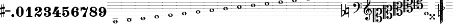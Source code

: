 SplineFontDB: 3.2
FontName: Game Font
FullName: Game Font
FamilyName: Game Font
Weight: Book
Copyright: Copyright (c) 2020, MuseScore BVBA (http://www.musescore.org/)
Version: 0.5
ItalicAngle: 0
UnderlinePosition: -101
UnderlineWidth: 51
Ascent: 819
Descent: 205
InvalidEm: 0
sfntRevision: 0x00010000
LayerCount: 2
Layer: 0 1 "Back" 1
Layer: 1 1 "Fore" 0
HasVMetrics: 1
XUID: [1021 985 745227502 32200]
StyleMap: 0x0040
FSType: 0
OS2Version: 4
OS2_WeightWidthSlopeOnly: 0
OS2_UseTypoMetrics: 0
CreationTime: 1536333813
ModificationTime: 1700100842
PfmFamily: 81
TTFWeight: 400
TTFWidth: 5
LineGap: 0
VLineGap: 0
Panose: 0 0 0 0 0 0 0 0 0 0
OS2TypoAscent: 2060
OS2TypoAOffset: 0
OS2TypoDescent: -2060
OS2TypoDOffset: 0
OS2TypoLinegap: 0
OS2WinAscent: 2060
OS2WinAOffset: 0
OS2WinDescent: 2060
OS2WinDOffset: 0
HheadAscent: 2060
HheadAOffset: 0
HheadDescent: -2060
HheadDOffset: 0
OS2SubXSize: 666
OS2SubYSize: 614
OS2SubXOff: 0
OS2SubYOff: 77
OS2SupXSize: 666
OS2SupYSize: 614
OS2SupXOff: 0
OS2SupYOff: 358
OS2StrikeYSize: 51
OS2StrikeYPos: 169
OS2CapHeight: 486
OS2XHeight: 282
OS2Vendor: 'PfEd'
OS2CodePages: 00000001.00000000
OS2UnicodeRanges: 00000000.10000000.00000000.00000000
MarkAttachClasses: 1
DEI: 91125
ShortTable: cvt  2
  34
  648
EndShort
ShortTable: maxp 16
  1
  0
  133
  476
  51
  0
  0
  2
  0
  1
  1
  0
  64
  46
  0
  0
EndShort
LangName: 1033 "Copyright +AKkA 2020, MuseScore BVBA (http://www.musescore.org/)" "" "Regular" "FontForge 2.0 : Game Font : 16-6-2021" "" "Version 0.5" "" "Leland is a registered trademark of MuseScore BVBA in the European Union and other territories" "MuseScore" "Martin Keary & Simon Smith" "Copyright +AKkA 2020, MuseScore BVBA (http://www.musescore.org/)" "http://www.musescore.org/" "http://www.musescore.org/" "Copyright +AKkA 2020, MuseScore BVBA (http://www.musescore.org/),+AAoA-with Reserved Font Name Leland.+AAoACgAA-This Font Software is licensed under the SIL Open Font License, Version 1.1.+AAoA-This license is copied below, and is also available with a FAQ at:+AAoA-http://scripts.sil.org/OFL+AAoACgAK------------------------------------------------------------+AAoA-SIL OPEN FONT LICENSE Version 1.1 - 26 February 2007+AAoA------------------------------------------------------------+AAoACgAA-PREAMBLE+AAoA-The goals of the Open Font License (OFL) are to stimulate worldwide+AAoA-development of collaborative font projects, to support the font creation+AAoA-efforts of academic and linguistic communities, and to provide a free and+AAoA-open framework in which fonts may be shared and improved in partnership+AAoA-with others.+AAoACgAA-The OFL allows the licensed fonts to be used, studied, modified and+AAoA-redistributed freely as long as they are not sold by themselves. The+AAoA-fonts, including any derivative works, can be bundled, embedded, +AAoA-redistributed and/or sold with any software provided that any reserved+AAoA-names are not used by derivative works. The fonts and derivatives,+AAoA-however, cannot be released under any other type of license. The+AAoA-requirement for fonts to remain under this license does not apply+AAoA-to any document created using the fonts or their derivatives.+AAoACgAA-DEFINITIONS+AAoAIgAA-Font Software+ACIA refers to the set of files released by the Copyright+AAoA-Holder(s) under this license and clearly marked as such. This may+AAoA-include source files, build scripts and documentation.+AAoACgAi-Reserved Font Name+ACIA refers to any names specified as such after the+AAoA-copyright statement(s).+AAoACgAi-Original Version+ACIA refers to the collection of Font Software components as+AAoA-distributed by the Copyright Holder(s).+AAoACgAi-Modified Version+ACIA refers to any derivative made by adding to, deleting,+AAoA-or substituting -- in part or in whole -- any of the components of the+AAoA-Original Version, by changing formats or by porting the Font Software to a+AAoA-new environment.+AAoACgAi-Author+ACIA refers to any designer, engineer, programmer, technical+AAoA-writer or other person who contributed to the Font Software.+AAoACgAA-PERMISSION & CONDITIONS+AAoA-Permission is hereby granted, free of charge, to any person obtaining+AAoA-a copy of the Font Software, to use, study, copy, merge, embed, modify,+AAoA-redistribute, and sell modified and unmodified copies of the Font+AAoA-Software, subject to the following conditions:+AAoACgAA-1) Neither the Font Software nor any of its individual components,+AAoA-in Original or Modified Versions, may be sold by itself.+AAoACgAA-2) Original or Modified Versions of the Font Software may be bundled,+AAoA-redistributed and/or sold with any software, provided that each copy+AAoA-contains the above copyright notice and this license. These can be+AAoA-included either as stand-alone text files, human-readable headers or+AAoA-in the appropriate machine-readable metadata fields within text or+AAoA-binary files as long as those fields can be easily viewed by the user.+AAoACgAA-3) No Modified Version of the Font Software may use the Reserved Font+AAoA-Name(s) unless explicit written permission is granted by the corresponding+AAoA-Copyright Holder. This restriction only applies to the primary font name as+AAoA-presented to the users.+AAoACgAA-4) The name(s) of the Copyright Holder(s) or the Author(s) of the Font+AAoA-Software shall not be used to promote, endorse or advertise any+AAoA-Modified Version, except to acknowledge the contribution(s) of the+AAoA-Copyright Holder(s) and the Author(s) or with their explicit written+AAoA-permission.+AAoACgAA-5) The Font Software, modified or unmodified, in part or in whole,+AAoA-must be distributed entirely under this license, and must not be+AAoA-distributed under any other license. The requirement for fonts to+AAoA-remain under this license does not apply to any document created+AAoA-using the Font Software.+AAoACgAA-TERMINATION+AAoA-This license becomes null and void if any of the above conditions are+AAoA-not met.+AAoACgAA-DISCLAIMER+AAoA-THE FONT SOFTWARE IS PROVIDED +ACIA-AS IS+ACIA, WITHOUT WARRANTY OF ANY KIND,+AAoA-EXPRESS OR IMPLIED, INCLUDING BUT NOT LIMITED TO ANY WARRANTIES OF+AAoA-MERCHANTABILITY, FITNESS FOR A PARTICULAR PURPOSE AND NONINFRINGEMENT+AAoA-OF COPYRIGHT, PATENT, TRADEMARK, OR OTHER RIGHT. IN NO EVENT SHALL THE+AAoA-COPYRIGHT HOLDER BE LIABLE FOR ANY CLAIM, DAMAGES OR OTHER LIABILITY,+AAoA-INCLUDING ANY GENERAL, SPECIAL, INDIRECT, INCIDENTAL, OR CONSEQUENTIAL+AAoA-DAMAGES, WHETHER IN AN ACTION OF CONTRACT, TORT OR OTHERWISE, ARISING+AAoA-FROM, OUT OF THE USE OR INABILITY TO USE THE FONT SOFTWARE OR FROM+AAoA-OTHER DEALINGS IN THE FONT SOFTWARE." "http://scripts.sil.org/OFL"
GaspTable: 1 65535 2 0
Encoding: UnicodeBmp
UnicodeInterp: none
NameList: AGL For New Fonts
DisplaySize: -48
AntiAlias: 1
FitToEm: 0
WinInfo: 0 32 14
BeginChars: 65539 125

StartChar: .notdef
Encoding: 65536 -1 0
Width: 374
GlyphClass: 1
Flags: W
TtInstrs:
PUSHB_2
 1
 0
MDAP[rnd]
ALIGNRP
PUSHB_3
 7
 4
 0
MIRP[min,rnd,black]
SHP[rp2]
PUSHB_2
 6
 5
MDRP[rp0,min,rnd,grey]
ALIGNRP
PUSHB_3
 3
 2
 0
MIRP[min,rnd,black]
SHP[rp2]
SVTCA[y-axis]
PUSHB_2
 3
 0
MDAP[rnd]
ALIGNRP
PUSHB_3
 5
 4
 0
MIRP[min,rnd,black]
SHP[rp2]
PUSHB_3
 7
 6
 1
MIRP[rp0,min,rnd,grey]
ALIGNRP
PUSHB_3
 1
 2
 0
MIRP[min,rnd,black]
SHP[rp2]
EndTTInstrs
LayerCount: 2
Fore
SplineSet
34 0 m 1,0,-1
 34 682 l 1,1,-1
 306 682 l 1,2,-1
 306 0 l 1,3,-1
 34 0 l 1,0,-1
68 34 m 1,4,-1
 272 34 l 1,5,-1
 272 648 l 1,6,-1
 68 648 l 1,7,-1
 68 34 l 1,4,-1
EndSplineSet
Validated: 1
EndChar

StartChar: .null
Encoding: 65537 -1 1
Width: 0
VWidth: 0
GlyphClass: 1
Flags: W
LayerCount: 2
Fore
Validated: 1
EndChar

StartChar: nonmarkingreturn
Encoding: 65538 -1 2
Width: 341
GlyphClass: 1
Flags: W
LayerCount: 2
Fore
Validated: 1
EndChar

StartChar: space
Encoding: 32 32 3
Width: 272
GlyphClass: 1
Flags: W
LayerCount: 2
Fore
Validated: 1
EndChar

StartChar: hyphen
Encoding: 45 45 4
Width: 272
GlyphClass: 1
Flags: W
LayerCount: 2
Fore
SplineSet
18 325 m 1,0,1
 0 325 0 325 0 307 c 2,2,3
 0 307 0 307 0 281 c 1,4,5
 0 263 0 263 18 263 c 2,6,7
 18 263 18 263 254 263 c 280,8,9
 272 263 272 263 272 281 c 2,10,11
 272 281 272 281 272 307 c 256,12,13
 272 325 272 325 254 325 c 2,14,15
 254 325 254 325 18 325 c 1,0,1
EndSplineSet
Validated: 9
EndChar

StartChar: zero
Encoding: 48 48 5
Width: 460
GlyphClass: 1
Flags: W
LayerCount: 2
Fore
SplineSet
230 521 m 128,-1,1
 312 521 312 521 367 446 c 128,-1,2
 422 371 422 371 422 260 c 128,-1,3
 422 149 422 149 367 74.5 c 128,-1,4
 312 0 312 0 230 0 c 128,-1,5
 148 0 148 0 93.5 74.5 c 128,-1,6
 39 149 39 149 39 260 c 128,-1,7
 39 371 39 371 93.5 446 c 128,-1,0
 148 521 148 521 230 521 c 128,-1,1
291 402 m 2,8,9
 291 433 291 433 276 456 c 128,-1,10
 261 479 261 479 230 479 c 128,-1,11
 199 479 199 479 184.5 456.5 c 128,-1,12
 170 434 170 434 170 402 c 2,13,-1
 170 118 l 2,14,15
 170 86 170 86 184.5 63.5 c 128,-1,16
 199 41 199 41 230 41 c 128,-1,17
 261 41 261 41 276 64 c 128,-1,18
 291 87 291 87 291 118 c 2,19,-1
 291 402 l 2,8,9
EndSplineSet
Validated: 1
EndChar

StartChar: one
Encoding: 49 49 6
Width: 460
VWidth: 1284
GlyphClass: 1
Flags: W
LayerCount: 2
Fore
SplineSet
383 47 m 2,0,1
 395 47 395 47 395 35 c 2,2,-1
 395 12 l 2,3,4
 395 0 395 0 383 0 c 2,5,-1
 103 0 l 2,6,7
 91 0 91 0 91 12 c 2,8,-1
 91 35 l 2,9,10
 91 47 91 47 103 47 c 2,11,-1
 181 47 l 1,12,-1
 181 396 l 1,13,-1
 108 271 l 2,14,15
 104 265 104 265 98 265 c 0,16,17
 96 265 96 265 92 267 c 2,18,-1
 72 279 l 2,19,20
 66 283 66 283 66 289 c 0,21,22
 66 293 66 293 67 295 c 2,23,-1
 182 494 l 1,24,-1
 186 498 l 2,25,26
 190 500 190 500 192 500 c 2,27,-1
 293 500 l 2,28,29
 306 500 306 500 306 487 c 2,30,-1
 306 47 l 1,31,-1
 383 47 l 2,0,1
EndSplineSet
Validated: 1
EndChar

StartChar: two
Encoding: 50 50 7
Width: 460
VWidth: 1284
GlyphClass: 1
Flags: W
LayerCount: 2
Fore
SplineSet
380 209 m 2,0,1
 386 223 386 223 398 223 c 0,2,3
 416 223 416 223 416 204 c 0,4,5
 416 184 416 184 402 137.5 c 128,-1,6
 388 91 388 91 374 61 c 0,7,8
 361 34 361 34 333 17 c 128,-1,9
 305 0 305 0 279 0 c 0,10,11
 228 0 228 0 199 43 c 0,12,13
 196 48 196 48 187 63 c 128,-1,14
 178 78 178 78 173 84.5 c 128,-1,15
 168 91 168 91 159 97.5 c 128,-1,16
 150 104 150 104 139 104 c 0,17,18
 108 104 108 104 105 88 c 0,19,20
 104 85 104 85 104 79 c 0,21,22
 104 66 104 66 113 45 c 0,23,24
 116 38 116 38 116 32 c 0,25,26
 116 19 116 19 105.5 9.5 c 128,-1,27
 95 0 95 0 82 0 c 0,28,29
 45 0 45 0 45 51 c 0,30,31
 45 72 45 72 52.5 95 c 128,-1,32
 60 118 60 118 68 130 c 2,33,-1
 76 142 l 2,34,35
 95 170 95 170 132 199 c 128,-1,36
 169 228 169 228 199.5 248 c 128,-1,37
 230 268 230 268 254 302 c 128,-1,38
 278 336 278 336 278 377 c 0,39,40
 278 437 278 437 251 454 c 0,41,42
 234 465 234 465 208 465 c 0,43,44
 186 465 186 465 173 460 c 0,45,46
 150 454 150 454 150 441 c 0,47,48
 150 432 150 432 157 430 c 0,49,50
 177 423 177 423 190.5 402 c 128,-1,51
 204 381 204 381 204 359 c 0,52,53
 204 328 204 328 182 306 c 128,-1,54
 160 284 160 284 128 284 c 128,-1,55
 96 284 96 284 73.5 306 c 128,-1,56
 51 328 51 328 51 359 c 0,57,58
 51 380 51 380 58.5 401.5 c 128,-1,59
 66 423 66 423 84 446.5 c 128,-1,60
 102 470 102 470 140.5 485 c 128,-1,61
 179 500 179 500 234 500 c 128,-1,62
 289 500 289 500 326.5 486.5 c 128,-1,63
 364 473 364 473 380.5 451.5 c 128,-1,64
 397 430 397 430 403 411 c 128,-1,65
 409 392 409 392 409 372 c 0,66,67
 409 321 409 321 378.5 284 c 128,-1,68
 348 247 348 247 272 223 c 0,69,70
 168 190 168 190 138 151 c 1,71,72
 153 154 153 154 165 154 c 0,73,74
 191 154 191 154 228.5 133.5 c 128,-1,75
 266 113 266 113 301 113 c 0,76,77
 308 113 308 113 315 115 c 128,-1,78
 322 117 322 117 327.5 120.5 c 128,-1,79
 333 124 333 124 338.5 129.5 c 128,-1,80
 344 135 344 135 348 140 c 128,-1,81
 352 145 352 145 356.5 153 c 128,-1,82
 361 161 361 161 363 165.5 c 128,-1,83
 365 170 365 170 368.5 178.5 c 128,-1,84
 372 187 372 187 373.5 190 c 128,-1,85
 375 193 375 193 378 201 c 2,86,-1
 380 209 l 2,0,1
EndSplineSet
Validated: 1
EndChar

StartChar: three
Encoding: 51 51 8
Width: 460
VWidth: 1272
GlyphClass: 1
Flags: W
LayerCount: 2
Fore
SplineSet
313 266 m 1,0,1
 409 236 409 236 409 145 c 0,2,3
 409 92 409 92 377 58 c 128,-1,4
 345 24 345 24 301.5 12 c 128,-1,5
 258 0 258 0 204 0 c 0,6,7
 133 0 133 0 92 38 c 0,8,9
 72 57 72 57 62 79 c 128,-1,10
 52 101 52 101 52 114 c 2,11,-1
 52 126 l 2,12,13
 52 154 52 154 71 173.5 c 128,-1,14
 90 193 90 193 118 193 c 128,-1,15
 146 193 146 193 165 173.5 c 128,-1,16
 184 154 184 154 184 126 c 0,17,18
 184 100 184 100 165.5 80.5 c 128,-1,19
 147 61 147 61 122 60 c 1,20,21
 144 44 144 44 189 44 c 0,22,23
 278 44 278 44 278 131 c 0,24,25
 278 231 278 231 209 240 c 0,26,27
 191 243 191 243 136 246 c 0,28,29
 131 246 131 246 127.5 249 c 128,-1,30
 124 252 124 252 123 255 c 2,31,-1
 122 258 l 1,32,-1
 122 279 l 2,33,34
 124 293 124 293 136 293 c 0,35,36
 182 293 182 293 218 299 c 0,37,38
 278 309 278 309 278 375 c 0,39,40
 278 414 278 414 251.5 435 c 128,-1,41
 225 456 225 456 189 456 c 0,42,43
 158 456 158 456 136 440 c 1,44,-1
 133 437 l 1,45,46
 155 433 155 433 169.5 414.5 c 128,-1,47
 184 396 184 396 184 373 c 0,48,49
 184 345 184 345 165 326 c 128,-1,50
 146 307 146 307 118 307 c 128,-1,51
 90 307 90 307 71 326 c 128,-1,52
 52 345 52 345 52 373 c 1,53,-1
 53 375 l 1,54,-1
 52 375 l 1,55,56
 52 380 52 380 52.5 388.5 c 128,-1,57
 53 397 53 397 62 418.5 c 128,-1,58
 71 440 71 440 86.5 456.5 c 128,-1,59
 102 473 102 473 138 486.5 c 128,-1,60
 174 500 174 500 223 500 c 128,-1,61
 272 500 272 500 308.5 487.5 c 128,-1,62
 345 475 345 475 362 459 c 128,-1,63
 379 443 379 443 389 422.5 c 128,-1,64
 399 402 399 402 400.5 392 c 128,-1,65
 402 382 402 382 402 375 c 2,66,-1
 402 370 l 2,67,68
 402 300 402 300 315 266 c 1,69,-1
 313 266 l 1,0,1
EndSplineSet
Validated: 1
EndChar

StartChar: four
Encoding: 52 52 9
Width: 460
VWidth: 1272
GlyphClass: 1
Flags: W
LayerCount: 2
Fore
SplineSet
34 124 m 2,0,1
 30 124 30 124 27 125.5 c 128,-1,2
 24 127 24 127 23 128 c 2,3,-1
 22 130 l 2,4,5
 16 141 16 141 12 149 c 0,6,7
 10 153 10 153 10.5 157 c 128,-1,8
 11 161 11 161 12 164 c 2,9,-1
 14 166 l 1,10,11
 65 235 65 235 98 338 c 0,12,13
 125 421 125 421 130 496 c 0,14,15
 132 509 132 509 144 509 c 2,16,-1
 296 509 l 2,17,18
 303 509 303 509 307 505 c 2,19,-1
 329 482 l 2,20,21
 338 473 338 473 327 458 c 0,22,23
 206 297 206 297 92 173 c 1,24,-1
 210 173 l 1,25,-1
 210 257 l 2,26,27
 210 264 210 264 214 268 c 2,28,-1
 307 353 l 2,29,30
 314 360 314 360 323 355 c 2,31,-1
 336 349 l 2,32,33
 344 346 344 346 344 336 c 2,34,-1
 344 173 l 1,35,-1
 435 173 l 2,36,37
 441 173 441 173 445.5 168.5 c 128,-1,38
 450 164 450 164 450 158 c 2,39,-1
 450 139 l 2,40,41
 450 133 450 133 445.5 128.5 c 128,-1,42
 441 124 441 124 435 124 c 2,43,-1
 344 124 l 1,44,-1
 344 48 l 1,45,-1
 435 48 l 2,46,47
 450 48 450 48 450 34 c 2,48,-1
 450 14 l 2,49,50
 450 0 450 0 435 0 c 2,51,-1
 125 0 l 2,52,53
 111 0 111 0 111 14 c 2,54,-1
 111 34 l 2,55,56
 111 48 111 48 125 48 c 2,57,-1
 210 48 l 1,58,-1
 210 124 l 1,59,-1
 34 124 l 2,0,1
EndSplineSet
Validated: 1
EndChar

StartChar: five
Encoding: 53 53 10
Width: 460
VWidth: 1272
GlyphClass: 1
Flags: W
LayerCount: 2
Fore
SplineSet
65 473 m 2,0,1
 64 485 64 485 71 490 c 128,-1,2
 78 495 78 495 88 495 c 2,3,-1
 100 494 l 1,4,5
 181 483 181 483 217 483 c 0,6,7
 273 483 273 483 344 500 c 0,8,9
 356 502 356 502 358 502 c 0,10,11
 376 502 376 502 376 487 c 0,12,13
 376 483 376 483 374 477 c 0,14,15
 353 418 353 418 302 398 c 0,16,17
 271 386 271 386 217 386 c 0,18,19
 207 386 207 386 132 391 c 1,20,-1
 131 391 l 2,21,22
 119 391 119 391 119 380 c 2,23,-1
 119 315 l 2,24,25
 119 308 119 308 126 308 c 0,26,27
 130 308 130 308 131 309 c 0,28,29
 174 338 174 338 230 338 c 0,30,31
 297 338 297 338 346 306 c 0,32,33
 374 287 374 287 391 250 c 128,-1,34
 408 213 408 213 408 172 c 0,35,36
 408 101 408 101 362 54 c 0,37,38
 309 0 309 0 217 0 c 0,39,40
 161 0 161 0 116 24 c 0,41,42
 53 61 53 61 53 128 c 0,43,44
 53 156 53 156 72 178 c 128,-1,45
 91 200 91 200 120 200 c 0,46,47
 153 200 153 200 174 182.5 c 128,-1,48
 195 165 195 165 195 130 c 0,49,50
 195 118 195 118 192.5 108 c 128,-1,51
 190 98 190 98 186.5 91.5 c 128,-1,52
 183 85 183 85 177.5 79.5 c 128,-1,53
 172 74 172 74 169 71.5 c 128,-1,54
 166 69 166 69 160 66 c 2,55,-1
 154 62 l 2,56,57
 150 59 150 59 150 55 c 128,-1,58
 150 51 150 51 155 49 c 0,59,60
 166 42 166 42 198 42 c 2,61,-1
 206 42 l 2,62,63
 238 43 238 43 258 65.5 c 128,-1,64
 278 88 278 88 284 114 c 128,-1,65
 290 140 290 140 290 170 c 0,66,67
 290 282 290 282 204 282 c 0,68,69
 191 282 191 282 179.5 279 c 128,-1,70
 168 276 168 276 160 270.5 c 128,-1,71
 152 265 152 265 146.5 260 c 128,-1,72
 141 255 141 255 136.5 246.5 c 128,-1,73
 132 238 132 238 130 234 c 128,-1,74
 128 230 128 230 126 222 c 2,75,-1
 123 215 l 2,76,77
 120 206 120 206 108 208 c 0,78,79
 106 208 106 208 99 209.5 c 128,-1,80
 92 211 92 211 83.5 213 c 128,-1,81
 75 215 75 215 72 216 c 0,82,83
 63 218 63 218 65 232 c 0,84,85
 69 300 69 300 70 357 c 2,86,-1
 70 371 l 1,87,-1
 65 473 l 2,0,1
EndSplineSet
Validated: 1
EndChar

StartChar: six
Encoding: 54 54 11
Width: 460
VWidth: 1272
GlyphClass: 1
Flags: W
LayerCount: 2
Fore
SplineSet
278 299 m 0,0,1
 334 299 334 299 377.5 264.5 c 128,-1,2
 421 230 421 230 421 161 c 0,3,4
 421 120 421 120 400 86.5 c 128,-1,5
 379 53 379 53 349 35.5 c 128,-1,6
 319 18 319 18 293 9 c 128,-1,7
 267 0 267 0 251 0 c 0,8,9
 228 0 228 0 212.5 2 c 128,-1,10
 197 4 197 4 171.5 15 c 128,-1,11
 146 26 146 26 118 47 c 0,12,13
 40 116 40 116 40 233 c 0,14,15
 40 301 40 301 66 366 c 0,16,17
 86 412 86 412 135 456.5 c 128,-1,18
 184 501 184 501 245 501 c 0,19,20
 314 501 314 501 352.5 473 c 128,-1,21
 391 445 391 445 403 410 c 0,22,23
 410 396 410 396 410 377 c 2,24,-1
 410 376 l 1,25,-1
 410 374 l 2,26,27
 410 346 410 346 390.5 327 c 128,-1,28
 371 308 371 308 343 308 c 128,-1,29
 315 308 315 308 296.5 327 c 128,-1,30
 278 346 278 346 278 374 c 0,31,32
 278 392 278 392 289 409.5 c 128,-1,33
 300 427 300 427 316 434 c 1,34,35
 298 454 298 454 265 454 c 0,36,37
 227 454 227 454 205 428.5 c 128,-1,38
 183 403 183 403 178 369 c 0,39,40
 173 339 173 339 173 319 c 0,41,42
 173 302 173 302 178 265 c 1,43,44
 210 299 210 299 278 299 c 0,0,1
240 43 m 128,-1,46
 266 43 266 43 284 73 c 128,-1,47
 302 103 302 103 302 146 c 128,-1,48
 302 189 302 189 283.5 220 c 128,-1,49
 265 251 265 251 240 251 c 128,-1,50
 215 251 215 251 196.5 220 c 128,-1,51
 178 189 178 189 178 146 c 128,-1,52
 178 103 178 103 196 73 c 128,-1,45
 214 43 214 43 240 43 c 128,-1,46
EndSplineSet
Validated: 1
EndChar

StartChar: seven
Encoding: 55 55 12
Width: 460
VWidth: 1272
GlyphClass: 1
Flags: W
LayerCount: 2
Fore
SplineSet
409 492 m 0,0,1
 415 418 415 418 393 356 c 0,2,3
 333 186 333 186 325 157 c 0,4,5
 317 129 317 129 317 94 c 128,-1,6
 317 59 317 59 319.5 40.5 c 128,-1,7
 322 22 322 22 324 17 c 0,8,9
 326 11 326 11 318 3 c 0,10,11
 317 2 317 2 315.5 1 c 128,-1,12
 314 0 314 0 313 -1 c 0,13,14
 304 -7 304 -7 298 -7 c 0,15,16
 296 -7 296 -7 283.5 -5 c 128,-1,17
 271 -3 271 -3 254.5 -1.5 c 128,-1,18
 238 0 238 0 223 -1 c 0,19,20
 206 -2 206 -2 189 -4.5 c 128,-1,21
 172 -7 172 -7 164 -7 c 0,22,23
 145 -7 145 -7 149 12 c 0,24,25
 151 50 151 50 202 123 c 0,26,27
 218 146 218 146 252 203 c 128,-1,28
 286 260 286 260 312 305 c 2,29,-1
 338 350 l 1,30,31
 333 345 333 345 315.5 341.5 c 128,-1,32
 298 338 298 338 284 337 c 2,33,-1
 269 336 l 2,34,35
 224 336 224 336 193 356 c 128,-1,36
 162 376 162 376 149 376 c 0,37,38
 124 376 124 376 110.5 359 c 128,-1,39
 97 342 97 342 97 321 c 2,40,-1
 97 288 l 2,41,42
 97 276 97 276 86 276 c 2,43,-1
 62 276 l 2,44,45
 51 276 51 276 51 288 c 2,46,-1
 51 477 l 2,47,48
 51 489 51 489 62 489 c 2,49,-1
 86 489 l 2,50,51
 97 489 97 489 97 477 c 2,52,-1
 97 428 l 1,53,54
 101 437 101 437 111 450 c 128,-1,55
 121 463 121 463 147 481 c 128,-1,56
 173 499 173 499 202 499 c 0,57,58
 225 499 225 499 243.5 485.5 c 128,-1,59
 262 472 262 472 272.5 455 c 128,-1,60
 283 438 283 438 297 424.5 c 128,-1,61
 311 411 311 411 325 411 c 0,62,63
 344 411 344 411 354.5 431.5 c 128,-1,64
 365 452 365 452 366 472 c 2,65,-1
 367 492 l 2,66,67
 368 506 368 506 379 506 c 2,68,-1
 400 506 l 2,69,70
 409 504 409 504 409 492 c 0,0,1
EndSplineSet
Validated: 33
EndChar

StartChar: eight
Encoding: 56 56 13
Width: 460
VWidth: 1272
GlyphClass: 1
Flags: W
LayerCount: 2
Fore
SplineSet
353 272 m 1,0,1
 424 236 424 236 424 150 c 0,2,3
 424 88 424 88 367 44 c 128,-1,4
 310 0 310 0 230 0 c 128,-1,5
 150 0 150 0 93.5 44 c 128,-1,6
 37 88 37 88 37 150 c 0,7,8
 37 222 37 222 109 263 c 1,9,10
 50 300 50 300 50 372 c 0,11,12
 50 428 50 428 102.5 467 c 128,-1,13
 155 506 155 506 230 506 c 128,-1,14
 305 506 305 506 358 467 c 128,-1,15
 411 428 411 428 411 372 c 128,-1,16
 411 316 411 316 353 272 c 1,0,1
230 58 m 0,17,18
 276 58 276 58 303.5 78 c 128,-1,19
 331 98 331 98 331 121 c 0,20,21
 331 141 331 141 315.5 158.5 c 128,-1,22
 300 176 300 176 270.5 191 c 128,-1,23
 241 206 241 206 218 215 c 128,-1,24
 195 224 195 224 161 235 c 0,25,26
 155 233 155 233 146.5 228.5 c 128,-1,27
 138 224 138 224 123.5 202.5 c 128,-1,28
 109 181 109 181 109 150 c 0,29,30
 109 109 109 109 144 83.5 c 128,-1,31
 179 58 179 58 230 58 c 0,17,18
296 300 m 1,32,33
 337 320 337 320 337 382 c 0,34,35
 337 417 337 417 307.5 438 c 128,-1,36
 278 459 278 459 230 459 c 0,37,38
 195 459 195 459 172 444.5 c 128,-1,39
 149 430 149 430 149 402 c 0,40,41
 149 346 149 346 296 300 c 1,32,33
EndSplineSet
Validated: 1
EndChar

StartChar: nine
Encoding: 57 57 14
Width: 460
VWidth: 1272
GlyphClass: 1
Flags: W
LayerCount: 2
Fore
SplineSet
183 202 m 0,0,1
 127 202 127 202 83.5 236.5 c 128,-1,2
 40 271 40 271 40 340 c 0,3,4
 40 381 40 381 61 414.5 c 128,-1,5
 82 448 82 448 112 465.5 c 128,-1,6
 142 483 142 483 168 492 c 128,-1,7
 194 501 194 501 210 501 c 0,8,9
 233 501 233 501 248.5 499 c 128,-1,10
 264 497 264 497 289.5 486 c 128,-1,11
 315 475 315 475 343 454 c 0,12,13
 421 385 421 385 421 267 c 0,14,15
 421 200 421 200 395 135 c 0,16,17
 375 89 375 89 326 44.5 c 128,-1,18
 277 0 277 0 216 0 c 0,19,20
 147 0 147 0 108 28 c 128,-1,21
 69 56 69 56 57 91 c 0,22,23
 51 103 51 103 51 124 c 2,24,-1
 51 125 l 1,25,-1
 51 127 l 2,26,27
 51 155 51 155 70.5 174 c 128,-1,28
 90 193 90 193 118 193 c 128,-1,29
 146 193 146 193 164.5 174 c 128,-1,30
 183 155 183 155 183 127 c 0,31,32
 183 109 183 109 171.5 91.5 c 128,-1,33
 160 74 160 74 144 67 c 1,34,35
 162 47 162 47 196 47 c 0,36,37
 234 47 234 47 256 72.5 c 128,-1,38
 278 98 278 98 283 132 c 0,39,40
 288 162 288 162 288 181 c 0,41,42
 288 199 288 199 283 236 c 1,43,44
 251 202 251 202 183 202 c 0,0,1
221 459 m 128,-1,46
 196 459 196 459 177.5 428 c 128,-1,47
 159 397 159 397 159 354 c 128,-1,48
 159 311 159 311 177 281 c 128,-1,49
 195 251 195 251 221 251 c 128,-1,50
 247 251 247 251 265 281 c 128,-1,51
 283 311 283 311 283 354 c 128,-1,52
 283 397 283 397 264.5 428 c 128,-1,45
 246 459 246 459 221 459 c 128,-1,46
EndSplineSet
Validated: 1
EndChar

StartChar: A
Encoding: 65 65 15
Width: 681
GlyphClass: 1
Flags: W
LayerCount: 2
Fore
SplineSet
415 -165 m 4,0,1
 472 -165 472 -165 499.5 -189 c 4,2,3
 524.894688131 -211.162636914 524.894688131 -211.162636914 526.83882407 -241 c 5,4,-1
 558 -241 l 5,5,-1
 558 -251 l 5,6,-1
 526.848014147 -251 l 5,7,8
 524.955590316 -281.784212088 524.955590316 -281.784212088 499.5 -304 c 4,9,10
 472 -328 472 -328 415 -328 c 132,-1,11
 358 -328 358 -328 330 -303.5 c 4,12,13
 304.142322035 -280.874531781 304.142322035 -280.874531781 302.163912275 -251 c 5,14,-1
 272 -251 l 5,15,-1
 272 -241 l 5,16,-1
 302.16117593 -241 l 5,17,18
 304.105311869 -211.162636914 304.105311869 -211.162636914 329.5 -189 c 4,19,20
 357 -165 357 -165 415 -165 c 4,0,1
272 -77 m 5,21,-1
 558 -77 l 5,22,-1
 558 -87 l 5,23,-1
 272 -87 l 5,24,-1
 272 -77 l 5,21,-1
372.100981545 -251 m 5,25,26
 375.192547743 -262.731542728 375.192547743 -262.731542728 379 -275 c 4,27,28
 389 -308 389 -308 419 -308 c 6,29,-1
 427 -308 l 6,30,31
 436 -307 436 -307 441 -306 c 4,32,33
 455 -303 455 -303 461 -293 c 4,34,35
 465 -283 465 -283 465 -274 c 4,36,37
 465 -265.366692347 465 -265.366692347 461.471763265 -251 c 5,38,-1
 372.100981545 -251 l 5,25,26
369.572145557 -241 m 5,39,-1
 458.789585872 -241 l 5,40,41
 457.95136091 -238.091922957 457.95136091 -238.091922957 457 -235 c 6,42,-1
 456 -229 l 6,43,44
 452 -214 452 -214 448 -206 c 132,-1,45
 444 -198 444 -198 436 -190.5 c 132,-1,46
 428 -183 428 -183 417 -183 c 6,47,-1
 416 -183 l 6,48,49
 400 -183 400 -183 388 -186 c 4,50,51
 374 -189 374 -189 368 -198 c 4,52,53
 364 -206 364 -206 364 -212 c 132,-1,54
 364 -218 364 -218 365 -220 c 4,55,56
 366.974257397 -230.266138464 366.974257397 -230.266138464 369.572145557 -241 c 5,39,-1
200 77 m 5,57,-1
 0 77 l 5,58,-1
 0 87 l 5,59,-1
 200 87 l 5,60,-1
 317 87 l 5,61,-1
 732 87 l 5,62,-1
 732 77 l 5,63,-1
 317 77 l 5,64,-1
 200 77 l 5,57,-1
200 241 m 5,65,-1
 0 241 l 5,66,-1
 0 251 l 5,67,-1
 200 251 l 5,68,-1
 317 251 l 5,69,-1
 732 251 l 5,70,-1
 732 241 l 5,71,-1
 317 241 l 5,72,-1
 200 241 l 5,65,-1
200 404 m 5,73,-1
 0 404 l 5,74,-1
 0 415 l 5,75,-1
 200 415 l 5,76,-1
 317 415 l 5,77,-1
 732 415 l 5,78,-1
 732 404 l 5,79,-1
 317 404 l 5,80,-1
 200 404 l 5,73,-1
200 568 m 5,81,-1
 0 568 l 5,82,-1
 0 579 l 5,83,-1
 200 579 l 5,84,-1
 317 579 l 5,85,-1
 732 579 l 5,86,-1
 732 568 l 5,87,-1
 317 568 l 5,88,-1
 200 568 l 5,81,-1
200 732 m 5,89,-1
 0 732 l 5,90,-1
 0 742 l 5,91,-1
 200 742 l 5,92,-1
 317 742 l 5,93,-1
 732 742 l 5,94,-1
 732 732 l 5,95,-1
 317 732 l 5,96,-1
 200 732 l 5,89,-1
EndSplineSet
Validated: 524289
EndChar

StartChar: B
Encoding: 66 66 16
Width: 681
GlyphClass: 1
Flags: W
LayerCount: 2
Fore
SplineSet
365 -138 m 0,0,1
 370 -164 370 -164 379 -193 c 0,2,3
 389 -226 389 -226 419 -226 c 2,4,-1
 427 -226 l 2,5,6
 436 -225 436 -225 441 -224 c 0,7,8
 455 -221 455 -221 461 -211 c 0,9,10
 465 -201 465 -201 465 -192 c 0,11,12
 465 -179 465 -179 457 -153 c 2,13,-1
 456 -147 l 2,14,15
 452 -132 452 -132 448 -124 c 128,-1,16
 444 -116 444 -116 436 -108.5 c 128,-1,17
 428 -101 428 -101 417 -101 c 2,18,-1
 416 -101 l 2,19,20
 400 -101 400 -101 388 -104 c 0,21,22
 374 -107 374 -107 368 -116 c 0,23,24
 364 -124 364 -124 364 -130 c 128,-1,25
 364 -136 364 -136 365 -138 c 0,0,1
272 -77 m 1,26,-1
 558 -77 l 1,27,-1
 558 -87 l 1,28,-1
 456.623638446 -87 l 1,29,30
 483.226827988 -92.7979589711 483.226827988 -92.7979589711 499.5 -107 c 0,31,32
 527 -131 527 -131 527 -164 c 0,33,34
 527 -198 527 -198 499.5 -222 c 128,-1,35
 472 -246 472 -246 415 -246 c 128,-1,36
 358 -246 358 -246 330 -221.5 c 128,-1,37
 302 -197 302 -197 302 -164 c 128,-1,38
 302 -131 302 -131 329.5 -107 c 0,39,40
 345.773172012 -92.7979589711 345.773172012 -92.7979589711 372.72653164 -87 c 1,41,-1
 272 -87 l 1,42,-1
 272 -77 l 1,26,-1
200 77 m 1,43,-1
 0 77 l 1,44,-1
 0 87 l 1,45,-1
 200 87 l 1,46,-1
 317 87 l 1,47,-1
 732 87 l 1,48,-1
 732 77 l 1,49,-1
 317 77 l 1,50,-1
 200 77 l 1,43,-1
200 241 m 1,51,-1
 0 241 l 1,52,-1
 0 251 l 1,53,-1
 200 251 l 1,54,-1
 317 251 l 1,55,-1
 732 251 l 1,56,-1
 732 241 l 1,57,-1
 317 241 l 1,58,-1
 200 241 l 1,51,-1
200 404 m 1,59,-1
 0 404 l 1,60,-1
 0 415 l 1,61,-1
 200 415 l 1,62,-1
 317 415 l 1,63,-1
 732 415 l 1,64,-1
 732 404 l 1,65,-1
 317 404 l 1,66,-1
 200 404 l 1,59,-1
200 568 m 1,67,-1
 0 568 l 1,68,-1
 0 579 l 1,69,-1
 200 579 l 1,70,-1
 317 579 l 1,71,-1
 732 579 l 1,72,-1
 732 568 l 1,73,-1
 317 568 l 1,74,-1
 200 568 l 1,67,-1
200 732 m 1,75,-1
 0 732 l 1,76,-1
 0 742 l 1,77,-1
 200 742 l 1,78,-1
 317 742 l 1,79,-1
 732 742 l 1,80,-1
 732 732 l 1,81,-1
 317 732 l 1,82,-1
 200 732 l 1,75,-1
EndSplineSet
Validated: 524289
EndChar

StartChar: C
Encoding: 67 67 17
Width: 681
GlyphClass: 1
Flags: W
LayerCount: 2
Fore
SplineSet
415 -1 m 0,0,1
 472 -1 472 -1 499.5 -25 c 0,2,3
 524.894688131 -47.1626369142 524.894688131 -47.1626369142 526.83882407 -77 c 1,4,-1
 558 -77 l 1,5,-1
 558 -87 l 1,6,-1
 526.848014147 -87 l 1,7,8
 524.955590316 -117.784212088 524.955590316 -117.784212088 499.5 -140 c 0,9,10
 472 -164 472 -164 415 -164 c 128,-1,11
 358 -164 358 -164 330 -139.5 c 0,12,13
 304.142322035 -116.874531781 304.142322035 -116.874531781 302.163912275 -87 c 1,14,-1
 272 -87 l 1,15,-1
 272 -77 l 1,16,-1
 302.16117593 -77 l 1,17,18
 304.105311869 -47.1626369142 304.105311869 -47.1626369142 329.5 -25 c 0,19,20
 357 -1 357 -1 415 -1 c 0,0,1
372.100981545 -87 m 1,21,22
 375.192547743 -98.731542728 375.192547743 -98.731542728 379 -111 c 0,23,24
 389 -145 389 -145 419 -145 c 0,25,26
 420 -145 420 -145 422.5 -144.5 c 128,-1,27
 425 -144 425 -144 427 -144 c 0,28,29
 436 -143 436 -143 441 -142 c 0,30,31
 455 -139 455 -139 461 -129 c 0,32,33
 465 -119 465 -119 465 -110 c 0,34,35
 465 -101.366692347 465 -101.366692347 461.471763265 -87 c 1,36,-1
 372.100981545 -87 l 1,21,22
369.572145557 -77 m 1,37,-1
 458.789585872 -77 l 1,38,39
 457.95136091 -74.0919229575 457.95136091 -74.0919229575 457 -71 c 2,40,-1
 456 -65 l 2,41,42
 452 -50 452 -50 448 -42 c 128,-1,43
 444 -34 444 -34 436 -26.5 c 128,-1,44
 428 -19 428 -19 417 -19 c 2,45,-1
 416 -19 l 2,46,47
 400 -19 400 -19 388 -22 c 0,48,49
 375 -25 375 -25 368 -35 c 0,50,51
 364 -43 364 -43 364 -48 c 0,52,53
 364 -54 364 -54 365 -56 c 0,54,55
 366.974257397 -66.2661384638 366.974257397 -66.2661384638 369.572145557 -77 c 1,37,-1
200 77 m 1,56,-1
 0 77 l 1,57,-1
 0 87 l 1,58,-1
 200 87 l 1,59,-1
 317 87 l 1,60,-1
 732 87 l 1,61,-1
 732 77 l 1,62,-1
 317 77 l 1,63,-1
 200 77 l 1,56,-1
200 241 m 1,64,-1
 0 241 l 1,65,-1
 0 251 l 1,66,-1
 200 251 l 1,67,-1
 317 251 l 1,68,-1
 732 251 l 1,69,-1
 732 241 l 1,70,-1
 317 241 l 1,71,-1
 200 241 l 1,64,-1
200 404 m 1,72,-1
 0 404 l 1,73,-1
 0 415 l 1,74,-1
 200 415 l 1,75,-1
 317 415 l 1,76,-1
 732 415 l 1,77,-1
 732 404 l 1,78,-1
 317 404 l 1,79,-1
 200 404 l 1,72,-1
200 568 m 1,80,-1
 0 568 l 1,81,-1
 0 579 l 1,82,-1
 200 579 l 1,83,-1
 317 579 l 1,84,-1
 732 579 l 1,85,-1
 732 568 l 1,86,-1
 317 568 l 1,87,-1
 200 568 l 1,80,-1
200 732 m 1,88,-1
 0 732 l 1,89,-1
 0 742 l 1,90,-1
 200 742 l 1,91,-1
 317 742 l 1,92,-1
 732 742 l 1,93,-1
 732 732 l 1,94,-1
 317 732 l 1,95,-1
 200 732 l 1,88,-1
EndSplineSet
Validated: 524289
EndChar

StartChar: D
Encoding: 68 68 18
Width: 681
GlyphClass: 1
Flags: W
LayerCount: 2
Fore
SplineSet
365 26 m 0,0,1
 370 0 370 0 379 -29 c 0,2,3
 389 -63 389 -63 419 -63 c 0,4,5
 420 -63 420 -63 422.5 -62.5 c 128,-1,6
 425 -62 425 -62 427 -62 c 0,7,8
 436 -61 436 -61 441 -60 c 0,9,10
 455 -57 455 -57 461 -47 c 0,11,12
 465 -37 465 -37 465 -28 c 0,13,14
 465 -15 465 -15 457 11 c 2,15,-1
 456 17 l 2,16,17
 452 31 452 31 448 39.5 c 128,-1,18
 444 48 444 48 436 55 c 128,-1,19
 428 62 428 62 417 62 c 2,20,-1
 416 62 l 2,21,22
 400 62 400 62 388 59 c 0,23,24
 374 56 374 56 368 47 c 0,25,26
 364 39 364 39 364 33 c 0,27,28
 364 28 364 28 365 26 c 0,0,1
456.623638446 77 m 1,29,30
 483.226827988 71.2020410289 483.226827988 71.2020410289 499.5 57 c 0,31,32
 527 33 527 33 527 0 c 0,33,34
 527 -34 527 -34 499.5 -58 c 128,-1,35
 472 -82 472 -82 415 -82 c 128,-1,36
 358 -82 358 -82 330 -57.5 c 128,-1,37
 302 -33 302 -33 302 0 c 128,-1,38
 302 33 302 33 329.5 57 c 0,39,40
 345.773172012 71.2020410289 345.773172012 71.2020410289 372.72653164 77 c 1,41,-1
 317 77 l 1,42,-1
 200 77 l 1,43,-1
 0 77 l 1,44,-1
 0 87 l 1,45,-1
 200 87 l 1,46,-1
 317 87 l 1,47,-1
 732 87 l 1,48,-1
 732 77 l 1,49,-1
 456.623638446 77 l 1,29,30
200 241 m 1,50,-1
 0 241 l 1,51,-1
 0 251 l 1,52,-1
 200 251 l 1,53,-1
 317 251 l 1,54,-1
 732 251 l 1,55,-1
 732 241 l 1,56,-1
 317 241 l 1,57,-1
 200 241 l 1,50,-1
200 404 m 1,58,-1
 0 404 l 1,59,-1
 0 415 l 1,60,-1
 200 415 l 1,61,-1
 317 415 l 1,62,-1
 732 415 l 1,63,-1
 732 404 l 1,64,-1
 317 404 l 1,65,-1
 200 404 l 1,58,-1
200 568 m 1,66,-1
 0 568 l 1,67,-1
 0 579 l 1,68,-1
 200 579 l 1,69,-1
 317 579 l 1,70,-1
 732 579 l 1,71,-1
 732 568 l 1,72,-1
 317 568 l 1,73,-1
 200 568 l 1,66,-1
200 732 m 1,74,-1
 0 732 l 1,75,-1
 0 742 l 1,76,-1
 200 742 l 1,77,-1
 317 742 l 1,78,-1
 732 742 l 1,79,-1
 732 732 l 1,80,-1
 317 732 l 1,81,-1
 200 732 l 1,74,-1
EndSplineSet
Validated: 524289
EndChar

StartChar: E
Encoding: 69 69 19
Width: 681
GlyphClass: 1
Flags: W
LayerCount: 2
Fore
SplineSet
415 163 m 0,0,1
 472 163 472 163 499.5 139 c 0,2,3
 524.894688131 116.837363086 524.894688131 116.837363086 526.83882407 87 c 1,4,-1
 732 87 l 1,5,-1
 732 77 l 1,6,-1
 526.848014147 77 l 1,7,8
 524.955590316 46.2157879119 524.955590316 46.2157879119 499.5 24 c 0,9,10
 472 0 472 0 415 0 c 128,-1,11
 358 0 358 0 330 24.5 c 0,12,13
 304.142322035 47.125468219 304.142322035 47.125468219 302.163912275 77 c 1,14,-1
 200 77 l 1,15,-1
 0 77 l 1,16,-1
 0 87 l 1,17,-1
 200 87 l 1,18,-1
 302.16117593 87 l 1,19,20
 304.105311869 116.837363086 304.105311869 116.837363086 329.5 139 c 0,21,22
 357 163 357 163 415 163 c 0,0,1
372.100981545 77 m 1,23,24
 375.192547743 65.268457272 375.192547743 65.268457272 379 53 c 0,25,26
 389 19 389 19 419 19 c 0,27,28
 420 19 420 19 422.5 19.5 c 128,-1,29
 425 20 425 20 427 20 c 0,30,31
 436 21 436 21 441 22 c 0,32,33
 455 25 455 25 461 35 c 0,34,35
 465 45 465 45 465 54 c 0,36,37
 465 62.6333076528 465 62.6333076528 461.471763265 77 c 1,38,-1
 372.100981545 77 l 1,23,24
369.572145557 87 m 1,39,-1
 458.789585872 87 l 1,40,41
 457.95136091 89.9080770425 457.95136091 89.9080770425 457 93 c 2,42,-1
 456 99 l 2,43,44
 452 113 452 113 448 121.5 c 128,-1,45
 444 130 444 130 436 137 c 128,-1,46
 428 144 428 144 417 144 c 2,47,-1
 416 144 l 2,48,49
 400 144 400 144 388 141 c 0,50,51
 374 138 374 138 368 129 c 0,52,53
 364 121 364 121 364 115 c 0,54,55
 364 110 364 110 365 108 c 0,56,57
 366.974257397 97.7338615362 366.974257397 97.7338615362 369.572145557 87 c 1,39,-1
200 241 m 1,58,-1
 0 241 l 1,59,-1
 0 251 l 1,60,-1
 200 251 l 1,61,-1
 317 251 l 1,62,-1
 732 251 l 1,63,-1
 732 241 l 1,64,-1
 317 241 l 1,65,-1
 200 241 l 1,58,-1
200 404 m 1,66,-1
 0 404 l 1,67,-1
 0 415 l 1,68,-1
 200 415 l 1,69,-1
 317 415 l 1,70,-1
 732 415 l 1,71,-1
 732 404 l 1,72,-1
 317 404 l 1,73,-1
 200 404 l 1,66,-1
200 568 m 1,74,-1
 0 568 l 1,75,-1
 0 579 l 1,76,-1
 200 579 l 1,77,-1
 317 579 l 1,78,-1
 732 579 l 1,79,-1
 732 568 l 1,80,-1
 317 568 l 1,81,-1
 200 568 l 1,74,-1
200 732 m 1,82,-1
 0 732 l 1,83,-1
 0 742 l 1,84,-1
 200 742 l 1,85,-1
 317 742 l 1,86,-1
 732 742 l 1,87,-1
 732 732 l 1,88,-1
 317 732 l 1,89,-1
 200 732 l 1,82,-1
EndSplineSet
Validated: 524289
EndChar

StartChar: F
Encoding: 70 70 20
Width: 681
GlyphClass: 1
Flags: W
LayerCount: 2
Fore
SplineSet
365 190 m 0,0,1
 370 161 370 161 379 134 c 0,2,3
 389 101 389 101 419 101 c 0,4,5
 420 101 420 101 422.5 101.5 c 128,-1,6
 425 102 425 102 427 102 c 0,7,8
 436 103 436 103 441 104 c 0,9,10
 455 107 455 107 461 117 c 0,11,12
 465 127 465 127 465 136 c 0,13,14
 465 149 465 149 457 175 c 2,15,-1
 456 181 l 2,16,17
 452 195 452 195 448 203.5 c 128,-1,18
 444 212 444 212 436 219 c 128,-1,19
 428 226 428 226 417 226 c 2,20,-1
 416 226 l 2,21,22
 400 226 400 226 388 223 c 0,23,24
 374 220 374 220 368 211 c 0,25,26
 364 203 364 203 364 197 c 0,27,28
 364 192 364 192 365 190 c 0,0,1
460.88780963 87 m 1,29,-1
 732 87 l 1,30,-1
 732 77 l 1,31,-1
 317 77 l 1,32,-1
 200 77 l 1,33,-1
 0 77 l 1,34,-1
 0 87 l 1,35,-1
 200 87 l 1,36,-1
 317 87 l 1,37,-1
 368.407652775 87 l 1,38,39
 344.448024724 92.9544511501 344.448024724 92.9544511501 329.5 106 c 0,40,41
 302 130 302 130 302 163 c 128,-1,42
 302 196 302 196 330 220.5 c 0,43,44
 346.686291501 235.100505063 346.686291501 235.100505063 373.671737846 241 c 1,45,-1
 317 241 l 1,46,-1
 200 241 l 1,47,-1
 0 241 l 1,48,-1
 0 251 l 1,49,-1
 200 251 l 1,50,-1
 317 251 l 1,51,-1
 732 251 l 1,52,-1
 732 241 l 1,53,-1
 456.623638446 241 l 1,54,55
 483.226827988 235.202041029 483.226827988 235.202041029 499.5 221 c 0,56,57
 527 197 527 197 527 163 c 0,58,59
 527 130 527 130 499.5 106 c 0,60,61
 484.551975276 92.9544511501 484.551975276 92.9544511501 460.88780963 87 c 1,29,-1
200 404 m 1,62,-1
 0 404 l 1,63,-1
 0 415 l 1,64,-1
 200 415 l 1,65,-1
 317 415 l 1,66,-1
 732 415 l 1,67,-1
 732 404 l 1,68,-1
 317 404 l 1,69,-1
 200 404 l 1,62,-1
200 568 m 1,70,-1
 0 568 l 1,71,-1
 0 579 l 1,72,-1
 200 579 l 1,73,-1
 317 579 l 1,74,-1
 732 579 l 1,75,-1
 732 568 l 1,76,-1
 317 568 l 1,77,-1
 200 568 l 1,70,-1
200 732 m 1,78,-1
 0 732 l 1,79,-1
 0 742 l 1,80,-1
 200 742 l 1,81,-1
 317 742 l 1,82,-1
 732 742 l 1,83,-1
 732 732 l 1,84,-1
 317 732 l 1,85,-1
 200 732 l 1,78,-1
EndSplineSet
Validated: 524289
EndChar

StartChar: G
Encoding: 71 71 21
Width: 681
GlyphClass: 1
Flags: W
LayerCount: 2
Fore
SplineSet
415 327 m 128,-1,1
 472 327 472 327 499.5 303 c 0,2,3
 524.541199465 281.145862285 524.541199465 281.145862285 526.780156361 251 c 1,4,-1
 732 251 l 1,5,-1
 732 241 l 1,6,-1
 526.897284996 241 l 1,7,8
 525.319326742 210.533230611 525.319326742 210.533230611 499.5 188 c 0,9,10
 472 164 472 164 415 164 c 0,11,12
 357 164 357 164 329.5 188 c 0,13,14
 303.680673258 210.533230611 303.680673258 210.533230611 302.102715004 241 c 1,15,-1
 200 241 l 1,16,-1
 0 241 l 1,17,-1
 0 251 l 1,18,-1
 200 251 l 1,19,-1
 302.236987523 251 l 1,20,21
 304.575975666 280.253978708 304.575975666 280.253978708 330 302.5 c 0,22,0
 358 327 358 327 415 327 c 128,-1,1
371.633997144 241 m 1,23,24
 374.902428367 228.292714898 374.902428367 228.292714898 379 216 c 0,25,26
 389 183 389 183 419 183 c 0,27,28
 420 183 420 183 422.5 183.5 c 128,-1,29
 425 184 425 184 427 184 c 0,30,31
 436 185 436 185 441 186 c 0,32,33
 455 189 455 189 461 199 c 0,34,35
 465 209 465 209 465 218 c 0,36,37
 465 226.633307653 465 226.633307653 461.471763265 241 c 1,38,-1
 371.633997144 241 l 1,23,24
369.204952837 251 m 1,39,-1
 458.789585872 251 l 1,40,41
 457.95136091 253.908077043 457.95136091 253.908077043 457 257 c 2,42,-1
 456 263 l 2,43,44
 452 277 452 277 448 285.5 c 128,-1,45
 444 294 444 294 436 301 c 128,-1,46
 428 308 428 308 417 308 c 2,47,-1
 416 308 l 2,48,49
 400 308 400 308 388 305 c 0,50,51
 374 302 374 302 368 293 c 0,52,53
 364 285 364 285 364 279 c 0,54,55
 364 274 364 274 365 272 c 0,56,57
 366.833529874 261.365526728 366.833529874 261.365526728 369.204952837 251 c 1,39,-1
200 77 m 1,58,-1
 0 77 l 1,59,-1
 0 87 l 1,60,-1
 200 87 l 1,61,-1
 317 87 l 1,62,-1
 732 87 l 1,63,-1
 732 77 l 1,64,-1
 317 77 l 1,65,-1
 200 77 l 1,58,-1
200 404 m 1,66,-1
 0 404 l 1,67,-1
 0 415 l 1,68,-1
 200 415 l 1,69,-1
 317 415 l 1,70,-1
 732 415 l 1,71,-1
 732 404 l 1,72,-1
 317 404 l 1,73,-1
 200 404 l 1,66,-1
200 568 m 1,74,-1
 0 568 l 1,75,-1
 0 579 l 1,76,-1
 200 579 l 1,77,-1
 317 579 l 1,78,-1
 732 579 l 1,79,-1
 732 568 l 1,80,-1
 317 568 l 1,81,-1
 200 568 l 1,74,-1
200 732 m 1,82,-1
 0 732 l 1,83,-1
 0 742 l 1,84,-1
 200 742 l 1,85,-1
 317 742 l 1,86,-1
 732 742 l 1,87,-1
 732 732 l 1,88,-1
 317 732 l 1,89,-1
 200 732 l 1,82,-1
EndSplineSet
Validated: 524289
EndChar

StartChar: I
Encoding: 73 73 22
Width: 681
GlyphClass: 1
Flags: W
LayerCount: 2
Fore
SplineSet
415 491 m 128,-1,1
 472 491 472 491 499.5 467 c 0,2,3
 524.541199465 445.145862285 524.541199465 445.145862285 526.780156361 415 c 1,4,-1
 732 415 l 1,5,-1
 732 404 l 1,6,-1
 526.83882407 404 l 1,7,8
 524.894688131 374.162636914 524.894688131 374.162636914 499.5 352 c 0,9,10
 472 328 472 328 415 328 c 0,11,12
 357 328 357 328 329.5 352 c 0,13,14
 304.105311869 374.162636914 304.105311869 374.162636914 302.16117593 404 c 1,15,-1
 200 404 l 1,16,-1
 0 404 l 1,17,-1
 0 415 l 1,18,-1
 200 415 l 1,19,-1
 302.236987523 415 l 1,20,21
 304.575975666 444.253978708 304.575975666 444.253978708 330 466.5 c 0,22,0
 358 491 358 491 415 491 c 128,-1,1
371.892657039 404 m 1,23,24
 375.063761217 391.808716349 375.063761217 391.808716349 379 380 c 0,25,26
 389 347 389 347 419 347 c 0,27,28
 420 347 420 347 422.5 347.5 c 128,-1,29
 425 348 425 348 427 348 c 0,30,31
 436 348 436 348 441 349 c 0,32,33
 455 352 455 352 461 363 c 0,34,35
 465 373 465 373 465 381 c 0,36,37
 465 390.013154479 465 390.013154479 461.684205973 404 c 1,38,-1
 371.892657039 404 l 1,23,24
369.204952837 415 m 1,39,-1
 458.78552893 415 l 1,40,41
 457.94905903 417.915558152 457.94905903 417.915558152 457 421 c 2,42,-1
 456 427 l 2,43,44
 452 441 452 441 448 449.5 c 128,-1,45
 444 458 444 458 436 465 c 128,-1,46
 428 472 428 472 417 472 c 2,47,-1
 416 472 l 2,48,49
 400 472 400 472 388 469 c 0,50,51
 374 466 374 466 368 457 c 0,52,53
 364 449 364 449 364 443 c 0,54,55
 364 438 364 438 365 436 c 0,56,57
 366.833529874 425.365526728 366.833529874 425.365526728 369.204952837 415 c 1,39,-1
200 77 m 1,58,-1
 0 77 l 1,59,-1
 0 87 l 1,60,-1
 200 87 l 1,61,-1
 317 87 l 1,62,-1
 732 87 l 1,63,-1
 732 77 l 1,64,-1
 317 77 l 1,65,-1
 200 77 l 1,58,-1
200 241 m 1,66,-1
 0 241 l 1,67,-1
 0 251 l 1,68,-1
 200 251 l 1,69,-1
 317 251 l 1,70,-1
 732 251 l 1,71,-1
 732 241 l 1,72,-1
 317 241 l 1,73,-1
 200 241 l 1,66,-1
200 568 m 1,74,-1
 0 568 l 1,75,-1
 0 579 l 1,76,-1
 200 579 l 1,77,-1
 317 579 l 1,78,-1
 732 579 l 1,79,-1
 732 568 l 1,80,-1
 317 568 l 1,81,-1
 200 568 l 1,74,-1
200 732 m 1,82,-1
 0 732 l 1,83,-1
 0 742 l 1,84,-1
 200 742 l 1,85,-1
 317 742 l 1,86,-1
 732 742 l 1,87,-1
 732 732 l 1,88,-1
 317 732 l 1,89,-1
 200 732 l 1,82,-1
EndSplineSet
Validated: 524289
EndChar

StartChar: J
Encoding: 74 74 23
Width: 681
GlyphClass: 1
Flags: W
LayerCount: 2
Fore
SplineSet
365 518 m 0,0,1
 370 489 370 489 379 462 c 0,2,3
 389 429 389 429 419 429 c 0,4,5
 420 429 420 429 422.5 429.5 c 128,-1,6
 425 430 425 430 427 430 c 0,7,8
 436 430 436 430 441 431 c 0,9,10
 455 434 455 434 461 445 c 0,11,12
 465 455 465 455 465 463 c 0,13,14
 465 477 465 477 457 503 c 2,15,-1
 456 509 l 2,16,17
 452 523 452 523 448 531.5 c 128,-1,18
 444 540 444 540 436 547 c 128,-1,19
 428 554 428 554 417 554 c 2,20,-1
 416 554 l 2,21,22
 400 554 400 554 388 551 c 0,23,24
 374 548 374 548 368 539 c 0,25,26
 364 531 364 531 364 525 c 0,27,28
 364 520 364 520 365 518 c 0,0,1
460.88780963 415 m 1,29,-1
 732 415 l 1,30,-1
 732 404 l 1,31,-1
 317 404 l 1,32,-1
 200 404 l 1,33,-1
 0 404 l 1,34,-1
 0 415 l 1,35,-1
 200 415 l 1,36,-1
 317 415 l 1,37,-1
 368.407652775 415 l 1,38,39
 344.448024724 420.95445115 344.448024724 420.95445115 329.5 434 c 0,40,41
 302 458 302 458 302 491 c 128,-1,42
 302 524 302 524 330 548.5 c 0,43,44
 345.350889359 561.932028189 345.350889359 561.932028189 369.418416881 568 c 1,45,-1
 317 568 l 1,46,-1
 200 568 l 1,47,-1
 0 568 l 1,48,-1
 0 579 l 1,49,-1
 200 579 l 1,50,-1
 317 579 l 1,51,-1
 732 579 l 1,52,-1
 732 568 l 1,53,-1
 460.88780963 568 l 1,54,55
 484.551975276 562.04554885 484.551975276 562.04554885 499.5 549 c 0,56,57
 527 525 527 525 527 491 c 0,58,59
 527 458 527 458 499.5 434 c 0,60,61
 484.551975276 420.95445115 484.551975276 420.95445115 460.88780963 415 c 1,29,-1
200 77 m 1,62,-1
 0 77 l 1,63,-1
 0 87 l 1,64,-1
 200 87 l 1,65,-1
 317 87 l 1,66,-1
 732 87 l 1,67,-1
 732 77 l 1,68,-1
 317 77 l 1,69,-1
 200 77 l 1,62,-1
200 241 m 1,70,-1
 0 241 l 1,71,-1
 0 251 l 1,72,-1
 200 251 l 1,73,-1
 317 251 l 1,74,-1
 732 251 l 1,75,-1
 732 241 l 1,76,-1
 317 241 l 1,77,-1
 200 241 l 1,70,-1
200 732 m 1,78,-1
 0 732 l 1,79,-1
 0 742 l 1,80,-1
 200 742 l 1,81,-1
 317 742 l 1,82,-1
 732 742 l 1,83,-1
 732 732 l 1,84,-1
 317 732 l 1,85,-1
 200 732 l 1,78,-1
EndSplineSet
Validated: 524289
EndChar

StartChar: K
Encoding: 75 75 24
Width: 681
GlyphClass: 1
Flags: W
LayerCount: 2
Fore
SplineSet
415 655 m 128,-1,1
 472 655 472 655 499.5 631 c 0,2,3
 524.541199465 609.145862285 524.541199465 609.145862285 526.780156361 579 c 1,4,-1
 732 579 l 1,5,-1
 732 568 l 1,6,-1
 526.83882407 568 l 1,7,8
 524.894688131 538.162636914 524.894688131 538.162636914 499.5 516 c 0,9,10
 472 492 472 492 415 492 c 0,11,12
 357 492 357 492 329.5 516 c 0,13,14
 304.105311869 538.162636914 304.105311869 538.162636914 302.16117593 568 c 1,15,-1
 200 568 l 1,16,-1
 0 568 l 1,17,-1
 0 579 l 1,18,-1
 200 579 l 1,19,-1
 302.236987523 579 l 1,20,21
 304.575975666 608.253978708 304.575975666 608.253978708 330 630.5 c 0,22,0
 358 655 358 655 415 655 c 128,-1,1
371.892657039 568 m 1,23,24
 375.063761217 555.808716349 375.063761217 555.808716349 379 544 c 0,25,26
 389 511 389 511 419 511 c 2,27,-1
 427 511 l 2,28,29
 436 512 436 512 441 513 c 0,30,31
 455 516 455 516 461 527 c 0,32,33
 465 537 465 537 465 545 c 0,34,35
 465 554.013154479 465 554.013154479 461.684205973 568 c 1,36,-1
 371.892657039 568 l 1,23,24
369.204952837 579 m 1,37,-1
 458.78552893 579 l 1,38,39
 457.94905903 581.915558152 457.94905903 581.915558152 457 585 c 2,40,-1
 456 591 l 2,41,42
 452 605 452 605 448 613.5 c 128,-1,43
 444 622 444 622 436 629 c 128,-1,44
 428 636 428 636 417 636 c 2,45,-1
 416 636 l 2,46,47
 400 636 400 636 388 633 c 0,48,49
 374 630 374 630 368 621 c 0,50,51
 364 613 364 613 364 607 c 0,52,53
 364 602 364 602 365 600 c 0,54,55
 366.833529874 589.365526728 366.833529874 589.365526728 369.204952837 579 c 1,37,-1
200 77 m 1,56,-1
 0 77 l 1,57,-1
 0 87 l 1,58,-1
 200 87 l 1,59,-1
 317 87 l 1,60,-1
 732 87 l 1,61,-1
 732 77 l 1,62,-1
 317 77 l 1,63,-1
 200 77 l 1,56,-1
200 241 m 1,64,-1
 0 241 l 1,65,-1
 0 251 l 1,66,-1
 200 251 l 1,67,-1
 317 251 l 1,68,-1
 732 251 l 1,69,-1
 732 241 l 1,70,-1
 317 241 l 1,71,-1
 200 241 l 1,64,-1
200 404 m 1,72,-1
 0 404 l 1,73,-1
 0 415 l 1,74,-1
 200 415 l 1,75,-1
 317 415 l 1,76,-1
 732 415 l 1,77,-1
 732 404 l 1,78,-1
 317 404 l 1,79,-1
 200 404 l 1,72,-1
200 732 m 1,80,-1
 0 732 l 1,81,-1
 0 742 l 1,82,-1
 200 742 l 1,83,-1
 317 742 l 1,84,-1
 732 742 l 1,85,-1
 732 732 l 1,86,-1
 317 732 l 1,87,-1
 200 732 l 1,80,-1
EndSplineSet
Validated: 524289
EndChar

StartChar: L
Encoding: 76 76 25
Width: 681
GlyphClass: 1
Flags: W
LayerCount: 2
Fore
SplineSet
365 682 m 0,0,1
 370 653 370 653 379 626 c 0,2,3
 389 593 389 593 419 593 c 2,4,-1
 427 593 l 2,5,6
 436 594 436 594 441 595 c 0,7,8
 455 598 455 598 461 608 c 0,9,10
 465 618 465 618 465 627 c 0,11,12
 465 633 465 633 461 648 c 128,-1,13
 457 663 457 663 457 666 c 2,14,-1
 456 673 l 2,15,16
 452 687 452 687 448 695.5 c 128,-1,17
 444 704 444 704 436 711 c 128,-1,18
 428 718 428 718 417 718 c 2,19,-1
 416 718 l 2,20,21
 400 718 400 718 388 715 c 0,22,23
 374 712 374 712 368 703 c 0,24,25
 364 695 364 695 364 689 c 0,26,27
 364 684 364 684 365 682 c 0,0,1
464.625 579 m 1,28,-1
 732 579 l 1,29,-1
 732 568 l 1,30,-1
 317 568 l 1,31,-1
 200 568 l 1,32,-1
 0 568 l 1,33,-1
 0 579 l 1,34,-1
 200 579 l 1,35,-1
 317 579 l 1,36,-1
 365.686671656 579 l 1,37,38
 344.143593539 585.124355653 344.143593539 585.124355653 330 597.5 c 0,39,40
 302 622 302 622 302 655 c 128,-1,41
 302 688 302 688 330 712.5 c 0,42,43
 345.350889359 725.932028189 345.350889359 725.932028189 369.418416881 732 c 1,44,-1
 317 732 l 1,45,-1
 200 732 l 1,46,-1
 0 732 l 1,47,-1
 0 742 l 1,48,-1
 200 742 l 1,49,-1
 317 742 l 1,50,-1
 732 742 l 1,51,-1
 732 732 l 1,52,-1
 460.88780963 732 l 1,53,54
 484.551975276 726.04554885 484.551975276 726.04554885 499.5 713 c 0,55,56
 527 689 527 689 527 655 c 128,-1,57
 527 621 527 621 499.5 597 c 0,58,59
 485.75 585 485.75 585 464.625 579 c 1,28,-1
200 77 m 1,60,-1
 0 77 l 1,61,-1
 0 87 l 1,62,-1
 200 87 l 1,63,-1
 317 87 l 1,64,-1
 732 87 l 1,65,-1
 732 77 l 1,66,-1
 317 77 l 1,67,-1
 200 77 l 1,60,-1
200 241 m 1,68,-1
 0 241 l 1,69,-1
 0 251 l 1,70,-1
 200 251 l 1,71,-1
 317 251 l 1,72,-1
 732 251 l 1,73,-1
 732 241 l 1,74,-1
 317 241 l 1,75,-1
 200 241 l 1,68,-1
200 404 m 1,76,-1
 0 404 l 1,77,-1
 0 415 l 1,78,-1
 200 415 l 1,79,-1
 317 415 l 1,80,-1
 732 415 l 1,81,-1
 732 404 l 1,82,-1
 317 404 l 1,83,-1
 200 404 l 1,76,-1
EndSplineSet
Validated: 524289
EndChar

StartChar: M
Encoding: 77 77 26
Width: 681
GlyphClass: 1
Flags: W
LayerCount: 2
Fore
SplineSet
415 818 m 0,0,1
 472 818 472 818 499.5 794 c 0,2,3
 524.894688131 771.837363086 524.894688131 771.837363086 526.83882407 742 c 1,4,-1
 732 742 l 1,5,-1
 732 732 l 1,6,-1
 526.848014147 732 l 1,7,8
 524.955590316 701.215787912 524.955590316 701.215787912 499.5 679 c 0,9,10
 472 655 472 655 415 655 c 128,-1,11
 358 655 358 655 330 679.5 c 0,12,13
 304.142322035 702.125468219 304.142322035 702.125468219 302.163912275 732 c 1,14,-1
 200 732 l 1,15,-1
 0 732 l 1,16,-1
 0 742 l 1,17,-1
 200 742 l 1,18,-1
 302.16117593 742 l 1,19,20
 304.105311869 771.837363086 304.105311869 771.837363086 329.5 794 c 0,21,22
 357 818 357 818 415 818 c 0,0,1
371.892657039 732 m 1,23,24
 375.063761217 719.808716349 375.063761217 719.808716349 379 708 c 0,25,26
 389 675 389 675 419 675 c 2,27,-1
 427 675 l 2,28,29
 436 676 436 676 441 677 c 0,30,31
 455 680 455 680 461 690 c 0,32,33
 465 700 465 700 465 709 c 0,34,35
 465 717.633307653 465 717.633307653 461.471763265 732 c 1,36,-1
 371.892657039 732 l 1,23,24
369.4351291 742 m 1,37,-1
 458.789585872 742 l 1,38,39
 457.95136091 744.908077043 457.95136091 744.908077043 457 748 c 2,40,-1
 456 754 l 2,41,42
 452 769 452 769 448 777 c 128,-1,43
 444 785 444 785 436 792.5 c 128,-1,44
 428 800 428 800 417 800 c 2,45,-1
 416 800 l 2,46,47
 400 800 400 800 388 797 c 0,48,49
 374 794 374 794 368 785 c 0,50,51
 364 777 364 777 364 771 c 0,52,53
 364 766 364 766 365 764 c 0,54,55
 366.922028933 752.852232191 366.922028933 752.852232191 369.4351291 742 c 1,37,-1
200 77 m 1,56,-1
 0 77 l 1,57,-1
 0 87 l 1,58,-1
 200 87 l 1,59,-1
 317 87 l 1,60,-1
 732 87 l 1,61,-1
 732 77 l 1,62,-1
 317 77 l 1,63,-1
 200 77 l 1,56,-1
200 241 m 1,64,-1
 0 241 l 1,65,-1
 0 251 l 1,66,-1
 200 251 l 1,67,-1
 317 251 l 1,68,-1
 732 251 l 1,69,-1
 732 241 l 1,70,-1
 317 241 l 1,71,-1
 200 241 l 1,64,-1
200 404 m 1,72,-1
 0 404 l 1,73,-1
 0 415 l 1,74,-1
 200 415 l 1,75,-1
 317 415 l 1,76,-1
 732 415 l 1,77,-1
 732 404 l 1,78,-1
 317 404 l 1,79,-1
 200 404 l 1,72,-1
200 568 m 1,80,-1
 0 568 l 1,81,-1
 0 579 l 1,82,-1
 200 579 l 1,83,-1
 317 579 l 1,84,-1
 732 579 l 1,85,-1
 732 568 l 1,86,-1
 317 568 l 1,87,-1
 200 568 l 1,80,-1
EndSplineSet
Validated: 524289
EndChar

StartChar: N
Encoding: 78 78 27
Width: 681
GlyphClass: 1
Flags: W
LayerCount: 2
Fore
SplineSet
365 845 m 0,0,1
 370 819 370 819 379 790 c 0,2,3
 389 757 389 757 419 757 c 2,4,-1
 427 757 l 2,5,6
 436 758 436 758 441 759 c 0,7,8
 455 762 455 762 461 772 c 0,9,10
 465 782 465 782 465 791 c 0,11,12
 465 804 465 804 457 830 c 2,13,-1
 456 836 l 2,14,15
 452 851 452 851 448 859 c 128,-1,16
 444 867 444 867 436 874.5 c 128,-1,17
 428 882 428 882 417 882 c 2,18,-1
 416 882 l 2,19,20
 400 882 400 882 388 879 c 0,21,22
 374 876 374 876 368 867 c 0,23,24
 364 859 364 859 364 853 c 128,-1,25
 364 847 364 847 365 845 c 0,0,1
415 900 m 0,26,27
 472 900 472 900 499.5 876 c 128,-1,28
 527 852 527 852 527 819 c 0,29,30
 527 785 527 785 499.5 761 c 0,31,32
 484.551975276 747.95445115 484.551975276 747.95445115 460.88780963 742 c 1,33,-1
 732 742 l 1,34,-1
 732 732 l 1,35,-1
 317 732 l 1,36,-1
 200 732 l 1,37,-1
 0 732 l 1,38,-1
 0 742 l 1,39,-1
 200 742 l 1,40,-1
 317 742 l 1,41,-1
 369.418416881 742 l 1,42,43
 345.350889359 748.067971811 345.350889359 748.067971811 330 761.5 c 0,44,45
 302 786 302 786 302 819 c 128,-1,46
 302 852 302 852 329.5 876 c 128,-1,47
 357 900 357 900 415 900 c 0,26,27
200 77 m 1,48,-1
 0 77 l 1,49,-1
 0 87 l 1,50,-1
 200 87 l 1,51,-1
 317 87 l 1,52,-1
 732 87 l 1,53,-1
 732 77 l 1,54,-1
 317 77 l 1,55,-1
 200 77 l 1,48,-1
200 241 m 1,56,-1
 0 241 l 1,57,-1
 0 251 l 1,58,-1
 200 251 l 1,59,-1
 317 251 l 1,60,-1
 732 251 l 1,61,-1
 732 241 l 1,62,-1
 317 241 l 1,63,-1
 200 241 l 1,56,-1
200 404 m 1,64,-1
 0 404 l 1,65,-1
 0 415 l 1,66,-1
 200 415 l 1,67,-1
 317 415 l 1,68,-1
 732 415 l 1,69,-1
 732 404 l 1,70,-1
 317 404 l 1,71,-1
 200 404 l 1,64,-1
200 568 m 1,72,-1
 0 568 l 1,73,-1
 0 579 l 1,74,-1
 200 579 l 1,75,-1
 317 579 l 1,76,-1
 732 579 l 1,77,-1
 732 568 l 1,78,-1
 317 568 l 1,79,-1
 200 568 l 1,72,-1
EndSplineSet
Validated: 524289
EndChar

StartChar: O
Encoding: 79 79 28
Width: 681
GlyphClass: 1
Flags: W
LayerCount: 2
Fore
SplineSet
415 982 m 0,0,1
 472 982 472 982 499.5 958 c 0,2,3
 524.894688131 935.837363086 524.894688131 935.837363086 526.83882407 906 c 1,4,-1
 558 906 l 1,5,-1
 558 896 l 1,6,-1
 526.848014147 896 l 1,7,8
 524.955590316 865.215787912 524.955590316 865.215787912 499.5 843 c 0,9,10
 472 819 472 819 415 819 c 128,-1,11
 358 819 358 819 330 843.5 c 0,12,13
 304.142322035 866.125468219 304.142322035 866.125468219 302.163912275 896 c 1,14,-1
 272 896 l 1,15,-1
 272 906 l 1,16,-1
 302.16117593 906 l 1,17,18
 304.105311869 935.837363086 304.105311869 935.837363086 329.5 958 c 0,19,20
 357 982 357 982 415 982 c 0,0,1
372.100981545 896 m 1,21,22
 375.192547743 884.268457272 375.192547743 884.268457272 379 872 c 0,23,24
 389 839 389 839 419 839 c 2,25,-1
 427 839 l 2,26,27
 436 840 436 840 441 841 c 0,28,29
 455 844 455 844 461 854 c 0,30,31
 465 864 465 864 465 873 c 0,32,33
 465 881.633307653 465 881.633307653 461.471763265 896 c 1,34,-1
 372.100981545 896 l 1,21,22
369.572145557 906 m 1,35,-1
 458.789585872 906 l 1,36,37
 457.95136091 908.908077043 457.95136091 908.908077043 457 912 c 2,38,-1
 456 918 l 2,39,40
 452 933 452 933 448 941 c 128,-1,41
 444 949 444 949 436 956.5 c 128,-1,42
 428 964 428 964 417 964 c 2,43,-1
 416 964 l 2,44,45
 400 964 400 964 388 961 c 0,46,47
 375 958 375 958 368 948 c 0,48,49
 364 940 364 940 364 935 c 0,50,51
 364 929 364 929 365 927 c 0,52,53
 366.974257397 916.733861536 366.974257397 916.733861536 369.572145557 906 c 1,35,-1
200 77 m 1,54,-1
 0 77 l 1,55,-1
 0 87 l 1,56,-1
 200 87 l 1,57,-1
 317 87 l 1,58,-1
 732 87 l 1,59,-1
 732 77 l 1,60,-1
 317 77 l 1,61,-1
 200 77 l 1,54,-1
200 241 m 1,62,-1
 0 241 l 1,63,-1
 0 251 l 1,64,-1
 200 251 l 1,65,-1
 317 251 l 1,66,-1
 732 251 l 1,67,-1
 732 241 l 1,68,-1
 317 241 l 1,69,-1
 200 241 l 1,62,-1
200 404 m 1,70,-1
 0 404 l 1,71,-1
 0 415 l 1,72,-1
 200 415 l 1,73,-1
 317 415 l 1,74,-1
 732 415 l 1,75,-1
 732 404 l 1,76,-1
 317 404 l 1,77,-1
 200 404 l 1,70,-1
200 568 m 1,78,-1
 0 568 l 1,79,-1
 0 579 l 1,80,-1
 200 579 l 1,81,-1
 317 579 l 1,82,-1
 732 579 l 1,83,-1
 732 568 l 1,84,-1
 317 568 l 1,85,-1
 200 568 l 1,78,-1
200 732 m 1,86,-1
 0 732 l 1,87,-1
 0 742 l 1,88,-1
 200 742 l 1,89,-1
 317 742 l 1,90,-1
 732 742 l 1,91,-1
 732 732 l 1,92,-1
 317 732 l 1,93,-1
 200 732 l 1,86,-1
EndSplineSet
Validated: 524289
EndChar

StartChar: Q
Encoding: 81 81 29
Width: 681
GlyphClass: 1
Flags: W
LayerCount: 2
Fore
SplineSet
415 1146 m 0,0,1
 472 1146 472 1146 499.5 1122 c 0,2,3
 524.894688131 1099.83736309 524.894688131 1099.83736309 526.83882407 1070 c 1,4,-1
 558 1070 l 1,5,-1
 558 1060 l 1,6,-1
 526.848014147 1060 l 1,7,8
 524.955590316 1029.21578791 524.955590316 1029.21578791 499.5 1007 c 0,9,10
 472 983 472 983 415 983 c 128,-1,11
 358 983 358 983 330 1007.5 c 0,12,13
 304.142322035 1030.12546822 304.142322035 1030.12546822 302.163912275 1060 c 1,14,-1
 272 1060 l 1,15,-1
 272 1070 l 1,16,-1
 302.16117593 1070 l 1,17,18
 304.105311869 1099.83736309 304.105311869 1099.83736309 329.5 1122 c 0,19,20
 357 1146 357 1146 415 1146 c 0,0,1
272 906 m 1,21,-1
 558 906 l 1,22,-1
 558 896 l 1,23,-1
 272 896 l 1,24,-1
 272 906 l 1,21,-1
372.100981545 1060 m 1,25,26
 375.192547743 1048.26845727 375.192547743 1048.26845727 379 1036 c 0,27,28
 389 1002 389 1002 419 1002 c 0,29,30
 420 1002 420 1002 422.5 1002.5 c 128,-1,31
 425 1003 425 1003 427 1003 c 0,32,33
 436 1004 436 1004 441 1005 c 0,34,35
 455 1008 455 1008 461 1018 c 0,36,37
 465 1028 465 1028 465 1037 c 0,38,39
 465 1045.63330765 465 1045.63330765 461.471763265 1060 c 1,40,-1
 372.100981545 1060 l 1,25,26
369.572145557 1070 m 1,41,-1
 458.789585872 1070 l 1,42,43
 457.95136091 1072.90807704 457.95136091 1072.90807704 457 1076 c 2,44,-1
 456 1082 l 2,45,46
 452 1096 452 1096 448 1104.5 c 128,-1,47
 444 1113 444 1113 436 1120 c 128,-1,48
 428 1127 428 1127 417 1127 c 2,49,-1
 416 1127 l 2,50,51
 400 1127 400 1127 388 1124 c 0,52,53
 374 1121 374 1121 368 1112 c 0,54,55
 364 1104 364 1104 364 1098 c 0,56,57
 364 1093 364 1093 365 1091 c 0,58,59
 366.974257397 1080.73386154 366.974257397 1080.73386154 369.572145557 1070 c 1,41,-1
200 77 m 1,60,-1
 0 77 l 1,61,-1
 0 87 l 1,62,-1
 200 87 l 1,63,-1
 317 87 l 1,64,-1
 732 87 l 1,65,-1
 732 77 l 1,66,-1
 317 77 l 1,67,-1
 200 77 l 1,60,-1
200 241 m 1,68,-1
 0 241 l 1,69,-1
 0 251 l 1,70,-1
 200 251 l 1,71,-1
 317 251 l 1,72,-1
 732 251 l 1,73,-1
 732 241 l 1,74,-1
 317 241 l 1,75,-1
 200 241 l 1,68,-1
200 404 m 1,76,-1
 0 404 l 1,77,-1
 0 415 l 1,78,-1
 200 415 l 1,79,-1
 317 415 l 1,80,-1
 732 415 l 1,81,-1
 732 404 l 1,82,-1
 317 404 l 1,83,-1
 200 404 l 1,76,-1
200 568 m 1,84,-1
 0 568 l 1,85,-1
 0 579 l 1,86,-1
 200 579 l 1,87,-1
 317 579 l 1,88,-1
 732 579 l 1,89,-1
 732 568 l 1,90,-1
 317 568 l 1,91,-1
 200 568 l 1,84,-1
200 732 m 1,92,-1
 0 732 l 1,93,-1
 0 742 l 1,94,-1
 200 742 l 1,95,-1
 317 742 l 1,96,-1
 732 742 l 1,97,-1
 732 732 l 1,98,-1
 317 732 l 1,99,-1
 200 732 l 1,92,-1
EndSplineSet
Validated: 524289
EndChar

StartChar: exclamdown
Encoding: 161 161 30
Width: 0
GlyphClass: 1
Flags: W
LayerCount: 2
Fore
SplineSet
224 -193 m 0,0,1
 225 -198 225 -198 225 -208 c 0,2,3
 225 -253 225 -253 193 -289 c 0,4,5
 162 -324 162 -324 118 -346 c 0,6,7
 117 -347 117 -347 114 -347 c 0,8,9
 105 -347 105 -347 105 -339 c 2,10,-1
 102 26 l 6,11,12
 102 34 102 34 111 34 c 2,13,-1
 118 34 l 2,14,15
 126 34 126 34 126 26 c 2,16,-1
 124 -169 l 1,17,18
 141 -146 141 -146 175 -146 c 0,19,20
 216 -146 216 -146 224 -193 c 0,0,1
182 -216 m 2,21,-1
 182 -210 l 2,22,23
 182 -176 182 -176 159 -176 c 0,24,25
 143 -176 143 -176 134 -184.5 c 128,-1,26
 125 -193 125 -193 124 -199 c 2,27,-1
 122 -318 l 1,28,29
 154 -294 154 -294 165 -276 c 0,30,31
 182 -250 182 -250 182 -216 c 2,21,-1
EndSplineSet
Validated: 1
EndChar

StartChar: cent
Encoding: 162 162 31
Width: 0
GlyphClass: 1
Flags: W
LayerCount: 2
Fore
SplineSet
224 -111 m 0,0,1
 225 -116 225 -116 225 -126 c 0,2,3
 225 -171 225 -171 193 -207 c 0,4,5
 162 -242 162 -242 118 -264 c 0,6,7
 116 -266 116 -266 114 -266 c 0,8,9
 105 -266 105 -266 105 -257 c 2,10,-1
 102 108 l 2,11,12
 102 116 102 116 111 116 c 2,13,-1
 118 116 l 2,14,15
 126 116 126 116 126 108 c 2,16,-1
 124 -87 l 1,17,18
 140 -65 140 -65 175 -65 c 0,19,20
 216 -65 216 -65 224 -111 c 0,0,1
182 -134 m 2,21,-1
 182 -128 l 2,22,23
 182 -94 182 -94 159 -94 c 0,24,25
 143 -94 143 -94 134 -102.5 c 128,-1,26
 125 -111 125 -111 124 -117 c 2,27,-1
 122 -236 l 1,28,29
 155 -211 155 -211 165 -195 c 0,30,31
 182 -169 182 -169 182 -134 c 2,21,-1
EndSplineSet
Validated: 1
EndChar

StartChar: sterling
Encoding: 163 163 32
Width: 0
GlyphClass: 1
Flags: W
LayerCount: 2
Fore
SplineSet
224 -29 m 4,0,1
 225 -34 225 -34 225 -44 c 4,2,3
 225 -89 225 -89 193 -125 c 4,4,5
 162 -160 162 -160 118 -182 c 4,6,7
 116 -184 116 -184 114 -184 c 4,8,9
 105 -184 105 -184 105 -175 c 6,10,-1
 102 190 l 6,11,12
 102 198 102 198 111 198 c 6,13,-1
 118 198 l 6,14,15
 126 198 126 198 126 190 c 6,16,-1
 124 -5 l 5,17,18
 140 17 140 17 175 17 c 4,19,20
 216 17 216 17 224 -29 c 4,0,1
182 -52 m 6,21,-1
 182 -46 l 6,22,23
 182 -12 182 -12 159 -12 c 4,24,25
 143 -12 143 -12 134 -20.5 c 132,-1,26
 125 -29 125 -29 124 -35 c 6,27,-1
 122 -154 l 5,28,29
 155 -129 155 -129 165 -113 c 4,30,31
 182 -87 182 -87 182 -52 c 6,21,-1
EndSplineSet
Validated: 1
EndChar

StartChar: currency
Encoding: 164 164 33
Width: 0
GlyphClass: 1
Flags: W
LayerCount: 2
Fore
SplineSet
224 53 m 4,0,1
 225 48 225 48 225 38 c 4,2,3
 225 -7 225 -7 193 -43 c 4,4,5
 162 -78 162 -78 118 -100 c 4,6,7
 116 -102 116 -102 114 -102 c 4,8,9
 105 -102 105 -102 105 -93 c 6,10,-1
 102 272 l 6,11,12
 102 280 102 280 111 280 c 6,13,-1
 118 280 l 6,14,15
 126 280 126 280 126 272 c 6,16,-1
 124 77 l 5,17,18
 140 99 140 99 175 99 c 4,19,20
 216 99 216 99 224 53 c 4,0,1
182 29 m 6,21,-1
 182 36 l 6,22,23
 182 70 182 70 159 70 c 4,24,25
 143 70 143 70 134 61.5 c 132,-1,26
 125 53 125 53 124 46 c 6,27,-1
 122 -72 l 5,28,29
 155 -47 155 -47 165 -31 c 4,30,31
 182 -5 182 -5 182 29 c 6,21,-1
EndSplineSet
Validated: 1
EndChar

StartChar: yen
Encoding: 165 165 34
Width: 0
GlyphClass: 1
Flags: W
LayerCount: 2
Fore
SplineSet
224 135 m 4,0,1
 225 130 225 130 225 120 c 4,2,3
 225 75 225 75 193 39 c 4,4,5
 160 2 160 2 118 -19 c 4,6,7
 117 -20 117 -20 114 -20 c 4,8,9
 105 -20 105 -20 105 -11 c 6,10,-1
 102 354 l 6,11,12
 102 362 102 362 111 362 c 6,13,-1
 118 362 l 6,14,15
 126 362 126 362 126 354 c 6,16,-1
 124 159 l 5,17,18
 140 181 140 181 175 181 c 4,19,20
 216 181 216 181 224 135 c 4,0,1
182 111 m 6,21,-1
 182 118 l 6,22,23
 182 151 182 151 159 151 c 4,24,25
 143 151 143 151 134 142.5 c 132,-1,26
 125 134 125 134 124 128 c 6,27,-1
 122 10 l 5,28,29
 155 35 155 35 165 51 c 4,30,31
 182 77 182 77 182 111 c 6,21,-1
EndSplineSet
Validated: 1
EndChar

StartChar: brokenbar
Encoding: 166 166 35
Width: 0
GlyphClass: 1
Flags: W
LayerCount: 2
Fore
SplineSet
224 217 m 4,0,1
 225 212 225 212 225 202 c 4,2,3
 225 157 225 157 193 121 c 4,4,5
 160 84 160 84 118 63 c 4,6,7
 117 62 117 62 114 62 c 4,8,9
 105 62 105 62 105 71 c 6,10,-1
 102 436 l 6,11,12
 102 444 102 444 111 444 c 6,13,-1
 118 444 l 6,14,15
 126 444 126 444 126 436 c 6,16,-1
 124 241 l 5,17,18
 140 263 140 263 175 263 c 4,19,20
 216 263 216 263 224 217 c 4,0,1
182 193 m 6,21,-1
 182 200 l 6,22,23
 182 233 182 233 159 233 c 4,24,25
 143 233 143 233 134 224.5 c 132,-1,26
 125 216 125 216 124 210 c 6,27,-1
 122 92 l 5,28,29
 155 117 155 117 165 133 c 4,30,31
 182 159 182 159 182 193 c 6,21,-1
EndSplineSet
Validated: 1
EndChar

StartChar: section
Encoding: 167 167 36
Width: 0
GlyphClass: 1
Flags: W
LayerCount: 2
Fore
SplineSet
224 299 m 4,0,1
 225 294 225 294 225 284 c 4,2,3
 225 239 225 239 193 203 c 4,4,5
 160 166 160 166 118 145 c 4,6,7
 117 144 117 144 114 144 c 4,8,9
 105 144 105 144 105 153 c 6,10,-1
 102 517 l 6,11,12
 102 526 102 526 111 526 c 6,13,-1
 118 526 l 6,14,15
 126 526 126 526 126 517 c 6,16,-1
 124 323 l 5,17,18
 140 345 140 345 175 345 c 4,19,20
 216 345 216 345 224 299 c 4,0,1
182 275 m 6,21,-1
 182 282 l 6,22,23
 182 315 182 315 159 315 c 4,24,25
 143 315 143 315 134 306.5 c 132,-1,26
 125 298 125 298 124 292 c 6,27,-1
 122 174 l 5,28,29
 155 199 155 199 165 215 c 4,30,31
 182 241 182 241 182 275 c 6,21,-1
EndSplineSet
Validated: 1
EndChar

StartChar: copyright
Encoding: 169 169 37
Width: 0
GlyphClass: 1
Flags: W
LayerCount: 2
Fore
SplineSet
224 463 m 4,0,1
 225 458 225 458 225 448 c 4,2,3
 225 403 225 403 193 367 c 4,4,5
 160 330 160 330 118 309 c 4,6,7
 117 308 117 308 114 308 c 4,8,9
 105 308 105 308 105 316 c 6,10,-1
 102 681 l 6,11,12
 102 690 102 690 111 690 c 6,13,-1
 118 690 l 6,14,15
 126 690 126 690 126 681 c 6,16,-1
 124 486 l 5,17,18
 141 509 141 509 175 509 c 4,19,20
 216 509 216 509 224 463 c 4,0,1
182 439 m 6,21,-1
 182 446 l 6,22,23
 182 479 182 479 159 479 c 4,24,25
 143 479 143 479 134 470.5 c 132,-1,26
 125 462 125 462 124 456 c 6,27,-1
 122 338 l 5,28,29
 155 363 155 363 165 379 c 4,30,31
 182 405 182 405 182 439 c 6,21,-1
EndSplineSet
Validated: 1
EndChar

StartChar: ordfeminine
Encoding: 170 170 38
Width: 0
GlyphClass: 1
Flags: W
LayerCount: 2
Fore
SplineSet
224 545 m 4,0,1
 225 540 225 540 225 529 c 4,2,3
 225 485 225 485 193 449 c 4,4,5
 160 412 160 412 118 391 c 4,6,7
 117 390 117 390 114 390 c 4,8,9
 105 390 105 390 105 398 c 6,10,-1
 102 763 l 6,11,12
 102 772 102 772 111 772 c 6,13,-1
 118 772 l 6,14,15
 126 772 126 772 126 763 c 6,16,-1
 124 568 l 5,17,18
 141 591 141 591 175 591 c 4,19,20
 216 591 216 591 224 545 c 4,0,1
182 521 m 6,21,-1
 182 528 l 6,22,23
 182 561 182 561 159 561 c 4,24,25
 143 561 143 561 134 552.5 c 132,-1,26
 125 544 125 544 124 538 c 6,27,-1
 122 420 l 5,28,29
 155 445 155 445 165 461 c 4,30,31
 182 487 182 487 182 521 c 6,21,-1
EndSplineSet
Validated: 1
EndChar

StartChar: guillemotleft
Encoding: 171 171 39
Width: 0
GlyphClass: 1
Flags: W
LayerCount: 2
Fore
SplineSet
224 627 m 4,0,1
 225 622 225 622 225 611 c 4,2,3
 225 567 225 567 193 531 c 4,4,5
 160 494 160 494 118 473 c 4,6,7
 117 472 117 472 114 472 c 4,8,9
 105 472 105 472 105 480 c 6,10,-1
 102 845 l 6,11,12
 102 854 102 854 111 854 c 6,13,-1
 118 854 l 6,14,15
 126 854 126 854 126 845 c 6,16,-1
 124 650 l 5,17,18
 141 673 141 673 175 673 c 4,19,20
 216 673 216 673 224 627 c 4,0,1
182 603 m 6,21,-1
 182 610 l 6,22,23
 182 643 182 643 159 643 c 4,24,25
 143 643 143 643 134 634.5 c 132,-1,26
 125 626 125 626 124 620 c 6,27,-1
 122 501 l 5,28,29
 154 525 154 525 165 543 c 4,30,31
 182 569 182 569 182 603 c 6,21,-1
EndSplineSet
Validated: 1
EndChar

StartChar: logicalnot
Encoding: 172 172 40
Width: 0
GlyphClass: 1
Flags: W
LayerCount: 2
Fore
SplineSet
224 708 m 4,0,1
 225 703 225 703 225 693 c 4,2,3
 225 649 225 649 193 613 c 4,4,5
 160 576 160 576 118 555 c 4,6,7
 117 554 117 554 114 554 c 4,8,9
 105 554 105 554 105 562 c 6,10,-1
 102 927 l 6,11,12
 102 936 102 936 111 936 c 6,13,-1
 118 936 l 6,14,15
 126 936 126 936 126 927 c 6,16,-1
 124 732 l 5,17,18
 141 755 141 755 175 755 c 4,19,20
 216 755 216 755 224 708 c 4,0,1
182 685 m 6,21,-1
 182 691 l 6,22,23
 182 725 182 725 159 725 c 4,24,25
 143 725 143 725 134 716.5 c 132,-1,26
 125 708 125 708 124 702 c 6,27,-1
 122 583 l 5,28,29
 154 607 154 607 165 625 c 4,30,31
 182 651 182 651 182 685 c 6,21,-1
EndSplineSet
Validated: 1
EndChar

StartChar: uni00AD
Encoding: 173 173 41
Width: 0
GlyphClass: 1
Flags: W
LayerCount: 2
Fore
SplineSet
224 790 m 4,0,1
 225 785 225 785 225 775 c 4,2,3
 225 730 225 730 193 694 c 4,4,5
 162 659 162 659 118 637 c 4,6,7
 117 636 117 636 114 636 c 4,8,9
 105 636 105 636 105 644 c 6,10,-1
 102 1009 l 6,11,12
 102 1017 102 1017 111 1017 c 6,13,-1
 118 1017 l 6,14,15
 126 1017 126 1017 126 1009 c 6,16,-1
 124 814 l 5,17,18
 141 837 141 837 175 837 c 4,19,20
 216 837 216 837 224 790 c 4,0,1
182 767 m 6,21,-1
 182 773 l 6,22,23
 182 807 182 807 159 807 c 4,24,25
 143 807 143 807 134 798.5 c 132,-1,26
 125 790 125 790 124 784 c 6,27,-1
 122 665 l 5,28,29
 154 689 154 689 165 707 c 4,30,31
 182 733 182 733 182 767 c 6,21,-1
EndSplineSet
Validated: 1
EndChar

StartChar: registered
Encoding: 174 174 42
Width: 0
GlyphClass: 1
Flags: W
LayerCount: 2
Fore
SplineSet
224 872 m 4,0,1
 225 867 225 867 225 857 c 4,2,3
 225 812 225 812 193 776 c 4,4,5
 162 741 162 741 118 719 c 4,6,7
 116 717 116 717 114 717 c 4,8,9
 105 717 105 717 105 726 c 6,10,-1
 102 1091 l 6,11,12
 102 1099 102 1099 111 1099 c 6,13,-1
 118 1099 l 6,14,15
 126 1099 126 1099 126 1091 c 6,16,-1
 124 896 l 5,17,18
 140 918 140 918 175 918 c 4,19,20
 216 918 216 918 224 872 c 4,0,1
182 849 m 6,21,-1
 182 855 l 6,22,23
 182 889 182 889 159 889 c 4,24,25
 143 889 143 889 134 880.5 c 132,-1,26
 125 872 125 872 124 866 c 6,27,-1
 122 747 l 5,28,29
 154 771 154 771 165 789 c 4,30,31
 182 815 182 815 182 849 c 6,21,-1
EndSplineSet
Validated: 1
EndChar

StartChar: macron
Encoding: 175 175 43
Width: 0
GlyphClass: 1
Flags: W
LayerCount: 2
Fore
SplineSet
224 954 m 4,0,1
 225 949 225 949 225 939 c 4,2,3
 225 894 225 894 193 858 c 4,4,5
 162 823 162 823 118 801 c 4,6,7
 116 799 116 799 114 799 c 4,8,9
 105 799 105 799 105 808 c 6,10,-1
 102 1173 l 6,11,12
 102 1181 102 1181 111 1181 c 6,13,-1
 118 1181 l 6,14,15
 126 1181 126 1181 126 1173 c 6,16,-1
 124 978 l 5,17,18
 140 1000 140 1000 175 1000 c 4,19,20
 216 1000 216 1000 224 954 c 4,0,1
182 931 m 6,21,-1
 182 937 l 6,22,23
 182 971 182 971 159 971 c 4,24,25
 143 971 143 971 134 962.5 c 132,-1,26
 125 954 125 954 124 948 c 6,27,-1
 122 829 l 5,28,29
 155 854 155 854 165 870 c 4,30,31
 182 896 182 896 182 931 c 6,21,-1
EndSplineSet
Validated: 1
EndChar

StartChar: uni00B3
Encoding: 179 179 44
Width: 174
GlyphClass: 1
Flags: W
LayerCount: 2
Fore
SplineSet
122 463 m 0,0,1
 123 458 123 458 123 448 c 0,2,3
 123 403 123 403 91 367 c 0,4,5
 58 330 58 330 16 309 c 0,6,7
 15 308 15 308 11 308 c 0,8,9
 3 308 3 308 3 316 c 2,10,-1
 0 681 l 2,11,12
 0 690 0 690 8 690 c 2,13,-1
 15 690 l 2,14,15
 24 690 24 690 24 681 c 2,16,-1
 22 486 l 1,17,18
 39 509 39 509 73 509 c 0,19,20
 114 509 114 509 122 463 c 0,0,1
80 439 m 2,21,-1
 80 446 l 2,22,23
 80 479 80 479 56 479 c 0,24,25
 40 479 40 479 31.5 471 c 128,-1,26
 23 463 23 463 22 456 c 2,27,-1
 20 338 l 1,28,29
 51 361 51 361 62 379 c 0,30,31
 80 407 80 407 80 439 c 2,21,-1
EndSplineSet
Validated: 1
EndChar

StartChar: Aacute
Encoding: 193 193 45
Width: 0
GlyphClass: 1
Flags: W
LayerCount: 2
Fore
SplineSet
209 -119 m 0,0,1
 212 -120 212 -120 212 -126 c 2,2,-1
 212 -448 l 1,3,-1
 194 -448 l 1,4,-1
 194 -334 l 1,5,-1
 112 -357 l 1,6,-1
 110 -357 l 2,7,8
 101 -357 101 -357 101 -348 c 6,9,-1
 101 -27 l 1,10,-1
 119 -27 l 1,11,-1
 119 -140 l 1,12,-1
 201 -118 l 2,13,14
 202 -118 202 -118 202 -117.5 c 128,-1,15
 202 -117 202 -117 203 -117 c 0,16,17
 207 -117 207 -117 209 -119 c 0,0,1
194 -280 m 1,18,-1
 194 -173 l 1,19,-1
 119 -194 l 1,20,-1
 119 -301 l 1,21,-1
 194 -280 l 1,18,-1
EndSplineSet
Validated: 1
EndChar

StartChar: Acircumflex
Encoding: 194 194 46
Width: 0
GlyphClass: 1
Flags: W
LayerCount: 2
Fore
SplineSet
209 -37 m 4,0,1
 212 -38 212 -38 212 -44 c 6,2,-1
 212 -366 l 5,3,-1
 194 -366 l 5,4,-1
 194 -252 l 5,5,-1
 112 -275 l 5,6,-1
 110 -275 l 6,7,8
 101 -275 101 -275 101 -266 c 6,9,-1
 101 55 l 5,10,-1
 119 55 l 5,11,-1
 119 -58 l 5,12,-1
 201 -36 l 6,13,14
 202 -36 202 -36 202 -35.5 c 132,-1,15
 202 -35 202 -35 203 -35 c 4,16,17
 207 -35 207 -35 209 -37 c 4,0,1
194 -198 m 5,18,-1
 194 -91 l 5,19,-1
 119 -112 l 5,20,-1
 119 -219 l 5,21,-1
 194 -198 l 5,18,-1
EndSplineSet
Validated: 1
EndChar

StartChar: Atilde
Encoding: 195 195 47
Width: 0
GlyphClass: 1
Flags: W
LayerCount: 2
Fore
SplineSet
209 45 m 4,0,1
 212 44 212 44 212 38 c 6,2,-1
 212 -284 l 5,3,-1
 194 -284 l 5,4,-1
 194 -170 l 5,5,-1
 112 -193 l 5,6,-1
 110 -193 l 6,7,8
 101 -193 101 -193 101 -185 c 6,9,-1
 101 137 l 5,10,-1
 119 137 l 5,11,-1
 119 24 l 5,12,-1
 201 46 l 6,13,14
 202 46 202 46 202 46.5 c 132,-1,15
 202 47 202 47 203 47 c 4,16,17
 207 47 207 47 209 45 c 4,0,1
194 -116 m 5,18,-1
 194 -9 l 5,19,-1
 119 -30 l 5,20,-1
 119 -137 l 5,21,-1
 194 -116 l 5,18,-1
EndSplineSet
Validated: 1
EndChar

StartChar: Adieresis
Encoding: 196 196 48
Width: 0
GlyphClass: 1
Flags: W
LayerCount: 2
Fore
SplineSet
209 127 m 4,0,1
 212 126 212 126 212 120 c 6,2,-1
 212 -202 l 5,3,-1
 194 -202 l 5,4,-1
 194 -88 l 5,5,-1
 112 -111 l 5,6,-1
 110 -111 l 6,7,8
 101 -111 101 -111 101 -103 c 6,9,-1
 101 219 l 5,10,-1
 119 219 l 5,11,-1
 119 105 l 5,12,-1
 201 128 l 6,13,14
 202 128 202 128 202 128.5 c 132,-1,15
 202 129 202 129 203 129 c 4,16,17
 207 129 207 129 209 127 c 4,0,1
194 -34 m 5,18,-1
 194 73 l 5,19,-1
 119 51 l 5,20,-1
 119 -55 l 5,21,-1
 194 -34 l 5,18,-1
EndSplineSet
Validated: 1
EndChar

StartChar: Aring
Encoding: 197 197 49
Width: 0
GlyphClass: 1
Flags: W
LayerCount: 2
Fore
SplineSet
209 209 m 4,0,1
 212 208 212 208 212 202 c 6,2,-1
 212 -120 l 5,3,-1
 194 -120 l 5,4,-1
 194 -6 l 5,5,-1
 112 -29 l 5,6,-1
 110 -29 l 6,7,8
 101 -29 101 -29 101 -21 c 6,9,-1
 101 301 l 5,10,-1
 119 301 l 5,11,-1
 119 187 l 5,12,-1
 201 210 l 6,13,14
 202 210 202 210 202 210.5 c 132,-1,15
 202 211 202 211 203 211 c 4,16,17
 203 211 203 211 209 209 c 4,0,1
194 48 m 5,18,-1
 194 155 l 5,19,-1
 119 133 l 5,20,-1
 119 27 l 5,21,-1
 194 48 l 5,18,-1
EndSplineSet
Validated: 1
EndChar

StartChar: AE
Encoding: 198 198 50
Width: 0
GlyphClass: 1
Flags: W
LayerCount: 2
Fore
SplineSet
209 291 m 4,0,1
 212 290 212 290 212 284 c 6,2,-1
 212 -38 l 5,3,-1
 194 -38 l 5,4,-1
 194 76 l 5,5,-1
 112 53 l 5,6,-1
 110 53 l 6,7,8
 101 53 101 53 101 61 c 6,9,-1
 101 383 l 5,10,-1
 119 383 l 5,11,-1
 119 269 l 5,12,-1
 201 292 l 6,13,14
 202 292 202 292 202 292.5 c 132,-1,15
 202 293 202 293 203 293 c 4,16,17
 207 293 207 293 209 291 c 4,0,1
194 130 m 5,18,-1
 194 237 l 5,19,-1
 119 215 l 5,20,-1
 119 109 l 5,21,-1
 194 130 l 5,18,-1
EndSplineSet
Validated: 1
EndChar

StartChar: Ccedilla
Encoding: 199 199 51
Width: 0
GlyphClass: 1
Flags: W
LayerCount: 2
Fore
SplineSet
209 373 m 4,0,1
 212 372 212 372 212 366 c 6,2,-1
 212 44 l 5,3,-1
 194 44 l 5,4,-1
 194 157 l 5,5,-1
 112 135 l 5,6,-1
 110 135 l 6,7,8
 101 135 101 135 101 143 c 6,9,-1
 101 465 l 5,10,-1
 119 465 l 5,11,-1
 119 351 l 5,12,-1
 201 374 l 6,13,14
 202 374 202 374 202 374.5 c 132,-1,15
 202 375 202 375 203 375 c 4,16,17
 207 375 207 375 209 373 c 4,0,1
194 211 m 5,18,-1
 194 319 l 5,19,-1
 119 297 l 5,20,-1
 119 191 l 5,21,-1
 194 211 l 5,18,-1
EndSplineSet
Validated: 1
EndChar

StartChar: Eacute
Encoding: 201 201 52
Width: 0
GlyphClass: 1
Flags: W
LayerCount: 2
Fore
SplineSet
209 537 m 4,0,1
 212 536 212 536 212 529 c 6,2,-1
 212 207 l 5,3,-1
 194 207 l 5,4,-1
 194 321 l 5,5,-1
 112 299 l 5,6,-1
 110 299 l 6,7,8
 101 299 101 299 101 307 c 6,9,-1
 101 629 l 5,10,-1
 119 629 l 5,11,-1
 119 515 l 5,12,-1
 201 538 l 5,13,-1
 203 538 l 6,14,15
 208 538 208 538 209 537 c 4,0,1
194 375 m 5,16,-1
 194 483 l 5,17,-1
 119 461 l 5,18,-1
 119 354 l 5,19,-1
 194 375 l 5,16,-1
EndSplineSet
Validated: 1
EndChar

StartChar: Ecircumflex
Encoding: 202 202 53
Width: 0
GlyphClass: 1
Flags: W
LayerCount: 2
Fore
SplineSet
209 618 m 4,0,1
 212 616 212 616 212 611 c 6,2,-1
 212 289 l 5,3,-1
 194 289 l 5,4,-1
 194 403 l 5,5,-1
 112 380 l 5,6,-1
 110 380 l 6,7,8
 101 380 101 380 101 389 c 6,9,-1
 101 711 l 5,10,-1
 119 711 l 5,11,-1
 119 597 l 5,12,-1
 201 620 l 5,13,-1
 203 620 l 6,14,15
 207 620 207 620 209 618 c 4,0,1
194 457 m 5,16,-1
 194 564 l 5,17,-1
 119 543 l 5,18,-1
 119 436 l 5,19,-1
 194 457 l 5,16,-1
EndSplineSet
Validated: 1
EndChar

StartChar: Edieresis
Encoding: 203 203 54
Width: 0
GlyphClass: 1
Flags: W
LayerCount: 2
Fore
SplineSet
209 700 m 4,0,1
 212 698 212 698 212 693 c 6,2,-1
 212 371 l 5,3,-1
 194 371 l 5,4,-1
 194 485 l 5,5,-1
 112 462 l 5,6,-1
 110 462 l 6,7,8
 101 462 101 462 101 471 c 6,9,-1
 101 793 l 5,10,-1
 119 793 l 5,11,-1
 119 679 l 5,12,-1
 201 702 l 5,13,-1
 203 702 l 6,14,15
 207 702 207 702 209 700 c 4,0,1
194 539 m 5,16,-1
 194 646 l 5,17,-1
 119 625 l 5,18,-1
 119 518 l 5,19,-1
 194 539 l 5,16,-1
EndSplineSet
Validated: 1
EndChar

StartChar: Igrave
Encoding: 204 204 55
Width: 0
GlyphClass: 1
Flags: W
LayerCount: 2
Fore
SplineSet
209 782 m 4,0,1
 212 780 212 780 212 775 c 6,2,-1
 212 453 l 5,3,-1
 194 453 l 5,4,-1
 194 567 l 5,5,-1
 112 544 l 5,6,-1
 110 544 l 6,7,8
 101 544 101 544 101 553 c 6,9,-1
 101 875 l 5,10,-1
 119 875 l 5,11,-1
 119 761 l 5,12,-1
 201 784 l 5,13,-1
 203 784 l 6,14,15
 207 784 207 784 209 782 c 4,0,1
194 621 m 5,16,-1
 194 728 l 5,17,-1
 119 707 l 5,18,-1
 119 600 l 5,19,-1
 194 621 l 5,16,-1
EndSplineSet
Validated: 1
EndChar

StartChar: Iacute
Encoding: 205 205 56
Width: 0
GlyphClass: 1
Flags: W
LayerCount: 2
Fore
SplineSet
209 864 m 4,0,1
 212 862 212 862 212 857 c 6,2,-1
 212 535 l 5,3,-1
 194 535 l 5,4,-1
 194 649 l 5,5,-1
 112 626 l 5,6,-1
 110 626 l 6,7,8
 101 626 101 626 101 635 c 6,9,-1
 101 957 l 5,10,-1
 119 957 l 5,11,-1
 119 843 l 5,12,-1
 201 866 l 5,13,-1
 203 866 l 6,14,15
 207 866 207 866 209 864 c 4,0,1
194 703 m 5,16,-1
 194 810 l 5,17,-1
 119 789 l 5,18,-1
 119 682 l 5,19,-1
 194 703 l 5,16,-1
EndSplineSet
Validated: 1
EndChar

StartChar: Idieresis
Encoding: 207 207 57
Width: 0
GlyphClass: 1
Flags: W
LayerCount: 2
Fore
SplineSet
209 1028 m 4,0,1
 212 1026 212 1026 212 1021 c 6,2,-1
 212 699 l 5,3,-1
 194 699 l 5,4,-1
 194 813 l 5,5,-1
 112 790 l 5,6,-1
 110 790 l 6,7,8
 101 790 101 790 101 799 c 6,9,-1
 101 1120 l 5,10,-1
 119 1120 l 5,11,-1
 119 1007 l 5,12,-1
 201 1029 l 6,13,14
 202 1029 202 1029 202 1029.5 c 132,-1,15
 202 1030 202 1030 203 1030 c 4,16,17
 207 1030 207 1030 209 1028 c 4,0,1
194 867 m 5,18,-1
 194 974 l 5,19,-1
 119 953 l 5,20,-1
 119 846 l 5,21,-1
 194 867 l 5,18,-1
EndSplineSet
Validated: 1
EndChar

StartChar: Oacute
Encoding: 211 211 58
Width: 174
GlyphClass: 1
Flags: W
LayerCount: 2
Fore
SplineSet
108 537 m 0,0,1
 111 536 111 536 111 529 c 2,2,-1
 111 207 l 1,3,-1
 94 207 l 1,4,-1
 94 321 l 1,5,-1
 12 299 l 1,6,-1
 9 299 l 2,7,8
 0 299 0 299 0 307 c 2,9,-1
 0 629 l 1,10,-1
 18 629 l 1,11,-1
 18 515 l 1,12,-1
 100 538 l 1,13,14
 100 538 100 538 103 538 c 0,15,16
 107 538 107 538 108 537 c 0,0,1
94 375 m 1,17,-1
 94 483 l 1,18,-1
 18 461 l 1,19,-1
 18 354 l 1,20,-1
 94 375 l 1,17,-1
EndSplineSet
Validated: 1
EndChar

StartChar: aacute
Encoding: 225 225 59
Width: 0
GlyphClass: 1
Flags: W
LayerCount: 2
Fore
SplineSet
209 -199 m 1,0,-1
 151 -211 l 1,1,-1
 151 -319 l 1,2,-1
 209 -307 l 1,3,-1
 209 -199 l 1,0,-1
151 -375 m 1,4,-1
 151 -476 l 1,5,-1
 133 -476 l 1,6,-1
 133 -379 l 1,7,-1
 111 -383 l 1,8,-1
 110 -383 l 2,9,10
 100 -383 100 -383 100 -374 c 2,11,-1
 100 -337 l 2,12,13
 100 -330 100 -330 108 -328 c 2,14,-1
 133 -322 l 1,15,-1
 133 -215 l 1,16,-1
 111 -220 l 1,17,-1
 110 -220 l 2,18,19
 100 -220 100 -220 100 -210 c 2,20,-1
 100 -174 l 1,21,-1
 100 -173 l 2,22,23
 100 -166 100 -166 108 -164 c 2,24,-1
 133 -158 l 1,25,-1
 133 -63 l 1,26,-1
 151 -63 l 1,27,-1
 151 -155 l 1,28,-1
 209 -143 l 1,29,-1
 209 -42 l 1,30,-1
 227 -42 l 1,31,-1
 227 -139 l 1,32,-1
 249 -134 l 1,33,-1
 250 -134 l 2,34,35
 259 -134 259 -134 259 -143 c 2,36,-1
 259 -182 l 2,37,38
 259 -189 259 -189 252 -191 c 2,39,-1
 227 -196 l 1,40,-1
 227 -303 l 1,41,-1
 249 -298 l 1,42,-1
 250 -298 l 2,43,44
 259 -298 259 -298 259 -307 c 2,45,-1
 259 -346 l 2,46,47
 259 -353 259 -353 252 -355 c 2,48,-1
 227 -359 l 1,49,-1
 227 -455 l 1,50,-1
 209 -455 l 1,51,-1
 209 -363 l 1,52,-1
 151 -375 l 1,4,-1
EndSplineSet
Validated: 1
EndChar

StartChar: acircumflex
Encoding: 226 226 60
Width: 0
GlyphClass: 1
Flags: W
LayerCount: 2
Fore
SplineSet
209 -118 m 5,0,-1
 151 -129 l 5,1,-1
 151 -237 l 5,2,-1
 209 -225 l 5,3,-1
 209 -118 l 5,0,-1
151 -293 m 5,4,-1
 151 -394 l 5,5,-1
 133 -394 l 5,6,-1
 133 -297 l 5,7,-1
 111 -302 l 5,8,-1
 110 -302 l 6,9,10
 100 -302 100 -302 100 -292 c 6,11,-1
 100 -255 l 6,12,13
 100 -248 100 -248 108 -246 c 6,14,-1
 133 -240 l 5,15,-1
 133 -133 l 5,16,-1
 111 -138 l 5,17,-1
 110 -138 l 6,18,19
 100 -138 100 -138 100 -129 c 6,20,-1
 100 -92 l 5,21,-1
 100 -91 l 6,22,23
 100 -84 100 -84 108 -82 c 6,24,-1
 133 -77 l 5,25,-1
 133 19 l 5,26,-1
 151 19 l 5,27,-1
 151 -73 l 5,28,-1
 209 -61 l 5,29,-1
 209 40 l 5,30,-1
 227 40 l 5,31,-1
 227 -57 l 5,32,-1
 249 -52 l 5,33,-1
 250 -52 l 6,34,35
 259 -52 259 -52 259 -62 c 6,36,-1
 259 -100 l 6,37,38
 259 -107 259 -107 252 -109 c 6,39,-1
 227 -114 l 5,40,-1
 227 -221 l 5,41,-1
 249 -216 l 5,42,-1
 250 -216 l 6,43,44
 259 -216 259 -216 259 -225 c 6,45,-1
 259 -264 l 6,46,47
 259 -271 259 -271 252 -273 c 6,48,-1
 227 -278 l 5,49,-1
 227 -373 l 5,50,-1
 209 -373 l 5,51,-1
 209 -281 l 5,52,-1
 151 -293 l 5,4,-1
EndSplineSet
Validated: 1
EndChar

StartChar: atilde
Encoding: 227 227 61
Width: 0
GlyphClass: 1
Flags: W
LayerCount: 2
Fore
SplineSet
209 -36 m 5,0,-1
 151 -47 l 5,1,-1
 151 -155 l 5,2,-1
 209 -143 l 5,3,-1
 209 -36 l 5,0,-1
151 -211 m 5,4,-1
 151 -312 l 5,5,-1
 133 -312 l 5,6,-1
 133 -215 l 5,7,-1
 111 -220 l 5,8,-1
 110 -220 l 6,9,10
 100 -220 100 -220 100 -211 c 6,11,-1
 100 -173 l 6,12,13
 100 -166 100 -166 108 -164 c 6,14,-1
 133 -159 l 5,15,-1
 133 -51 l 5,16,-1
 111 -56 l 5,17,-1
 110 -56 l 6,18,19
 100 -56 100 -56 100 -47 c 6,20,-1
 100 -10 l 5,21,-1
 100 -9 l 6,22,23
 100 -2 100 -2 108 0 c 6,24,-1
 133 5 l 5,25,-1
 133 101 l 5,26,-1
 151 101 l 5,27,-1
 151 9 l 5,28,-1
 209 21 l 5,29,-1
 209 122 l 5,30,-1
 227 122 l 5,31,-1
 227 25 l 5,32,-1
 249 29 l 5,33,-1
 250 29 l 6,34,35
 259 29 259 29 259 20 c 6,36,-1
 259 -18 l 6,37,38
 259 -25 259 -25 252 -27 c 6,39,-1
 227 -32 l 5,40,-1
 227 -139 l 5,41,-1
 249 -134 l 5,42,-1
 250 -134 l 6,43,44
 259 -134 259 -134 259 -144 c 6,45,-1
 259 -182 l 6,46,47
 259 -189 259 -189 252 -191 c 6,48,-1
 227 -196 l 5,49,-1
 227 -291 l 5,50,-1
 209 -291 l 5,51,-1
 209 -199 l 5,52,-1
 151 -211 l 5,4,-1
EndSplineSet
Validated: 1
EndChar

StartChar: adieresis
Encoding: 228 228 62
Width: 0
GlyphClass: 1
Flags: W
LayerCount: 2
Fore
SplineSet
209 46 m 5,0,-1
 151 35 l 5,1,-1
 151 -73 l 5,2,-1
 209 -61 l 5,3,-1
 209 46 l 5,0,-1
151 -129 m 5,4,-1
 151 -230 l 5,5,-1
 133 -230 l 5,6,-1
 133 -133 l 5,7,-1
 111 -138 l 5,8,-1
 110 -138 l 6,9,10
 100 -138 100 -138 100 -129 c 6,11,-1
 100 -91 l 6,12,13
 100 -84 100 -84 108 -82 c 6,14,-1
 133 -77 l 5,15,-1
 133 31 l 5,16,-1
 111 26 l 5,17,-1
 110 26 l 6,18,19
 100 26 100 26 100 35 c 6,20,-1
 100 72 l 5,21,-1
 100 73 l 6,22,23
 100 80 100 80 108 82 c 6,24,-1
 133 87 l 5,25,-1
 133 183 l 5,26,-1
 151 183 l 5,27,-1
 151 91 l 5,28,-1
 209 103 l 5,29,-1
 209 204 l 5,30,-1
 227 204 l 5,31,-1
 227 107 l 5,32,-1
 249 111 l 5,33,-1
 250 111 l 6,34,35
 259 111 259 111 259 102 c 6,36,-1
 259 64 l 6,37,38
 259 57 259 57 252 55 c 6,39,-1
 227 50 l 5,40,-1
 227 -57 l 5,41,-1
 249 -53 l 5,42,-1
 250 -53 l 6,43,44
 259 -53 259 -53 259 -62 c 6,45,-1
 259 -100 l 6,46,47
 259 -107 259 -107 252 -109 c 6,48,-1
 227 -114 l 5,49,-1
 227 -209 l 5,50,-1
 209 -209 l 5,51,-1
 209 -118 l 5,52,-1
 151 -129 l 5,4,-1
EndSplineSet
Validated: 1
EndChar

StartChar: aring
Encoding: 229 229 63
Width: 0
GlyphClass: 1
Flags: W
LayerCount: 2
Fore
SplineSet
209 128 m 5,0,-1
 151 117 l 5,1,-1
 151 9 l 5,2,-1
 209 21 l 5,3,-1
 209 128 l 5,0,-1
151 -47 m 5,4,-1
 151 -148 l 5,5,-1
 133 -148 l 5,6,-1
 133 -51 l 5,7,-1
 111 -56 l 5,8,-1
 110 -56 l 6,9,10
 100 -56 100 -56 100 -47 c 6,11,-1
 100 -9 l 6,12,13
 100 -2 100 -2 108 0 c 6,14,-1
 133 5 l 5,15,-1
 133 113 l 5,16,-1
 111 108 l 5,17,-1
 110 108 l 6,18,19
 100 108 100 108 100 117 c 6,20,-1
 100 154 l 5,21,-1
 100 155 l 6,22,23
 100 162 100 162 108 164 c 6,24,-1
 133 169 l 5,25,-1
 133 265 l 5,26,-1
 151 265 l 5,27,-1
 151 173 l 5,28,-1
 209 185 l 5,29,-1
 209 286 l 5,30,-1
 227 286 l 5,31,-1
 227 189 l 5,32,-1
 249 193 l 5,33,-1
 250 193 l 6,34,35
 259 193 259 193 259 184 c 6,36,-1
 259 146 l 6,37,38
 259 139 259 139 252 137 c 6,39,-1
 227 132 l 5,40,-1
 227 25 l 5,41,-1
 249 29 l 5,42,-1
 250 29 l 6,43,44
 259 29 259 29 259 20 c 6,45,-1
 259 -18 l 6,46,47
 259 -25 259 -25 252 -27 c 6,48,-1
 227 -32 l 5,49,-1
 227 -127 l 5,50,-1
 209 -127 l 5,51,-1
 209 -36 l 5,52,-1
 151 -47 l 5,4,-1
EndSplineSet
Validated: 1
EndChar

StartChar: ae
Encoding: 230 230 64
Width: 0
GlyphClass: 1
Flags: W
LayerCount: 2
Fore
SplineSet
209 210 m 5,0,-1
 151 198 l 5,1,-1
 151 90 l 5,2,-1
 209 103 l 5,3,-1
 209 210 l 5,0,-1
151 35 m 5,4,-1
 151 -66 l 5,5,-1
 133 -66 l 5,6,-1
 133 31 l 5,7,-1
 111 26 l 5,8,-1
 110 26 l 6,9,10
 100 26 100 26 100 35 c 6,11,-1
 100 73 l 6,12,13
 100 80 100 80 108 82 c 6,14,-1
 133 87 l 5,15,-1
 133 195 l 5,16,-1
 111 190 l 5,17,-1
 110 190 l 6,18,19
 100 190 100 190 100 199 c 6,20,-1
 100 236 l 5,21,-1
 100 237 l 6,22,23
 100 244 100 244 108 246 c 6,24,-1
 133 251 l 5,25,-1
 133 347 l 5,26,-1
 151 347 l 5,27,-1
 151 255 l 5,28,-1
 209 267 l 5,29,-1
 209 368 l 5,30,-1
 227 368 l 5,31,-1
 227 271 l 5,32,-1
 249 275 l 5,33,-1
 250 275 l 6,34,35
 259 275 259 275 259 266 c 6,36,-1
 259 228 l 6,37,38
 259 221 259 221 252 219 c 6,39,-1
 227 214 l 5,40,-1
 227 107 l 5,41,-1
 249 111 l 5,42,-1
 250 111 l 6,43,44
 259 111 259 111 259 102 c 6,45,-1
 259 64 l 6,46,47
 259 57 259 57 252 55 c 6,48,-1
 227 50 l 5,49,-1
 227 -45 l 5,50,-1
 209 -45 l 5,51,-1
 209 46 l 5,52,-1
 151 35 l 5,4,-1
EndSplineSet
Validated: 1
EndChar

StartChar: ccedilla
Encoding: 231 231 65
Width: 0
GlyphClass: 1
Flags: W
LayerCount: 2
Fore
SplineSet
209 292 m 5,0,-1
 151 280 l 5,1,-1
 151 172 l 5,2,-1
 209 185 l 5,3,-1
 209 292 l 5,0,-1
151 116 m 5,4,-1
 151 16 l 5,5,-1
 133 16 l 5,6,-1
 133 113 l 5,7,-1
 111 108 l 5,8,-1
 110 108 l 6,9,10
 100 108 100 108 100 117 c 6,11,-1
 100 155 l 6,12,13
 100 162 100 162 108 164 c 6,14,-1
 133 169 l 5,15,-1
 133 276 l 5,16,-1
 111 272 l 5,17,-1
 110 272 l 6,18,19
 100 272 100 272 100 281 c 6,20,-1
 100 317 l 5,21,-1
 100 319 l 6,22,23
 100 326 100 326 108 328 c 6,24,-1
 133 333 l 5,25,-1
 133 429 l 5,26,-1
 151 429 l 5,27,-1
 151 337 l 5,28,-1
 209 349 l 5,29,-1
 209 449 l 5,30,-1
 227 449 l 5,31,-1
 227 353 l 5,32,-1
 249 357 l 5,33,-1
 250 357 l 6,34,35
 259 357 259 357 259 348 c 6,36,-1
 259 310 l 6,37,38
 259 303 259 303 252 301 c 6,39,-1
 227 296 l 5,40,-1
 227 189 l 5,41,-1
 249 193 l 5,42,-1
 250 193 l 6,43,44
 259 193 259 193 259 184 c 6,45,-1
 259 146 l 6,46,47
 259 139 259 139 252 137 c 6,48,-1
 227 132 l 5,49,-1
 227 36 l 5,50,-1
 209 36 l 5,51,-1
 209 128 l 5,52,-1
 151 116 l 5,4,-1
EndSplineSet
Validated: 1
EndChar

StartChar: eacute
Encoding: 233 233 66
Width: 0
GlyphClass: 1
Flags: W
LayerCount: 2
Fore
SplineSet
209 456 m 5,0,-1
 151 444 l 5,1,-1
 151 336 l 5,2,-1
 209 349 l 5,3,-1
 209 456 l 5,0,-1
151 280 m 5,4,-1
 151 180 l 5,5,-1
 133 180 l 5,6,-1
 133 276 l 5,7,-1
 111 272 l 5,8,-1
 110 272 l 6,9,10
 100 272 100 272 100 281 c 6,11,-1
 100 319 l 6,12,13
 100 326 100 326 108 328 c 6,14,-1
 133 333 l 5,15,-1
 133 440 l 5,16,-1
 111 436 l 5,17,-1
 110 436 l 6,18,19
 100 436 100 436 100 445 c 6,20,-1
 100 481 l 5,21,-1
 100 483 l 6,22,23
 100 490 100 490 108 492 c 6,24,-1
 133 497 l 5,25,-1
 133 593 l 5,26,-1
 151 593 l 5,27,-1
 151 501 l 5,28,-1
 209 513 l 5,29,-1
 209 613 l 5,30,-1
 227 613 l 5,31,-1
 227 516 l 5,32,-1
 249 521 l 5,33,-1
 250 521 l 6,34,35
 259 521 259 521 259 512 c 6,36,-1
 259 473 l 6,37,38
 259 466 259 466 252 464 c 6,39,-1
 227 460 l 5,40,-1
 227 353 l 5,41,-1
 249 357 l 5,42,-1
 250 357 l 6,43,44
 259 357 259 357 259 348 c 6,45,-1
 259 310 l 6,46,47
 259 302 259 302 252 300 c 6,48,-1
 227 296 l 5,49,-1
 227 200 l 5,50,-1
 209 200 l 5,51,-1
 209 292 l 5,52,-1
 151 280 l 5,4,-1
EndSplineSet
Validated: 1
EndChar

StartChar: ecircumflex
Encoding: 234 234 67
Width: 0
GlyphClass: 1
Flags: W
LayerCount: 2
Fore
SplineSet
209 538 m 5,0,-1
 151 526 l 5,1,-1
 151 418 l 5,2,-1
 209 431 l 5,3,-1
 209 538 l 5,0,-1
151 362 m 5,4,-1
 151 261 l 5,5,-1
 133 261 l 5,6,-1
 133 358 l 5,7,-1
 111 354 l 5,8,-1
 110 354 l 6,9,10
 100 354 100 354 100 363 c 6,11,-1
 100 401 l 6,12,13
 100 408 100 408 108 410 c 6,14,-1
 133 415 l 5,15,-1
 133 522 l 5,16,-1
 111 518 l 5,17,-1
 110 518 l 6,18,19
 100 518 100 518 100 527 c 6,20,-1
 100 563 l 5,21,-1
 100 565 l 6,22,23
 100 572 100 572 108 574 c 6,24,-1
 133 579 l 5,25,-1
 133 674 l 5,26,-1
 151 674 l 5,27,-1
 151 583 l 5,28,-1
 209 594 l 5,29,-1
 209 695 l 5,30,-1
 227 695 l 5,31,-1
 227 598 l 5,32,-1
 249 603 l 5,33,-1
 250 603 l 6,34,35
 259 603 259 603 259 594 c 6,36,-1
 259 555 l 6,37,38
 259 548 259 548 252 546 c 6,39,-1
 227 542 l 5,40,-1
 227 434 l 5,41,-1
 249 439 l 5,42,-1
 250 439 l 6,43,44
 259 439 259 439 259 430 c 6,45,-1
 259 392 l 6,46,47
 259 384 259 384 252 382 c 6,48,-1
 227 378 l 5,49,-1
 227 282 l 5,50,-1
 209 282 l 5,51,-1
 209 374 l 5,52,-1
 151 362 l 5,4,-1
EndSplineSet
Validated: 1
EndChar

StartChar: edieresis
Encoding: 235 235 68
Width: 0
GlyphClass: 1
Flags: W
LayerCount: 2
Fore
SplineSet
209 620 m 5,0,-1
 151 608 l 5,1,-1
 151 500 l 5,2,-1
 209 512 l 5,3,-1
 209 620 l 5,0,-1
151 444 m 5,4,-1
 151 343 l 5,5,-1
 133 343 l 5,6,-1
 133 440 l 5,7,-1
 111 436 l 5,8,-1
 110 436 l 6,9,10
 100 436 100 436 100 445 c 6,11,-1
 100 483 l 6,12,13
 100 490 100 490 108 492 c 6,14,-1
 133 497 l 5,15,-1
 133 604 l 5,16,-1
 111 600 l 5,17,-1
 110 600 l 6,18,19
 100 600 100 600 100 609 c 6,20,-1
 100 645 l 5,21,-1
 100 646 l 6,22,23
 100 654 100 654 108 656 c 6,24,-1
 133 661 l 5,25,-1
 133 756 l 5,26,-1
 151 756 l 5,27,-1
 151 665 l 5,28,-1
 209 676 l 5,29,-1
 209 777 l 5,30,-1
 227 777 l 5,31,-1
 227 680 l 5,32,-1
 249 685 l 5,33,-1
 250 685 l 6,34,35
 259 685 259 685 259 676 c 6,36,-1
 259 637 l 6,37,38
 259 630 259 630 252 628 c 6,39,-1
 227 624 l 5,40,-1
 227 516 l 5,41,-1
 249 521 l 5,42,-1
 250 521 l 6,43,44
 259 521 259 521 259 512 c 6,45,-1
 259 473 l 6,46,47
 259 466 259 466 252 464 c 6,48,-1
 227 460 l 5,49,-1
 227 364 l 5,50,-1
 209 364 l 5,51,-1
 209 456 l 5,52,-1
 151 444 l 5,4,-1
EndSplineSet
Validated: 1
EndChar

StartChar: igrave
Encoding: 236 236 69
Width: 0
GlyphClass: 1
Flags: W
LayerCount: 2
Fore
SplineSet
209 702 m 5,0,-1
 151 690 l 5,1,-1
 151 582 l 5,2,-1
 209 594 l 5,3,-1
 209 702 l 5,0,-1
151 526 m 5,4,-1
 151 425 l 5,5,-1
 133 425 l 5,6,-1
 133 522 l 5,7,-1
 111 518 l 5,8,-1
 110 518 l 6,9,10
 100 518 100 518 100 527 c 6,11,-1
 100 564 l 6,12,13
 100 572 100 572 108 574 c 6,14,-1
 133 579 l 5,15,-1
 133 686 l 5,16,-1
 111 682 l 5,17,-1
 110 682 l 6,18,19
 100 682 100 682 100 691 c 6,20,-1
 100 727 l 5,21,-1
 100 728 l 6,22,23
 100 735 100 735 108 737 c 6,24,-1
 133 743 l 5,25,-1
 133 838 l 5,26,-1
 151 838 l 5,27,-1
 151 747 l 5,28,-1
 209 758 l 5,29,-1
 209 859 l 5,30,-1
 227 859 l 5,31,-1
 227 762 l 5,32,-1
 249 767 l 5,33,-1
 250 767 l 6,34,35
 259 767 259 767 259 758 c 6,36,-1
 259 719 l 6,37,38
 259 712 259 712 252 710 c 6,39,-1
 227 706 l 5,40,-1
 227 598 l 5,41,-1
 249 603 l 5,42,-1
 250 603 l 6,43,44
 259 603 259 603 259 594 c 6,45,-1
 259 555 l 6,46,47
 259 548 259 548 252 546 c 6,48,-1
 227 542 l 5,49,-1
 227 446 l 5,50,-1
 209 446 l 5,51,-1
 209 538 l 5,52,-1
 151 526 l 5,4,-1
EndSplineSet
Validated: 1
EndChar

StartChar: iacute
Encoding: 237 237 70
Width: 0
GlyphClass: 1
Flags: W
LayerCount: 2
Fore
SplineSet
209 784 m 5,0,-1
 151 772 l 5,1,-1
 151 664 l 5,2,-1
 209 676 l 5,3,-1
 209 784 l 5,0,-1
151 608 m 5,4,-1
 151 507 l 5,5,-1
 133 507 l 5,6,-1
 133 604 l 5,7,-1
 111 600 l 5,8,-1
 110 600 l 6,9,10
 100 600 100 600 100 609 c 6,11,-1
 100 646 l 6,12,13
 100 653 100 653 108 655 c 6,14,-1
 133 661 l 5,15,-1
 133 768 l 5,16,-1
 111 763 l 5,17,-1
 110 763 l 6,18,19
 100 763 100 763 100 773 c 6,20,-1
 100 809 l 5,21,-1
 100 810 l 6,22,23
 100 817 100 817 108 819 c 6,24,-1
 133 825 l 5,25,-1
 133 920 l 5,26,-1
 151 920 l 5,27,-1
 151 828 l 5,28,-1
 209 840 l 5,29,-1
 209 941 l 5,30,-1
 227 941 l 5,31,-1
 227 844 l 5,32,-1
 249 849 l 5,33,-1
 250 849 l 6,34,35
 259 849 259 849 259 840 c 6,36,-1
 259 801 l 6,37,38
 259 794 259 794 252 792 c 6,39,-1
 227 788 l 5,40,-1
 227 680 l 5,41,-1
 249 685 l 5,42,-1
 250 685 l 6,43,44
 259 685 259 685 259 676 c 6,45,-1
 259 637 l 6,46,47
 259 630 259 630 252 628 c 6,48,-1
 227 624 l 5,49,-1
 227 528 l 5,50,-1
 209 528 l 5,51,-1
 209 620 l 5,52,-1
 151 608 l 5,4,-1
EndSplineSet
Validated: 1
EndChar

StartChar: icircumflex
Encoding: 238 238 71
Width: 0
GlyphClass: 1
Flags: W
LayerCount: 2
Fore
SplineSet
209 866 m 5,0,-1
 151 854 l 5,1,-1
 151 746 l 5,2,-1
 209 758 l 5,3,-1
 209 866 l 5,0,-1
151 690 m 5,4,-1
 151 589 l 5,5,-1
 133 589 l 5,6,-1
 133 686 l 5,7,-1
 111 681 l 5,8,-1
 110 681 l 6,9,10
 100 681 100 681 100 691 c 6,11,-1
 100 728 l 6,12,13
 100 735 100 735 108 737 c 6,14,-1
 133 743 l 5,15,-1
 133 850 l 5,16,-1
 111 845 l 5,17,-1
 110 845 l 6,18,19
 100 845 100 845 100 854 c 6,20,-1
 100 891 l 5,21,-1
 100 892 l 6,22,23
 100 899 100 899 108 901 c 6,24,-1
 133 907 l 5,25,-1
 133 1002 l 5,26,-1
 151 1002 l 5,27,-1
 151 910 l 5,28,-1
 209 922 l 5,29,-1
 209 1023 l 5,30,-1
 227 1023 l 5,31,-1
 227 926 l 5,32,-1
 249 931 l 5,33,-1
 250 931 l 6,34,35
 259 931 259 931 259 921 c 6,36,-1
 259 883 l 6,37,38
 259 876 259 876 252 874 c 6,39,-1
 227 869 l 5,40,-1
 227 762 l 5,41,-1
 249 767 l 5,42,-1
 250 767 l 6,43,44
 259 767 259 767 259 758 c 6,45,-1
 259 719 l 6,46,47
 259 712 259 712 252 710 c 6,48,-1
 227 706 l 5,49,-1
 227 610 l 5,50,-1
 209 610 l 5,51,-1
 209 702 l 5,52,-1
 151 690 l 5,4,-1
EndSplineSet
Validated: 1
EndChar

StartChar: idieresis
Encoding: 239 239 72
Width: 0
GlyphClass: 1
Flags: W
LayerCount: 2
Fore
SplineSet
209 947 m 5,0,-1
 151 936 l 5,1,-1
 151 828 l 5,2,-1
 209 840 l 5,3,-1
 209 947 l 5,0,-1
151 772 m 5,4,-1
 151 671 l 5,5,-1
 133 671 l 5,6,-1
 133 768 l 5,7,-1
 111 763 l 5,8,-1
 110 763 l 6,9,10
 100 763 100 763 100 772 c 6,11,-1
 100 810 l 6,12,13
 100 817 100 817 108 819 c 6,14,-1
 133 825 l 5,15,-1
 133 932 l 5,16,-1
 111 927 l 5,17,-1
 110 927 l 6,18,19
 100 927 100 927 100 936 c 6,20,-1
 100 973 l 5,21,-1
 100 974 l 6,22,23
 100 981 100 981 108 983 c 6,24,-1
 133 988 l 5,25,-1
 133 1084 l 5,26,-1
 151 1084 l 5,27,-1
 151 992 l 5,28,-1
 209 1004 l 5,29,-1
 209 1105 l 5,30,-1
 227 1105 l 5,31,-1
 227 1008 l 5,32,-1
 249 1012 l 5,33,-1
 250 1012 l 6,34,35
 259 1012 259 1012 259 1003 c 6,36,-1
 259 965 l 6,37,38
 259 958 259 958 252 956 c 6,39,-1
 227 951 l 5,40,-1
 227 844 l 5,41,-1
 249 849 l 5,42,-1
 250 849 l 6,43,44
 259 849 259 849 259 839 c 6,45,-1
 259 801 l 6,46,47
 259 794 259 794 252 792 c 6,48,-1
 227 787 l 5,49,-1
 227 692 l 5,50,-1
 209 692 l 5,51,-1
 209 784 l 5,52,-1
 151 772 l 5,4,-1
EndSplineSet
Validated: 1
EndChar

StartChar: ntilde
Encoding: 241 241 73
Width: 0
GlyphClass: 1
Flags: W
LayerCount: 2
Fore
SplineSet
209 1111 m 5,0,-1
 151 1100 l 5,1,-1
 151 992 l 5,2,-1
 209 1004 l 5,3,-1
 209 1111 l 5,0,-1
151 936 m 5,4,-1
 151 835 l 5,5,-1
 133 835 l 5,6,-1
 133 932 l 5,7,-1
 111 927 l 5,8,-1
 110 927 l 6,9,10
 100 927 100 927 100 936 c 6,11,-1
 100 974 l 6,12,13
 100 981 100 981 108 983 c 6,14,-1
 133 988 l 5,15,-1
 133 1096 l 5,16,-1
 111 1091 l 5,17,-1
 110 1091 l 6,18,19
 100 1091 100 1091 100 1100 c 6,20,-1
 100 1137 l 5,21,-1
 100 1138 l 6,22,23
 100 1145 100 1145 108 1147 c 6,24,-1
 133 1152 l 5,25,-1
 133 1248 l 5,26,-1
 151 1248 l 5,27,-1
 151 1156 l 5,28,-1
 209 1168 l 5,29,-1
 209 1269 l 5,30,-1
 227 1269 l 5,31,-1
 227 1172 l 5,32,-1
 249 1176 l 5,33,-1
 250 1176 l 6,34,35
 259 1176 259 1176 259 1167 c 6,36,-1
 259 1129 l 6,37,38
 259 1122 259 1122 252 1120 c 6,39,-1
 227 1115 l 5,40,-1
 227 1008 l 5,41,-1
 249 1012 l 5,42,-1
 250 1012 l 6,43,44
 259 1012 259 1012 259 1003 c 6,45,-1
 259 965 l 6,46,47
 259 958 259 958 252 956 c 6,48,-1
 227 951 l 5,49,-1
 227 856 l 5,50,-1
 209 856 l 5,51,-1
 209 947 l 5,52,-1
 151 936 l 5,4,-1
EndSplineSet
Validated: 1
EndChar

StartChar: b
Encoding: 98 98 74
Width: 208
Flags: W
LayerCount: 2
Fore
SplineSet
206 261 m 0,0,1
 208 245 208 245 208 236 c 0,2,3
 208 160 208 160 154 99 c 128,-1,4
 100 38 100 38 28 2 c 0,5,6
 24 0 24 0 19 0 c 0,7,8
 5 0 5 0 5 14 c 2,9,-1
 0 630 l 2,10,11
 0 644 0 644 14 644 c 2,12,-1
 27 644 l 2,13,14
 41 644 41 644 41 630 c 2,15,-1
 37 301 l 1,16,17
 69 339 69 339 123 339 c 0,18,19
 159 339 159 339 180 316.5 c 128,-1,20
 201 294 201 294 206 261 c 0,0,1
135 221 m 2,21,-1
 135 232 l 2,22,23
 135 289 135 289 95 289 c 0,24,25
 68 289 68 289 54 275.5 c 128,-1,26
 40 262 40 262 37 250 c 2,27,-1
 34 50 l 1,28,29
 88 92 88 92 105 120 c 0,30,31
 135 165 135 165 135 221 c 2,21,-1
EndSplineSet
Validated: 1
EndChar

StartChar: H
Encoding: 72 72 75
Width: 681
Flags: W
LayerCount: 2
Fore
SplineSet
365 354 m 0,0,1
 370 325 370 325 379 298 c 0,2,3
 389 265 389 265 419 265 c 0,4,5
 420 265 420 265 422.5 265.5 c 128,-1,6
 425 266 425 266 427 266 c 0,7,8
 436 267 436 267 441 268 c 0,9,10
 455 271 455 271 461 281 c 0,11,12
 465 291 465 291 465 300 c 0,13,14
 465 313 465 313 457 339 c 2,15,-1
 456 345 l 2,16,17
 452 359 452 359 448 367.5 c 128,-1,18
 444 376 444 376 436 383 c 128,-1,19
 428 390 428 390 417 390 c 2,20,-1
 416 390 l 2,21,22
 400 390 400 390 388 387 c 0,23,24
 374 384 374 384 368 375 c 0,25,26
 364 367 364 367 364 361 c 0,27,28
 364 356 364 356 365 354 c 0,0,1
460.88780963 251 m 1,29,-1
 732 251 l 1,30,-1
 732 241 l 1,31,-1
 317 241 l 1,32,-1
 200 241 l 1,33,-1
 0 241 l 1,34,-1
 0 251 l 1,35,-1
 200 251 l 1,36,-1
 317 251 l 1,37,-1
 368.407652775 251 l 1,38,39
 344.448024724 256.95445115 344.448024724 256.95445115 329.5 270 c 0,40,41
 302 294 302 294 302 327 c 128,-1,42
 302 360 302 360 330 384.5 c 0,43,44
 345.350889359 397.932028189 345.350889359 397.932028189 369.418416881 404 c 1,45,-1
 317 404 l 1,46,-1
 200 404 l 1,47,-1
 0 404 l 1,48,-1
 0 415 l 1,49,-1
 200 415 l 1,50,-1
 317 415 l 1,51,-1
 732 415 l 1,52,-1
 732 404 l 1,53,-1
 460.88780963 404 l 1,54,55
 484.551975276 398.04554885 484.551975276 398.04554885 499.5 385 c 0,56,57
 527 361 527 361 527 327 c 0,58,59
 527 294 527 294 499.5 270 c 0,60,61
 484.551975276 256.95445115 484.551975276 256.95445115 460.88780963 251 c 1,29,-1
200 77 m 1,62,-1
 0 77 l 1,63,-1
 0 87 l 1,64,-1
 200 87 l 1,65,-1
 317 87 l 1,66,-1
 732 87 l 1,67,-1
 732 77 l 1,68,-1
 317 77 l 1,69,-1
 200 77 l 1,62,-1
200 568 m 1,70,-1
 0 568 l 1,71,-1
 0 579 l 1,72,-1
 200 579 l 1,73,-1
 317 579 l 1,74,-1
 732 579 l 1,75,-1
 732 568 l 1,76,-1
 317 568 l 1,77,-1
 200 568 l 1,70,-1
200 732 m 1,78,-1
 0 732 l 1,79,-1
 0 742 l 1,80,-1
 200 742 l 1,81,-1
 317 742 l 1,82,-1
 732 742 l 1,83,-1
 732 732 l 1,84,-1
 317 732 l 1,85,-1
 200 732 l 1,78,-1
EndSplineSet
Validated: 524289
EndChar

StartChar: P
Encoding: 80 80 76
Width: 681
Flags: W
LayerCount: 2
Fore
SplineSet
365 1009 m 0,0,1
 370 983 370 983 379 954 c 0,2,3
 389 920 389 920 419 920 c 0,4,5
 420 920 420 920 422.5 920.5 c 128,-1,6
 425 921 425 921 427 921 c 0,7,8
 436 922 436 922 441 923 c 0,9,10
 455 926 455 926 461 936 c 0,11,12
 465 946 465 946 465 955 c 0,13,14
 465 968 465 968 457 994 c 2,15,-1
 456 1000 l 2,16,17
 452 1015 452 1015 448 1023 c 128,-1,18
 444 1031 444 1031 436 1038.5 c 128,-1,19
 428 1046 428 1046 417 1046 c 2,20,-1
 416 1046 l 2,21,22
 404 1046 404 1046 388 1042 c 0,23,24
 374 1039 374 1039 368 1030 c 0,25,26
 364 1022 364 1022 364 1017 c 0,27,28
 364 1011 364 1011 365 1009 c 0,0,1
415 1064 m 0,29,30
 472 1064 472 1064 499.5 1040 c 128,-1,31
 527 1016 527 1016 527 983 c 0,32,33
 527 949 527 949 499.5 925 c 0,34,35
 484.551975276 911.95445115 484.551975276 911.95445115 460.88780963 906 c 1,36,-1
 558 906 l 1,37,-1
 558 896 l 1,38,-1
 272 896 l 1,39,-1
 272 906 l 1,40,-1
 369.418416881 906 l 1,41,42
 345.350889359 912.067971811 345.350889359 912.067971811 330 925.5 c 0,43,44
 302 950 302 950 302 983 c 128,-1,45
 302 1016 302 1016 329.5 1040 c 128,-1,46
 357 1064 357 1064 415 1064 c 0,29,30
200 77 m 1,47,-1
 0 77 l 1,48,-1
 0 87 l 1,49,-1
 200 87 l 1,50,-1
 317 87 l 1,51,-1
 732 87 l 1,52,-1
 732 77 l 1,53,-1
 317 77 l 1,54,-1
 200 77 l 1,47,-1
200 241 m 1,55,-1
 0 241 l 1,56,-1
 0 251 l 1,57,-1
 200 251 l 1,58,-1
 317 251 l 1,59,-1
 732 251 l 1,60,-1
 732 241 l 1,61,-1
 317 241 l 1,62,-1
 200 241 l 1,55,-1
200 404 m 1,63,-1
 0 404 l 1,64,-1
 0 415 l 1,65,-1
 200 415 l 1,66,-1
 317 415 l 1,67,-1
 732 415 l 1,68,-1
 732 404 l 1,69,-1
 317 404 l 1,70,-1
 200 404 l 1,63,-1
200 568 m 1,71,-1
 0 568 l 1,72,-1
 0 579 l 1,73,-1
 200 579 l 1,74,-1
 317 579 l 1,75,-1
 732 579 l 1,76,-1
 732 568 l 1,77,-1
 317 568 l 1,78,-1
 200 568 l 1,71,-1
200 732 m 1,79,-1
 0 732 l 1,80,-1
 0 742 l 1,81,-1
 200 742 l 1,82,-1
 317 742 l 1,83,-1
 732 742 l 1,84,-1
 732 732 l 1,85,-1
 317 732 l 1,86,-1
 200 732 l 1,79,-1
EndSplineSet
Validated: 524289
EndChar

StartChar: period
Encoding: 46 46 77
Width: 224
Flags: W
LayerCount: 2
Fore
SplineSet
32 61 m 128,-1,1
 32 91 32 91 53 112 c 128,-1,2
 74 133 74 133 104 133 c 128,-1,3
 134 133 134 133 155 112 c 128,-1,4
 176 91 176 91 176 61 c 128,-1,5
 176 31 176 31 155 10 c 128,-1,6
 134 -11 134 -11 104 -11 c 128,-1,7
 74 -11 74 -11 53 10 c 128,-1,0
 32 31 32 31 32 61 c 128,-1,1
EndSplineSet
Validated: 1
EndChar

StartChar: agrave
Encoding: 224 224 78
Width: 168
Flags: W
LayerCount: 2
Fore
SplineSet
0 742 m 1,0,-1
 219 742 l 1,1,-1
 219 732 l 1,2,-1
 0 732 l 1,3,-1
 0 742 l 1,0,-1
0 579 m 1,4,-1
 219 579 l 1,5,-1
 219 568 l 1,6,-1
 0 568 l 1,7,-1
 0 579 l 1,4,-1
0 415 m 1,8,-1
 219 415 l 1,9,-1
 219 404 l 1,10,-1
 0 404 l 1,11,-1
 0 415 l 1,8,-1
0 251 m 1,12,-1
 219 251 l 1,13,-1
 219 241 l 1,14,-1
 0 241 l 1,15,-1
 0 251 l 1,12,-1
0 87 m 1,16,-1
 219 87 l 1,17,-1
 219 77 l 1,18,-1
 0 77 l 1,19,-1
 0 87 l 1,16,-1
EndSplineSet
Validated: 1
EndChar

StartChar: egrave
Encoding: 232 232 79
Width: 0
Flags: W
LayerCount: 2
Fore
SplineSet
209 374 m 5,0,-1
 151 362 l 5,1,-1
 151 254 l 5,2,-1
 209 267 l 5,3,-1
 209 374 l 5,0,-1
151 198 m 5,4,-1
 151 98 l 5,5,-1
 133 98 l 5,6,-1
 133 194 l 5,7,-1
 111 190 l 5,8,-1
 110 190 l 6,9,10
 100 190 100 190 100 199 c 6,11,-1
 100 237 l 6,12,13
 100 244 100 244 108 246 c 6,14,-1
 133 251 l 5,15,-1
 133 358 l 5,16,-1
 111 354 l 5,17,-1
 110 354 l 6,18,19
 100 354 100 354 100 363 c 6,20,-1
 100 399 l 5,21,-1
 100 401 l 6,22,23
 100 408 100 408 108 410 c 6,24,-1
 133 415 l 5,25,-1
 133 511 l 5,26,-1
 151 511 l 5,27,-1
 151 419 l 5,28,-1
 209 431 l 5,29,-1
 209 531 l 5,30,-1
 227 531 l 5,31,-1
 227 435 l 5,32,-1
 249 439 l 5,33,-1
 250 439 l 6,34,35
 259 439 259 439 259 430 c 6,36,-1
 259 392 l 6,37,38
 259 384 259 384 252 382 c 6,39,-1
 227 378 l 5,40,-1
 227 271 l 5,41,-1
 249 275 l 5,42,-1
 250 275 l 6,43,44
 259 275 259 275 259 266 c 6,45,-1
 259 228 l 6,46,47
 259 221 259 221 252 219 c 6,48,-1
 227 214 l 5,49,-1
 227 118 l 5,50,-1
 209 118 l 5,51,-1
 209 210 l 5,52,-1
 151 198 l 5,4,-1
EndSplineSet
Validated: 1
EndChar

StartChar: eth
Encoding: 240 240 80
Width: 0
Flags: W
LayerCount: 2
Fore
SplineSet
209 1029 m 5,0,-1
 151 1018 l 5,1,-1
 151 910 l 5,2,-1
 209 922 l 5,3,-1
 209 1029 l 5,0,-1
151 854 m 5,4,-1
 151 753 l 5,5,-1
 133 753 l 5,6,-1
 133 850 l 5,7,-1
 111 845 l 5,8,-1
 110 845 l 6,9,10
 100 845 100 845 100 854 c 6,11,-1
 100 892 l 6,12,13
 100 899 100 899 108 901 c 6,14,-1
 133 906 l 5,15,-1
 133 1014 l 5,16,-1
 111 1009 l 5,17,-1
 110 1009 l 6,18,19
 100 1009 100 1009 100 1018 c 6,20,-1
 100 1055 l 5,21,-1
 100 1056 l 6,22,23
 100 1063 100 1063 108 1065 c 6,24,-1
 133 1070 l 5,25,-1
 133 1166 l 5,26,-1
 151 1166 l 5,27,-1
 151 1074 l 5,28,-1
 209 1086 l 5,29,-1
 209 1187 l 5,30,-1
 227 1187 l 5,31,-1
 227 1090 l 5,32,-1
 249 1094 l 5,33,-1
 250 1094 l 6,34,35
 259 1094 259 1094 259 1085 c 6,36,-1
 259 1047 l 6,37,38
 259 1040 259 1040 252 1038 c 6,39,-1
 227 1033 l 5,40,-1
 227 926 l 5,41,-1
 249 931 l 5,42,-1
 250 931 l 6,43,44
 259 931 259 931 259 921 c 6,45,-1
 259 883 l 6,46,47
 259 876 259 876 252 874 c 6,48,-1
 227 869 l 5,49,-1
 227 774 l 5,50,-1
 209 774 l 5,51,-1
 209 865 l 5,52,-1
 151 854 l 5,4,-1
EndSplineSet
Validated: 1
EndChar

StartChar: numbersign
Encoding: 35 35 81
Width: 249
Flags: W
LayerCount: 2
Fore
SplineSet
239 416 m 2,0,-1
 200 409 l 1,1,-1
 200 240 l 1,2,-1
 233 247 l 1,3,-1
 236 247 l 2,4,5
 250 247 250 247 250 232 c 2,6,-1
 250 172 l 2,7,8
 250 160 250 160 239 158 c 2,9,-1
 200 151 l 1,10,-1
 200 0 l 1,11,-1
 171 0 l 1,12,-1
 171 144 l 1,13,-1
 80 126 l 1,14,-1
 80 -33 l 1,15,-1
 51 -33 l 1,16,-1
 51 120 l 1,17,-1
 17 113 l 1,18,-1
 14 113 l 2,19,20
 0 113 0 113 0 127 c 2,21,-1
 0 186 l 2,22,23
 0 199 0 199 11 201 c 2,24,-1
 51 209 l 1,25,-1
 51 378 l 1,26,-1
 17 371 l 1,27,-1
 14 371 l 2,28,29
 0 371 0 371 0 385 c 1,30,-1
 0 383 l 1,31,-1
 0 442 l 1,32,-1
 0 444 l 2,33,34
 0 457 0 457 11 459 c 2,35,-1
 51 467 l 1,36,-1
 51 617 l 1,37,-1
 80 617 l 1,38,-1
 80 473 l 1,39,-1
 171 492 l 1,40,-1
 171 650 l 1,41,-1
 200 650 l 1,42,-1
 200 498 l 1,43,-1
 233 505 l 1,44,-1
 236 505 l 2,45,46
 250 505 250 505 250 490 c 2,47,-1
 250 430 l 2,48,49
 250 418 250 418 239 416 c 2,0,-1
80 214 m 1,50,-1
 171 233 l 1,51,-1
 171 402 l 1,52,-1
 80 384 l 1,53,-1
 80 214 l 1,50,-1
EndSplineSet
Validated: 5
EndChar

StartChar: ograve
Encoding: 242 242 82
Width: 249
Flags: W
LayerCount: 2
Fore
SplineSet
239 416 m 2,0,-1
 200 409 l 1,1,-1
 200 240 l 1,2,-1
 233 247 l 1,3,-1
 236 247 l 2,4,5
 250 247 250 247 250 232 c 2,6,-1
 250 172 l 2,7,8
 250 160 250 160 239 158 c 2,9,-1
 200 151 l 1,10,-1
 200 0 l 1,11,-1
 171 0 l 1,12,-1
 171 144 l 1,13,-1
 80 126 l 1,14,-1
 80 -33 l 1,15,-1
 51 -33 l 1,16,-1
 51 120 l 1,17,-1
 17 113 l 1,18,-1
 14 113 l 2,19,20
 0 113 0 113 0 127 c 2,21,-1
 0 186 l 2,22,23
 0 199 0 199 11 201 c 2,24,-1
 51 209 l 1,25,-1
 51 378 l 1,26,-1
 17 371 l 1,27,-1
 14 371 l 2,28,29
 0 371 0 371 0 385 c 1,30,-1
 0 383 l 1,31,-1
 0 442 l 1,32,-1
 0 444 l 2,33,34
 0 457 0 457 11 459 c 2,35,-1
 51 467 l 1,36,-1
 51 617 l 1,37,-1
 80 617 l 1,38,-1
 80 473 l 1,39,-1
 171 492 l 1,40,-1
 171 650 l 1,41,-1
 200 650 l 1,42,-1
 200 498 l 1,43,-1
 233 505 l 1,44,-1
 236 505 l 2,45,46
 250 505 250 505 250 490 c 2,47,-1
 250 430 l 2,48,49
 250 418 250 418 239 416 c 2,0,-1
80 214 m 1,50,-1
 171 233 l 1,51,-1
 171 402 l 1,52,-1
 80 384 l 1,53,-1
 80 214 l 1,50,-1
EndSplineSet
Validated: 5
EndChar

StartChar: oacute
Encoding: 243 243 83
Width: 225
Flags: W
LayerCount: 2
Fore
SplineSet
109 456 m 1,0,-1
 51 444 l 1,1,-1
 51 336 l 1,2,-1
 109 349 l 1,3,-1
 109 456 l 1,0,-1
51 280 m 1,4,-1
 51 180 l 1,5,-1
 33 180 l 1,6,-1
 33 276 l 1,7,-1
 11 272 l 1,8,-1
 9 272 l 2,9,10
 0 272 0 272 0 281 c 2,11,-1
 0 319 l 2,12,13
 0 326 0 326 7 328 c 2,14,-1
 33 333 l 1,15,-1
 33 440 l 1,16,-1
 11 436 l 1,17,-1
 9 436 l 2,18,19
 0 436 0 436 0 445 c 2,20,-1
 0 481 l 1,21,-1
 0 483 l 2,22,23
 0 490 0 490 7 492 c 2,24,-1
 33 497 l 1,25,-1
 33 593 l 1,26,-1
 51 593 l 1,27,-1
 51 501 l 1,28,-1
 109 513 l 1,29,-1
 109 613 l 1,30,-1
 127 613 l 1,31,-1
 127 516 l 1,32,-1
 148 521 l 1,33,-1
 150 521 l 2,34,35
 159 521 159 521 159 512 c 2,36,-1
 159 473 l 2,37,38
 159 466 159 466 152 464 c 2,39,-1
 127 460 l 1,40,-1
 127 353 l 1,41,-1
 148 357 l 1,42,-1
 150 357 l 2,43,44
 159 357 159 357 159 348 c 2,45,-1
 159 310 l 2,46,47
 159 302 159 302 152 300 c 2,48,-1
 127 296 l 1,49,-1
 127 200 l 1,50,-1
 109 200 l 1,51,-1
 109 292 l 1,52,-1
 51 280 l 1,4,-1
EndSplineSet
Validated: 1
EndChar

StartChar: uni00A0
Encoding: 160 160 84
Width: 164
Flags: W
LayerCount: 2
Fore
SplineSet
0 742 m 1,0,-1
 215 742 l 1,1,-1
 215 732 l 1,2,-1
 0 732 l 1,3,-1
 0 742 l 1,0,-1
0 579 m 1,4,-1
 215 579 l 1,5,-1
 215 568 l 1,6,-1
 0 568 l 1,7,-1
 0 579 l 1,4,-1
0 415 m 1,8,-1
 215 415 l 1,9,-1
 215 404 l 1,10,-1
 0 404 l 1,11,-1
 0 415 l 1,8,-1
0 251 m 1,12,-1
 215 251 l 1,13,-1
 215 241 l 1,14,-1
 0 241 l 1,15,-1
 0 251 l 1,12,-1
0 87 m 1,16,-1
 215 87 l 1,17,-1
 215 77 l 1,18,-1
 0 77 l 1,19,-1
 0 87 l 1,16,-1
EndSplineSet
Validated: 1
EndChar

StartChar: dieresis
Encoding: 168 168 85
Width: 0
Flags: W
LayerCount: 2
Fore
SplineSet
224 381 m 4,0,1
 225 376 225 376 225 366 c 4,2,3
 225 321 225 321 193 285 c 4,4,5
 160 248 160 248 118 227 c 4,6,7
 117 226 117 226 114 226 c 4,8,9
 105 226 105 226 105 234 c 6,10,-1
 102 599 l 6,11,12
 102 608 102 608 111 608 c 6,13,-1
 118 608 l 6,14,15
 126 608 126 608 126 599 c 6,16,-1
 124 404 l 5,17,18
 141 427 141 427 175 427 c 4,19,20
 216 427 216 427 224 381 c 4,0,1
182 357 m 6,21,-1
 182 364 l 6,22,23
 182 397 182 397 159 397 c 4,24,25
 143 397 143 397 134 388.5 c 132,-1,26
 125 380 125 380 124 374 c 6,27,-1
 122 256 l 5,28,29
 155 281 155 281 165 297 c 4,30,31
 182 323 182 323 182 357 c 6,21,-1
EndSplineSet
Validated: 1
EndChar

StartChar: degree
Encoding: 176 176 86
Width: 0
Flags: W
LayerCount: 2
Fore
SplineSet
224 1036 m 4,0,1
 225 1031 225 1031 225 1021 c 4,2,3
 225 976 225 976 193 940 c 4,4,5
 162 905 162 905 118 883 c 4,6,7
 116 881 116 881 114 881 c 4,8,9
 105 881 105 881 105 890 c 6,10,-1
 102 1255 l 6,11,12
 102 1263 102 1263 111 1263 c 6,13,-1
 118 1263 l 6,14,15
 126 1263 126 1263 126 1255 c 6,16,-1
 124 1060 l 5,17,18
 140 1082 140 1082 175 1082 c 4,19,20
 216 1082 216 1082 224 1036 c 4,0,1
182 1012 m 6,21,-1
 182 1019 l 6,22,23
 182 1053 182 1053 159 1053 c 4,24,25
 143 1053 143 1053 134 1044.5 c 132,-1,26
 125 1036 125 1036 124 1029 c 6,27,-1
 122 911 l 5,28,29
 155 936 155 936 165 952 c 4,30,31
 182 978 182 978 182 1012 c 6,21,-1
EndSplineSet
Validated: 1
EndChar

StartChar: plusminus
Encoding: 177 177 87
Width: 0
Flags: W
LayerCount: 2
Fore
SplineSet
224 1118 m 4,0,1
 225 1113 225 1113 225 1103 c 4,2,3
 225 1058 225 1058 193 1022 c 4,4,5
 160 985 160 985 118 964 c 4,6,7
 117 963 117 963 114 963 c 4,8,9
 105 963 105 963 105 972 c 6,10,-1
 102 1337 l 6,11,12
 102 1345 102 1345 111 1345 c 6,13,-1
 118 1345 l 6,14,15
 126 1345 126 1345 126 1337 c 6,16,-1
 124 1142 l 5,17,18
 140 1164 140 1164 175 1164 c 4,19,20
 216 1164 216 1164 224 1118 c 4,0,1
182 1094 m 6,21,-1
 182 1101 l 6,22,23
 182 1134 182 1134 159 1134 c 4,24,25
 143 1134 143 1134 134 1125.5 c 132,-1,26
 125 1117 125 1117 124 1111 c 6,27,-1
 122 993 l 5,28,29
 155 1018 155 1018 165 1034 c 4,30,31
 182 1060 182 1060 182 1094 c 6,21,-1
EndSplineSet
Validated: 1
EndChar

StartChar: uni00B2
Encoding: 178 178 88
Width: 208
Flags: W
LayerCount: 2
Fore
SplineSet
206 261 m 0,0,1
 208 245 208 245 208 236 c 0,2,3
 208 160 208 160 154 99 c 128,-1,4
 100 38 100 38 28 2 c 0,5,6
 24 0 24 0 19 0 c 0,7,8
 5 0 5 0 5 14 c 2,9,-1
 0 630 l 2,10,11
 0 644 0 644 14 644 c 2,12,-1
 27 644 l 2,13,14
 41 644 41 644 41 630 c 2,15,-1
 37 301 l 1,16,17
 69 339 69 339 123 339 c 0,18,19
 159 339 159 339 180 316.5 c 128,-1,20
 201 294 201 294 206 261 c 0,0,1
135 221 m 2,21,-1
 135 232 l 2,22,23
 135 289 135 289 95 289 c 0,24,25
 68 289 68 289 54 275.5 c 128,-1,26
 40 262 40 262 37 250 c 2,27,-1
 34 50 l 1,28,29
 88 92 88 92 105 120 c 0,30,31
 135 165 135 165 135 221 c 2,21,-1
EndSplineSet
Validated: 1
EndChar

StartChar: Agrave
Encoding: 192 192 89
Width: 295
Flags: W
LayerCount: 2
Fore
SplineSet
0 742 m 1,0,-1
 346 742 l 5,1,-1
 346 732 l 5,2,-1
 0 732 l 1,3,-1
 0 742 l 1,0,-1
0 579 m 1,4,-1
 346 579 l 5,5,-1
 346 568 l 5,6,-1
 0 568 l 1,7,-1
 0 579 l 1,4,-1
0 415 m 1,8,-1
 346 415 l 5,9,-1
 346 404 l 5,10,-1
 0 404 l 1,11,-1
 0 415 l 1,8,-1
0 251 m 1,12,-1
 346 251 l 5,13,-1
 346 241 l 5,14,-1
 0 241 l 1,15,-1
 0 251 l 1,12,-1
0 87 m 1,16,-1
 346 87 l 5,17,-1
 346 77 l 5,18,-1
 0 77 l 1,19,-1
 0 87 l 1,16,-1
EndSplineSet
Validated: 1
EndChar

StartChar: Egrave
Encoding: 200 200 90
Width: 0
Flags: W
LayerCount: 2
Fore
SplineSet
209 455 m 4,0,1
 212 454 212 454 212 447 c 6,2,-1
 212 126 l 5,3,-1
 194 126 l 5,4,-1
 194 239 l 5,5,-1
 112 217 l 5,6,-1
 110 217 l 6,7,8
 101 217 101 217 101 225 c 6,9,-1
 101 547 l 5,10,-1
 119 547 l 5,11,-1
 119 433 l 5,12,-1
 201 456 l 6,13,14
 202 456 202 456 202 456.5 c 132,-1,15
 202 457 202 457 203 457 c 4,16,17
 207 457 207 457 209 455 c 4,0,1
194 293 m 5,18,-1
 194 401 l 5,19,-1
 119 379 l 5,20,-1
 119 273 l 5,21,-1
 194 293 l 5,18,-1
EndSplineSet
Validated: 1
EndChar

StartChar: Icircumflex
Encoding: 206 206 91
Width: 0
Flags: W
LayerCount: 2
Fore
SplineSet
209 946 m 4,0,1
 212 944 212 944 212 939 c 6,2,-1
 212 617 l 5,3,-1
 194 617 l 5,4,-1
 194 731 l 5,5,-1
 112 708 l 5,6,-1
 110 708 l 6,7,8
 101 708 101 708 101 717 c 6,9,-1
 101 1038 l 5,10,-1
 119 1038 l 5,11,-1
 119 925 l 5,12,-1
 201 947 l 6,13,14
 202 947 202 947 202 947.5 c 132,-1,15
 202 948 202 948 203 948 c 4,16,17
 207 948 207 948 209 946 c 4,0,1
194 785 m 5,18,-1
 194 892 l 5,19,-1
 119 871 l 5,20,-1
 119 764 l 5,21,-1
 194 785 l 5,18,-1
EndSplineSet
Validated: 1
EndChar

StartChar: Eth
Encoding: 208 208 92
Width: 0
Flags: W
LayerCount: 2
Fore
SplineSet
209 1110 m 4,0,1
 212 1108 212 1108 212 1103 c 6,2,-1
 212 781 l 5,3,-1
 194 781 l 5,4,-1
 194 895 l 5,5,-1
 112 872 l 5,6,-1
 110 872 l 6,7,8
 101 872 101 872 101 880 c 6,9,-1
 101 1202 l 5,10,-1
 119 1202 l 5,11,-1
 119 1089 l 5,12,-1
 201 1111 l 6,13,14
 202 1111 202 1111 202 1111.5 c 132,-1,15
 202 1112 202 1112 203 1112 c 4,16,17
 207 1112 207 1112 209 1110 c 4,0,1
194 949 m 5,18,-1
 194 1056 l 5,19,-1
 119 1035 l 5,20,-1
 119 928 l 5,21,-1
 194 949 l 5,18,-1
EndSplineSet
Validated: 1
EndChar

StartChar: Ntilde
Encoding: 209 209 93
Width: 0
Flags: W
LayerCount: 2
Fore
SplineSet
209 1192 m 4,0,1
 212 1190 212 1190 212 1185 c 6,2,-1
 212 863 l 5,3,-1
 194 863 l 5,4,-1
 194 977 l 5,5,-1
 112 954 l 5,6,-1
 110 954 l 6,7,8
 101 954 101 954 101 962 c 6,9,-1
 101 1284 l 5,10,-1
 119 1284 l 5,11,-1
 119 1170 l 5,12,-1
 201 1193 l 6,13,14
 202 1193 202 1193 202 1193.5 c 132,-1,15
 202 1194 202 1194 203 1194 c 4,16,17
 207 1194 207 1194 209 1192 c 4,0,1
194 1031 m 5,18,-1
 194 1138 l 5,19,-1
 119 1116 l 5,20,-1
 119 1010 l 5,21,-1
 194 1031 l 5,18,-1
EndSplineSet
Validated: 1
EndChar

StartChar: Ograve
Encoding: 210 210 94
Width: 175
Flags: W
LayerCount: 2
Fore
SplineSet
170 486 m 0,0,1
 175 483 175 483 175 475 c 2,2,-1
 175 -32 l 1,3,-1
 147 -32 l 1,4,-1
 147 147 l 1,5,-1
 18 112 l 1,6,-1
 14 112 l 2,7,8
 0 112 0 112 0 125 c 2,9,-1
 0 632 l 1,10,-1
 29 632 l 1,11,-1
 29 453 l 1,12,-1
 158 488 l 1,13,14
 158 488 158 488 160 488 c 2,15,-1
 162 489 l 2,16,17
 167 489 167 489 170 486 c 0,0,1
147 232 m 1,18,-1
 147 401 l 1,19,-1
 29 368 l 1,20,-1
 29 200 l 1,21,-1
 147 232 l 1,18,-1
EndSplineSet
Validated: 1
EndChar

StartChar: g
Encoding: 103 103 95
Width: 460
Flags: W
LayerCount: 2
Fore
SplineSet
197 87 m 1,0,1
 129 103 129 103 80 150 c 0,2,3
 52 177 52 177 36 213 c 0,4,5
 34 217 34 217 27 241 c 1,6,-1
 -2 241 l 1,7,-1
 -2 251 l 1,8,-1
 24 251 l 1,9,10
 19 276 19 276 19 297 c 0,11,12
 19 353 19 353 42 404 c 1,13,-1
 -2 404 l 1,14,-1
 -2 415 l 1,15,-1
 46 415 l 1,16,17
 76 476 76 476 156 552 c 2,18,19
 156 552 156 552 172 568 c 1,20,-1
 -2 568 l 1,21,-1
 -2 579 l 1,22,-1
 183 579 l 1,23,24
 183 579 183 579 197 593 c 0,25,26
 198 594 198 594 200 596 c 2,27,-1
 202 597 l 1,28,29
 201 602 201 602 200 606.5 c 128,-1,30
 199 611 199 611 198.5 614 c 128,-1,31
 198 617 198 617 197.5 619 c 128,-1,32
 197 621 197 621 197 622 c 2,33,-1
 197 624 l 1,34,35
 190 661 190 661 188 708 c 0,36,37
 188 712 188 712 187.5 719.5 c 128,-1,38
 187 727 187 727 187 732 c 1,39,-1
 -2 732 l 1,40,-1
 -2 742 l 1,41,-1
 187 742 l 1,42,43
 187 815 187 815 206 858 c 0,44,45
 226 906 226 906 258 936 c 0,46,47
 284 961 284 961 301 961 c 0,48,49
 310 961 310 961 321 947 c 0,50,51
 345 914 345 914 356 835 c 0,52,53
 363 778 363 778 359 742 c 1,54,-1
 1022 742 l 1,55,-1
 1022 732 l 1,56,-1
 357 732 l 1,57,58
 353 710 353 710 350 699 c 0,59,60
 350 683 350 683 320 626 c 0,61,62
 307 601 307 601 292 579 c 1,63,-1
 1022 579 l 1,64,-1
 1022 568 l 1,65,-1
 284 568 l 1,66,67
 259 533 259 533 247 521 c 1,68,69
 254 480 254 480 265 415 c 1,70,-1
 1022 415 l 1,71,-1
 1022 404 l 1,72,-1
 318 404 l 1,73,-1
 321 404 l 1,74,75
 364 391 364 391 397 349 c 0,76,77
 419 318 419 318 427 283 c 0,78,79
 431 261 431 261 431 251 c 1,80,-1
 1022 251 l 1,81,-1
 1022 241 l 1,82,-1
 431 241 l 1,83,84
 429 201 429 201 409 166 c 0,85,86
 374 110 374 110 321 93 c 0,87,88
 321 92 321 92 321.5 90 c 128,-1,89
 322 88 322 88 322 87 c 1,90,-1
 1022 87 l 1,91,-1
 1022 77 l 1,92,-1
 324 77 l 1,93,94
 325 70 325 70 327.5 56 c 128,-1,95
 330 42 330 42 331 36 c 0,96,97
 345 -42 345 -42 339 -84 c 0,98,99
 333 -136 333 -136 297 -162 c 0,100,101
 261 -184 261 -184 218 -184 c 0,102,103
 206 -184 206 -184 201 -183 c 0,104,105
 146 -177 146 -177 117 -142 c 0,106,107
 102 -123 102 -123 100 -98 c 128,-1,108
 98 -73 98 -73 110 -50 c 0,109,110
 122 -29 122 -29 138 -19 c 0,111,112
 155 -8 155 -8 182 -10 c 0,113,114
 225 -14 225 -14 241 -47 c 0,115,116
 249 -67 249 -67 247.5 -86 c 128,-1,117
 246 -105 246 -105 236 -118 c 0,118,119
 219 -141 219 -141 185 -150 c 0,120,121
 183 -151 183 -151 183 -152 c 2,122,-1
 185 -153 l 2,123,124
 204 -159 204 -159 225 -158 c 0,125,126
 255 -156 255 -156 279 -140 c 0,127,128
 315 -114 315 -114 315 -55 c 0,129,130
 315 -16 315 -16 297 77 c 1,131,-1
 -2 77 l 1,132,-1
 -2 87 l 1,133,-1
 197 87 l 1,0,1
293 251 m 1,134,-1
 380 251 l 1,135,-1
 380 252 l 1,136,137
 374 282 374 282 349.5 306 c 128,-1,138
 325 330 325 330 280 328 c 1,139,140
 284 307 284 307 293 251 c 1,134,-1
82 251 m 1,141,-1
 142 251 l 1,142,143
 138 296 138 296 161 339 c 0,144,145
 189 389 189 389 236 404 c 1,146,-1
 134 404 l 1,147,148
 118 383 118 383 107 362 c 0,149,150
 82 314 82 314 82 270 c 2,151,-1
 82 251 l 1,141,-1
84 241 m 1,152,153
 87 221 87 221 94 205 c 0,154,155
 104 181 104 181 124 161 c 0,156,157
 160 127 160 127 207 114 c 0,158,159
 247 104 247 104 290 113 c 0,160,161
 290 115 290 115 289 119.5 c 128,-1,162
 288 124 288 124 288 126 c 0,163,164
 284 145 284 145 276 188 c 128,-1,165
 268 231 268 231 266 241 c 1,166,-1
 185 241 l 1,167,168
 187 207 187 207 211 189 c 0,169,170
 213 188 213 188 217.5 185 c 128,-1,171
 222 182 222 182 224 181 c 0,172,173
 241 171 241 171 238 163 c 0,174,175
 237 161 237 161 233 159 c 0,176,177
 225 156 225 156 210 161.5 c 128,-1,178
 195 167 195 167 188 172 c 0,179,180
 154 192 154 192 144 239 c 0,181,182
 144 240 144 240 143.5 240 c 128,-1,183
 143 240 143 240 143 241 c 1,184,-1
 84 241 l 1,152,153
186 251 m 1,185,-1
 264 251 l 1,186,187
 262 262 262 262 257.5 286.5 c 128,-1,188
 253 311 253 311 251 324 c 1,189,190
 227 318 227 318 211 303 c 128,-1,191
 195 288 195 288 188 262 c 0,192,193
 186 254 186 254 186 251 c 1,185,-1
295 241 m 1,194,195
 303 192 303 192 315 128 c 0,196,197
 316 125 316 125 316 120 c 1,198,199
 355 135 355 135 373 180 c 0,200,201
 383 207 383 207 381 241 c 1,202,-1
 295 241 l 1,194,195
142 415 m 1,203,-1
 234 415 l 1,204,205
 224 469 224 469 220 493 c 1,206,207
 203 476 203 476 194 468 c 0,208,209
 163 440 163 440 142 415 c 1,203,-1
224 742 m 1,210,-1
 310 742 l 2,211,212
 311 744 311 744 313 750 c 128,-1,213
 315 756 315 756 316 758 c 0,214,215
 335 819 335 819 314 858 c 0,216,217
 310 866 310 866 305 868 c 2,218,-1
 302 868 l 2,219,220
 290 868 290 868 275 854 c 0,221,222
 246 830 246 830 233 785 c 0,223,224
 227 766 227 766 224 742 c 1,210,-1
223 732 m 1,225,226
 220 691 220 691 227 646 c 2,227,-1
 230 625 l 1,228,229
 287 687 287 687 306 732 c 1,230,-1
 223 732 l 1,225,226
EndSplineSet
Validated: 37
EndChar

StartChar: f
Encoding: 102 102 96
Width: 720
Flags: W
LayerCount: 2
Fore
SplineSet
-76 87 m 1,0,-1
 1148 87 l 1,1,-1
 1148 77 l 1,2,-1
 -76 77 l 1,3,-1
 -76 87 l 1,0,-1
309 251 m 2,4,5
 312 253 312 253 346 282 c 0,6,7
 384 316 384 316 422 390 c 0,8,9
 423 392 423 392 425.5 397 c 128,-1,10
 428 402 428 402 429 404 c 1,11,-1
 -76 404 l 1,12,-1
 -76 415 l 1,13,-1
 434 415 l 1,14,15
 465 487 465 487 465 548 c 0,16,17
 465 552 465 552 464.5 558.5 c 128,-1,18
 464 565 464 565 464 568 c 1,19,-1
 368 568 l 1,20,21
 365 533 365 533 335 516 c 0,22,23
 316 505 316 505 293 505 c 0,24,25
 279 505 279 505 268 509 c 0,26,27
 237 520 237 520 225 546 c 0,28,29
 219 560 219 560 218 568 c 1,30,-1
 -76 568 l 1,31,-1
 -76 579 l 1,32,-1
 217 579 l 1,33,-1
 217 588 l 2,34,35
 217 607 217 607 221 623 c 0,36,37
 234 673 234 673 281 708 c 0,38,39
 303 724 303 724 335 732 c 1,40,-1
 -76 732 l 1,41,-1
 -76 742 l 1,42,-1
 1148 742 l 1,43,-1
 1148 732 l 1,44,-1
 421 732 l 1,45,46
 477 720 477 720 510 681 c 0,47,48
 544 641 544 641 550 579 c 1,49,-1
 1148 579 l 1,50,-1
 1148 568 l 1,51,-1
 551 568 l 1,52,-1
 551 549 l 2,53,54
 551 487 551 487 512 415 c 1,55,-1
 1148 415 l 1,56,-1
 1148 404 l 1,57,-1
 506 404 l 1,58,59
 482 362 482 362 446 323 c 0,60,61
 417 292 417 292 364 251 c 1,62,-1
 1148 251 l 1,63,-1
 1148 241 l 1,64,-1
 350 241 l 1,65,66
 324 221 324 221 291.5 202.5 c 128,-1,67
 259 184 259 184 240 175.5 c 128,-1,68
 221 167 221 167 220 167 c 2,69,-1
 219 166 l 2,70,71
 218 166 218 166 217 166 c 0,72,73
 207 166 207 166 205 174 c 0,74,75
 202 184 202 184 212 190 c 0,76,77
 248 207 248 207 295 241 c 1,78,-1
 -76 241 l 1,79,-1
 -76 251 l 1,80,-1
 309 251 l 2,4,5
464 579 m 1,81,82
 455 713 455 713 365 713 c 0,83,84
 327 713 327 713 304 700 c 0,85,86
 283 688 283 688 271 670 c 0,87,88
 257 649 257 649 254 628 c 1,89,90
 261 635 261 635 277 642 c 0,91,92
 286 645 286 645 298 645 c 0,93,94
 317 645 317 645 336 633 c 0,95,96
 366 614 366 614 368 579 c 1,97,-1
 464 579 l 1,81,82
578 491 m 132,-1,99
 578 505 578 505 587 515 c 132,-1,100
 596 525 596 525 609 525 c 132,-1,101
 622 525 622 525 631.5 515 c 132,-1,102
 641 505 641 505 641 491 c 4,103,104
 641 478 641 478 631.5 468 c 132,-1,105
 622 458 622 458 609 458 c 132,-1,106
 596 458 596 458 587 467.5 c 132,-1,98
 578 477 578 477 578 491 c 132,-1,99
578 654 m 132,-1,108
 578 668 578 668 587 677.5 c 132,-1,109
 596 687 596 687 609 687 c 132,-1,110
 622 687 622 687 631.5 677 c 132,-1,111
 641 667 641 667 641 654 c 132,-1,112
 641 641 641 641 631.5 631 c 132,-1,113
 622 621 622 621 609 621 c 132,-1,114
 596 621 596 621 587 630.5 c 132,-1,107
 578 640 578 640 578 654 c 132,-1,108
EndSplineSet
Validated: 1
EndChar

StartChar: i
Encoding: 105 105 97
Width: 511
Flags: W
LayerCount: 2
Fore
SplineSet
30 597 m 2,0,-1
 84 597 l 2,1,2
 93 597 93 597 93 588 c 2,3,-1
 93 579 l 1,4,-1
 138 579 l 1,5,-1
 138 588 l 2,6,7
 138 597 138 597 148 597 c 128,-1,8
 158 597 158 597 158 588 c 2,9,-1
 158 579 l 1,10,-1
 200 579 l 1,11,-1
 220.32070979 579 l 1,12,13
 259.367671968 607 259.367671968 607 323 607 c 0,14,15
 379.6384065 607 379.6384065 607 421.958631183 579 c 1,16,-1
 732 579 l 1,17,-1
 732 568 l 1,18,-1
 436.745397962 568 l 1,19,20
 439.661240277 565.575369646 439.661240277 565.575369646 442.5 563 c 0,21,22
 491 519 491 519 491 443 c 0,23,24
 491 428.620243533 491 428.620243533 489.291095901 415 c 1,25,-1
 732 415 l 1,26,-1
 732 404 l 1,27,-1
 487.609932936 404 l 1,28,29
 479.952719144 361.656554366 479.952719144 361.656554366 455 327 c 0,30,31
 419 277 419 277 354 277 c 0,32,33
 313 277 313 277 283 296 c 1,34,-1
 280.5 291.5 l 2,35,36
 278 287 278 287 274.5 282 c 128,-1,37
 271 277 271 277 266.5 270.5 c 128,-1,38
 262 264 262 264 255.5 257.5 c 0,39,40
 252.03713421 254.03713421 252.03713421 254.03713421 248.432357895 251 c 1,41,-1
 317 251 l 1,42,-1
 732 251 l 1,43,-1
 732 241 l 1,44,-1
 317 241 l 1,45,-1
 248.432357895 241 l 1,46,47
 252.03713421 237.96286579 252.03713421 237.96286579 255.5 234.5 c 0,48,49
 262 228 262 228 266.5 221.5 c 128,-1,50
 271 215 271 215 274.5 210 c 128,-1,51
 278 205 278 205 280.5 200.5 c 2,52,-1
 283 196 l 1,53,54
 314 215 314 215 345 215 c 0,55,56
 415 215 415 215 453 168.5 c 0,57,58
 480.746142016 134.547484113 480.746142016 134.547484113 488.233115696 87 c 1,59,-1
 732 87 l 1,60,-1
 732 77 l 1,61,-1
 489.567223098 77 l 1,62,63
 491 63.9807343552 491 63.9807343552 491 50 c 0,64,65
 491 -26 491 -26 442.5 -70.5 c 128,-1,66
 394 -115 394 -115 323 -115 c 0,67,68
 247 -115 247 -115 205 -73 c 1,69,70
 185 -47 185 -47 185 -22 c 0,71,72
 185 5 185 5 203 22 c 128,-1,73
 221 39 221 39 248 39 c 0,74,75
 272 39 272 39 288 22 c 128,-1,76
 304 5 304 5 304 -19 c 0,77,78
 304 -33 304 -33 296 -49 c 0,79,80
 282 -73 282 -73 241 -73 c 1,81,82
 266 -91 266 -91 305 -91 c 0,83,84
 359 -91 359 -91 377.5 -56.5 c 128,-1,85
 396 -22 396 -22 396 39 c 0,86,87
 396 61.3217312357 396 61.3217312357 395.169567191 77 c 1,88,-1
 317 77 l 1,89,-1
 200 77 l 1,90,-1
 158 77 l 1,91,-1
 158 -95 l 2,92,93
 158 -105 158 -105 148 -105 c 128,-1,94
 138 -105 138 -105 138 -95 c 2,95,-1
 138 77 l 1,96,-1
 93 77 l 1,97,-1
 93 -95 l 2,98,99
 93 -105 93 -105 84 -105 c 2,100,-1
 30 -105 l 2,101,102
 20 -105 20 -105 20 -95 c 2,103,-1
 20 77 l 1,104,-1
 0 77 l 1,105,-1
 0 87 l 1,106,-1
 20 87 l 1,107,-1
 20 241 l 1,108,-1
 0 241 l 1,109,-1
 0 251 l 1,110,-1
 20 251 l 1,111,-1
 20 404 l 1,112,-1
 0 404 l 1,113,-1
 0 415 l 1,114,-1
 20 415 l 1,115,-1
 20 568 l 1,116,-1
 0 568 l 1,117,-1
 0 579 l 1,118,-1
 20 579 l 1,119,-1
 20 588 l 2,120,121
 20 597 20 597 30 597 c 2,0,-1
317 87 m 1,122,-1
 394.5 87 l 1,123,124
 393 105 393 105 387.5 130 c 128,-1,125
 382 155 382 155 367 167.5 c 128,-1,126
 352 180 352 180 329 180 c 0,127,128
 268 180 268 180 248 101 c 0,129,130
 248 91 248 91 237 91 c 128,-1,131
 226 91 226 91 226 101 c 0,132,133
 211 160 211 160 200 186 c 0,134,135
 185 222 185 222 158 232 c 1,136,-1
 158 87 l 1,137,-1
 200 87 l 1,138,-1
 317 87 l 1,122,-1
200 404 m 1,139,-1
 158 404 l 1,140,-1
 158 260 l 1,141,142
 185 271 185 271 202.5 311 c 128,-1,143
 220 351 220 351 226 391 c 0,144,145
 226 402 226 402 237 402 c 128,-1,146
 248 402 248 402 248 391 c 0,147,148
 268 312 268 312 329 312 c 0,149,150
 352 312 352 312 367 325 c 128,-1,151
 382 338 382 338 387.5 363 c 0,152,153
 392.632687806 386.33039912 392.632687806 386.33039912 394.281807465 404 c 1,154,-1
 317 404 l 1,155,-1
 200 404 l 1,139,-1
317 415 m 1,156,-1
 395.079041204 415 l 1,157,158
 396 431.276644215 396 431.276644215 396 454 c 0,159,160
 396 515 396 515 377.5 549.5 c 0,161,162
 371.598596655 560.505319751 371.598596655 560.505319751 362.084796142 568 c 1,163,-1
 317 568 l 1,164,-1
 243.905339201 568 l 2,165,166
 242.42977396 567.029437252 242.42977396 567.029437252 241 566 c 1,167,168
 282 566 282 566 296 542 c 0,169,170
 304 526 304 526 304 512 c 0,171,172
 304 488 304 488 288 470.5 c 128,-1,173
 272 453 272 453 248 453 c 0,174,175
 220 453 220 453 202.5 470.5 c 128,-1,176
 185 488 185 488 185 515 c 0,177,178
 185 540 185 540 205 566 c 0,179,180
 206.012501954 567.012501954 206.012501954 567.012501954 207.046958558 568 c 1,181,-1
 200 568 l 1,182,-1
 158 568 l 1,183,-1
 158 415 l 1,184,-1
 200 415 l 1,185,-1
 317 415 l 1,156,-1
317 579 m 1,186,-1
 340.969969796 579 l 1,187,188
 325.557448666 584 325.557448666 584 305 584 c 128,-1,189
 284.445195209 584 284.445195209 584 267.779279307 579 c 1,190,-1
 317 579 l 1,186,-1
200 732 m 1,191,-1
 0 732 l 1,192,-1
 0 742 l 1,193,-1
 200 742 l 1,194,-1
 317 742 l 1,195,-1
 732 742 l 1,196,-1
 732 732 l 1,197,-1
 317 732 l 1,198,-1
 200 732 l 1,191,-1
93 568 m 1,199,-1
 93 415 l 1,200,-1
 138 415 l 1,201,-1
 138 568 l 1,202,-1
 93 568 l 1,199,-1
93 404 m 1,203,-1
 93 251 l 1,204,-1
 138 251 l 1,205,-1
 138 404 l 1,206,-1
 93 404 l 1,203,-1
93 241 m 1,207,-1
 93 87 l 1,208,-1
 138 87 l 1,209,-1
 138 241 l 1,210,-1
 93 241 l 1,207,-1
EndSplineSet
Validated: 524289
EndChar

StartChar: h
Encoding: 104 104 98
Width: 511
Flags: W
LayerCount: 2
Fore
SplineSet
30 433 m 2,0,-1
 84 433 l 2,1,2
 93 433 93 433 93 424 c 2,3,-1
 93 415 l 1,4,-1
 138 415 l 1,5,-1
 138 424 l 2,6,7
 138 433 138 433 148 433 c 128,-1,8
 158 433 158 433 158 424 c 2,9,-1
 158 415 l 1,10,-1
 200 415 l 1,11,-1
 220.32070979 415 l 1,12,13
 259.367671968 443 259.367671968 443 323 443 c 0,14,15
 379.6384065 443 379.6384065 443 421.958631183 415 c 1,16,-1
 732 415 l 1,17,-1
 732 404 l 1,18,-1
 436.745397962 404 l 1,19,20
 439.661240277 401.575369646 439.661240277 401.575369646 442.5 399 c 0,21,22
 491 355 491 355 491 279 c 0,23,24
 491 264.620243533 491 264.620243533 489.291095901 251 c 1,25,-1
 732 251 l 1,26,-1
 732 241 l 1,27,-1
 487.788168977 241 l 1,28,29
 480.247050785 198.065348313 480.247050785 198.065348313 455 163 c 0,30,31
 419 113 419 113 354 113 c 0,32,33
 313 113 313 113 283 132 c 1,34,-1
 280.5 127.5 l 2,35,36
 278 123 278 123 274.5 118 c 128,-1,37
 271 113 271 113 266.5 106.5 c 128,-1,38
 262 100 262 100 255.5 93.5 c 0,39,40
 252.03713421 90.0371342105 252.03713421 90.0371342105 248.432357895 87 c 1,41,-1
 317 87 l 1,42,-1
 732 87 l 1,43,-1
 732 77 l 1,44,-1
 317 77 l 1,45,-1
 248.432357895 77 l 1,46,47
 252.03713421 73.9628657895 252.03713421 73.9628657895 255.5 70.5 c 0,48,49
 262 64 262 64 266.5 57.5 c 128,-1,50
 271 51 271 51 274.5 46 c 128,-1,51
 278 41 278 41 280.5 36.5 c 2,52,-1
 283 32 l 1,53,54
 314 51 314 51 345 51 c 0,55,56
 415 51 415 51 453 4.5 c 128,-1,57
 491 -42 491 -42 491 -114 c 0,58,59
 491 -190 491 -190 442.5 -234.5 c 128,-1,60
 394 -279 394 -279 323 -279 c 0,61,62
 247 -279 247 -279 205 -237 c 1,63,64
 185 -211 185 -211 185 -186 c 0,65,66
 185 -159 185 -159 203 -142 c 128,-1,67
 221 -125 221 -125 248 -125 c 0,68,69
 272 -125 272 -125 288 -142 c 128,-1,70
 304 -159 304 -159 304 -183 c 0,71,72
 304 -197 304 -197 296 -213 c 0,73,74
 282 -237 282 -237 241 -237 c 1,75,76
 266 -255 266 -255 305 -255 c 0,77,78
 359 -255 359 -255 377.5 -220.5 c 128,-1,79
 396 -186 396 -186 396 -125 c 0,80,81
 396 -95 396 -95 394.5 -77 c 128,-1,82
 393 -59 393 -59 387.5 -34 c 128,-1,83
 382 -9 382 -9 367 3.5 c 128,-1,84
 352 16 352 16 329 16 c 0,85,86
 268 16 268 16 248 -63 c 0,87,88
 248 -73 248 -73 237 -73 c 128,-1,89
 226 -73 226 -73 226 -63 c 0,90,91
 211 -4 211 -4 200 22 c 0,92,93
 185 58 185 58 158 68 c 1,94,-1
 158 -259 l 2,95,96
 158 -269 158 -269 148 -269 c 128,-1,97
 138 -269 138 -269 138 -259 c 2,98,-1
 138 77 l 1,99,-1
 93 77 l 1,100,-1
 93 -259 l 2,101,102
 93 -269 93 -269 84 -269 c 2,103,-1
 30 -269 l 2,104,105
 20 -269 20 -269 20 -259 c 2,106,-1
 20 77 l 1,107,-1
 0 77 l 1,108,-1
 0 87 l 1,109,-1
 20 87 l 1,110,-1
 20 241 l 1,111,-1
 0 241 l 1,112,-1
 0 251 l 1,113,-1
 20 251 l 1,114,-1
 20 404 l 1,115,-1
 0 404 l 1,116,-1
 0 415 l 1,117,-1
 20 415 l 1,118,-1
 20 424 l 2,119,120
 20 433 20 433 30 433 c 2,0,-1
200 241 m 1,121,-1
 158 241 l 1,122,-1
 158 96 l 1,123,124
 185 107 185 107 202.5 147 c 128,-1,125
 220 187 220 187 226 227 c 0,126,127
 226 238 226 238 237 238 c 128,-1,128
 248 238 248 238 248 227 c 0,129,130
 268 148 268 148 329 148 c 0,131,132
 352 148 352 148 367 161 c 128,-1,133
 382 174 382 174 387.5 199 c 0,134,135
 392.778592813 222.993603695 392.778592813 222.993603695 394.372750309 241 c 1,136,-1
 317 241 l 1,137,-1
 200 241 l 1,121,-1
317 251 m 1,138,-1
 395.079041204 251 l 1,139,140
 396 267.276644215 396 267.276644215 396 290 c 0,141,142
 396 351 396 351 377.5 385.5 c 0,143,144
 371.598596655 396.505319751 371.598596655 396.505319751 362.084796142 404 c 1,145,-1
 317 404 l 1,146,-1
 243.905339201 404 l 2,147,148
 242.42977396 403.029437252 242.42977396 403.029437252 241 402 c 1,149,150
 282 402 282 402 296 378 c 0,151,152
 304 362 304 362 304 348 c 0,153,154
 304 324 304 324 288 306.5 c 128,-1,155
 272 289 272 289 248 289 c 0,156,157
 220 289 220 289 202.5 306.5 c 128,-1,158
 185 324 185 324 185 351 c 0,159,160
 185 376 185 376 205 402 c 0,161,162
 206.012501954 403.012501954 206.012501954 403.012501954 207.046958558 404 c 1,163,-1
 200 404 l 1,164,-1
 158 404 l 1,165,-1
 158 251 l 1,166,-1
 200 251 l 1,167,-1
 317 251 l 1,138,-1
317 415 m 1,168,-1
 340.969969796 415 l 1,169,170
 325.557448666 420 325.557448666 420 305 420 c 128,-1,171
 284.445195209 420 284.445195209 420 267.779279307 415 c 1,172,-1
 317 415 l 1,168,-1
200 568 m 1,173,-1
 0 568 l 1,174,-1
 0 579 l 1,175,-1
 200 579 l 1,176,-1
 317 579 l 1,177,-1
 732 579 l 1,178,-1
 732 568 l 1,179,-1
 317 568 l 1,180,-1
 200 568 l 1,173,-1
200 732 m 1,181,-1
 0 732 l 1,182,-1
 0 742 l 1,183,-1
 200 742 l 1,184,-1
 317 742 l 1,185,-1
 732 742 l 1,186,-1
 732 732 l 1,187,-1
 317 732 l 1,188,-1
 200 732 l 1,181,-1
93 404 m 1,189,-1
 93 251 l 1,190,-1
 138 251 l 1,191,-1
 138 404 l 1,192,-1
 93 404 l 1,189,-1
93 241 m 1,193,-1
 93 87 l 1,194,-1
 138 87 l 1,195,-1
 138 241 l 1,196,-1
 93 241 l 1,193,-1
EndSplineSet
Validated: 524289
EndChar

StartChar: j
Encoding: 106 106 99
Width: 511
Flags: W
LayerCount: 2
Fore
SplineSet
30 760 m 2,0,-1
 84 760 l 2,1,2
 93 760 93 760 93 751 c 2,3,-1
 93 742 l 1,4,-1
 138 742 l 1,5,-1
 138 751 l 2,6,7
 138 760 138 760 148 760 c 128,-1,8
 158 760 158 760 158 751 c 2,9,-1
 158 742 l 1,10,-1
 200 742 l 1,11,-1
 220.32070979 742 l 1,12,13
 259.367671968 770 259.367671968 770 323 770 c 0,14,15
 379.6384065 770 379.6384065 770 421.958631183 742 c 1,16,-1
 732 742 l 1,17,-1
 732 732 l 1,18,-1
 435.531675393 732 l 1,19,20
 439.072038298 729.109903399 439.072038298 729.109903399 442.5 726 c 0,21,22
 491 682 491 682 491 606 c 0,23,24
 491 592.147586096 491 592.147586096 489.41413743 579 c 1,25,-1
 732 579 l 1,26,-1
 732 568 l 1,27,-1
 487.788168977 568 l 1,28,29
 480.247050785 525.065348313 480.247050785 525.065348313 455 490 c 0,30,31
 419 440 419 440 354 440 c 0,32,33
 313 440 313 440 283 459 c 1,34,-1
 280.5 454.5 l 2,35,36
 278 450 278 450 274.5 445 c 128,-1,37
 271 440 271 440 266.5 433.5 c 128,-1,38
 262 427 262 427 255.5 420.5 c 0,39,40
 252.600791544 417.600791544 252.600791544 417.600791544 249.602110785 415 c 1,41,-1
 317 415 l 1,42,-1
 732 415 l 1,43,-1
 732 404 l 1,44,-1
 317 404 l 1,45,-1
 248.432357895 404 l 1,46,47
 252.03713421 400.96286579 252.03713421 400.96286579 255.5 397.5 c 0,48,49
 262 391 262 391 266.5 384.5 c 128,-1,50
 271 378 271 378 274.5 373 c 128,-1,51
 278 368 278 368 280.5 363.5 c 2,52,-1
 283 359 l 1,53,54
 314 378 314 378 345 378 c 0,55,56
 415 378 415 378 453 331.5 c 0,57,58
 480.453929074 297.905060475 480.453929074 297.905060475 488.073168106 251 c 1,59,-1
 732 251 l 1,60,-1
 732 241 l 1,61,-1
 489.454896838 241 l 1,62,63
 491 227.518422771 491 227.518422771 491 213 c 0,64,65
 491 137 491 137 442.5 92.5 c 0,66,67
 439.403991806 89.6593326879 439.403991806 89.6593326879 436.216297566 87 c 1,68,-1
 732 87 l 1,69,-1
 732 77 l 1,70,-1
 422.969466177 77 l 1,71,72
 380.316193762 48 380.316193762 48 323 48 c 0,73,74
 259.847878292 48 259.847878292 48 220.171947061 77 c 1,75,-1
 200 77 l 1,76,-1
 158 77 l 1,77,-1
 158 68 l 2,78,79
 158 58 158 58 148 58 c 128,-1,80
 138 58 138 58 138 68 c 2,81,-1
 138 77 l 1,82,-1
 93 77 l 1,83,-1
 93 68 l 2,84,85
 93 58 93 58 84 58 c 2,86,-1
 30 58 l 2,87,88
 20 58 20 58 20 68 c 2,89,-1
 20 77 l 1,90,-1
 0 77 l 1,91,-1
 0 87 l 1,92,-1
 20 87 l 1,93,-1
 20 241 l 1,94,-1
 0 241 l 1,95,-1
 0 251 l 1,96,-1
 20 251 l 1,97,-1
 20 404 l 1,98,-1
 0 404 l 1,99,-1
 0 415 l 1,100,-1
 20 415 l 1,101,-1
 20 568 l 1,102,-1
 0 568 l 1,103,-1
 0 579 l 1,104,-1
 20 579 l 1,105,-1
 20 732 l 1,106,-1
 0 732 l 1,107,-1
 0 742 l 1,108,-1
 20 742 l 1,109,-1
 20 751 l 2,110,111
 20 760 20 760 30 760 c 2,0,-1
317 77 m 1,112,-1
 267.779279307 77 l 1,113,114
 284.445195209 72 284.445195209 72 305 72 c 128,-1,115
 325.557448666 72 325.557448666 72 340.969969796 77 c 1,116,-1
 317 77 l 1,112,-1
317 87 m 1,117,-1
 360.778308518 87 l 1,118,119
 371.198538758 94.7486263322 371.198538758 94.7486263322 377.5 106.5 c 0,120,121
 396 141 396 141 396 202 c 0,122,123
 396 225.038475773 396 225.038475773 395.115381057 241 c 1,124,-1
 317 241 l 1,125,-1
 200 241 l 1,126,-1
 158 241 l 1,127,-1
 158 87 l 1,128,-1
 200 87 l 1,129,-1
 208.100563599 87 l 1,130,131
 206.52778731 88.4722126897 206.52778731 88.4722126897 205 90 c 0,132,133
 185 116 185 116 185 141 c 0,134,135
 185 168 185 168 203 185 c 128,-1,136
 221 202 221 202 248 202 c 0,137,138
 272 202 272 202 288 185 c 128,-1,139
 304 168 304 168 304 144 c 0,140,141
 304 130 304 130 296 114 c 0,142,143
 282 90 282 90 241 90 c 1,144,145
 243.178226771 88.4316767252 243.178226771 88.4316767252 245.462734191 87 c 2,146,-1
 317 87 l 1,117,-1
317 251 m 1,147,-1
 394.41405845 251 l 1,148,149
 392.848038615 268.690733567 392.848038615 268.690733567 387.5 293 c 0,150,151
 382 318 382 318 367 330.5 c 128,-1,152
 352 343 352 343 329 343 c 0,153,154
 268 343 268 343 248 264 c 0,155,156
 248 254 248 254 237 254 c 128,-1,157
 226 254 226 254 226 264 c 0,158,159
 211 323 211 323 200 349 c 0,160,161
 185 385 185 385 158 395 c 1,162,-1
 158 251 l 1,163,-1
 200 251 l 1,164,-1
 317 251 l 1,147,-1
200 568 m 1,165,-1
 158 568 l 1,166,-1
 158 423 l 1,167,168
 185 434 185 434 202.5 474 c 128,-1,169
 220 514 220 514 226 554 c 0,170,171
 226 565 226 565 237 565 c 128,-1,172
 248 565 248 565 248 554 c 0,173,174
 268 475 268 475 329 475 c 0,175,176
 352 475 352 475 367 488 c 128,-1,177
 382 501 382 501 387.5 526 c 0,178,179
 392.778592813 549.993603695 392.778592813 549.993603695 394.372750309 568 c 1,180,-1
 317 568 l 1,181,-1
 200 568 l 1,165,-1
317 579 m 1,182,-1
 395.134424087 579 l 1,183,184
 396 594.970484305 396 594.970484305 396 617 c 0,185,186
 396 678 396 678 377.5 712.5 c 0,187,188
 371.198538758 724.251373668 371.198538758 724.251373668 360.778308518 732 c 1,189,-1
 317 732 l 1,190,-1
 245.462734191 732 l 2,191,192
 243.178226771 730.568323275 243.178226771 730.568323275 241 729 c 1,193,194
 282 729 282 729 296 705 c 0,195,196
 304 689 304 689 304 675 c 0,197,198
 304 651 304 651 288 633.5 c 128,-1,199
 272 616 272 616 248 616 c 0,200,201
 220 616 220 616 202.5 633.5 c 128,-1,202
 185 651 185 651 185 678 c 0,203,204
 185 703 185 703 205 729 c 0,205,206
 206.528491288 730.528491288 206.528491288 730.528491288 208.107016057 732 c 1,207,-1
 200 732 l 1,208,-1
 158 732 l 1,209,-1
 158 579 l 1,210,-1
 200 579 l 1,211,-1
 317 579 l 1,182,-1
317 742 m 1,212,-1
 340.969969796 742 l 1,213,214
 325.557448666 747 325.557448666 747 305 747 c 128,-1,215
 284.445195209 747 284.445195209 747 267.779279307 742 c 1,216,-1
 317 742 l 1,212,-1
93 732 m 1,217,-1
 93 579 l 1,218,-1
 138 579 l 1,219,-1
 138 732 l 1,220,-1
 93 732 l 1,217,-1
93 568 m 1,221,-1
 93 415 l 1,222,-1
 138 415 l 1,223,-1
 138 568 l 1,224,-1
 93 568 l 1,221,-1
93 404 m 1,225,-1
 93 251 l 1,226,-1
 138 251 l 1,227,-1
 138 404 l 1,228,-1
 93 404 l 1,225,-1
93 241 m 1,229,-1
 93 87 l 1,230,-1
 138 87 l 1,231,-1
 138 241 l 1,232,-1
 93 241 l 1,229,-1
EndSplineSet
Validated: 524321
EndChar

StartChar: k
Encoding: 107 107 100
Width: 511
Flags: W
LayerCount: 2
Fore
SplineSet
30 924 m 2,0,-1
 84 924 l 2,1,2
 93 924 93 924 93 915 c 2,3,-1
 93 742 l 1,4,-1
 138 742 l 1,5,-1
 138 915 l 2,6,7
 138 924 138 924 148 924 c 128,-1,8
 158 924 158 924 158 915 c 2,9,-1
 158 742 l 1,10,-1
 200 742 l 1,11,-1
 317 742 l 1,12,-1
 395.079041204 742 l 1,13,14
 396 758.276644215 396 758.276644215 396 781 c 0,15,16
 396 842 396 842 377.5 876.5 c 128,-1,17
 359 911 359 911 305 911 c 0,18,19
 266 911 266 911 241 893 c 1,20,21
 282 893 282 893 296 869 c 0,22,23
 304 853 304 853 304 839 c 0,24,25
 304 815 304 815 288 797.5 c 128,-1,26
 272 780 272 780 248 780 c 0,27,28
 220 780 220 780 202.5 797.5 c 128,-1,29
 185 815 185 815 185 842 c 0,30,31
 185 867 185 867 205 893 c 1,32,33
 246 934 246 934 323 934 c 0,34,35
 394 934 394 934 442.5 890 c 128,-1,36
 491 846 491 846 491 770 c 0,37,38
 491 755.620243533 491 755.620243533 489.291095901 742 c 1,39,-1
 732 742 l 1,40,-1
 732 732 l 1,41,-1
 487.788168977 732 l 1,42,43
 480.247050785 689.065348313 480.247050785 689.065348313 455 654 c 0,44,45
 419 604 419 604 354 604 c 0,46,47
 313 604 313 604 283 623 c 1,48,-1
 280.5 618.5 l 2,49,50
 278 614 278 614 274.5 609 c 128,-1,51
 271 604 271 604 266.5 597.5 c 128,-1,52
 262 591 262 591 255.5 584.5 c 0,53,54
 252.600791544 581.600791544 252.600791544 581.600791544 249.602110785 579 c 1,55,-1
 317 579 l 1,56,-1
 732 579 l 1,57,-1
 732 568 l 1,58,-1
 317 568 l 1,59,-1
 248.432357895 568 l 1,60,61
 252.03713421 564.96286579 252.03713421 564.96286579 255.5 561.5 c 0,62,63
 262 555 262 555 266.5 548.5 c 128,-1,64
 271 542 271 542 274.5 537 c 128,-1,65
 278 532 278 532 280.5 527.5 c 2,66,-1
 283 523 l 1,67,68
 314 542 314 542 345 542 c 0,69,70
 415 542 415 542 453 495.5 c 0,71,72
 480.453929074 461.905060475 480.453929074 461.905060475 488.073168106 415 c 1,73,-1
 732 415 l 1,74,-1
 732 404 l 1,75,-1
 489.567223098 404 l 1,76,77
 491 390.980734355 491 390.980734355 491 377 c 0,78,79
 491 301 491 301 442.5 256.5 c 0,80,81
 439.403991806 253.659332688 439.403991806 253.659332688 436.216297566 251 c 1,82,-1
 732 251 l 1,83,-1
 732 241 l 1,84,-1
 422.969466177 241 l 1,85,86
 380.316193762 212 380.316193762 212 323 212 c 0,87,88
 259.847878292 212 259.847878292 212 220.171947061 241 c 1,89,-1
 200 241 l 1,90,-1
 158 241 l 1,91,-1
 158 232 l 2,92,93
 158 222 158 222 148 222 c 128,-1,94
 138 222 138 222 138 232 c 2,95,-1
 138 241 l 1,96,-1
 93 241 l 1,97,-1
 93 232 l 2,98,99
 93 222 93 222 84 222 c 2,100,-1
 30 222 l 2,101,102
 20 222 20 222 20 232 c 2,103,-1
 20 241 l 1,104,-1
 0 241 l 1,105,-1
 0 251 l 1,106,-1
 20 251 l 1,107,-1
 20 404 l 1,108,-1
 0 404 l 1,109,-1
 0 415 l 1,110,-1
 20 415 l 1,111,-1
 20 568 l 1,112,-1
 0 568 l 1,113,-1
 0 579 l 1,114,-1
 20 579 l 1,115,-1
 20 732 l 1,116,-1
 0 732 l 1,117,-1
 0 742 l 1,118,-1
 20 742 l 1,119,-1
 20 915 l 2,120,121
 20 924 20 924 30 924 c 2,0,-1
200 77 m 1,122,-1
 0 77 l 1,123,-1
 0 87 l 1,124,-1
 200 87 l 1,125,-1
 317 87 l 1,126,-1
 732 87 l 1,127,-1
 732 77 l 1,128,-1
 317 77 l 1,129,-1
 200 77 l 1,122,-1
317 241 m 1,130,-1
 267.779279307 241 l 1,131,132
 284.445195209 236 284.445195209 236 305 236 c 128,-1,133
 325.557448666 236 325.557448666 236 340.969969796 241 c 1,134,-1
 317 241 l 1,130,-1
317 251 m 1,135,-1
 360.778308518 251 l 1,136,137
 371.198538758 258.748626332 371.198538758 258.748626332 377.5 270.5 c 0,138,139
 396 305 396 305 396 366 c 0,140,141
 396 388.321731236 396 388.321731236 395.169567191 404 c 1,142,-1
 317 404 l 1,143,-1
 200 404 l 1,144,-1
 158 404 l 1,145,-1
 158 251 l 1,146,-1
 200 251 l 1,147,-1
 208.100563599 251 l 1,148,149
 206.52778731 252.47221269 206.52778731 252.47221269 205 254 c 0,150,151
 185 280 185 280 185 305 c 0,152,153
 185 332 185 332 203 349 c 128,-1,154
 221 366 221 366 248 366 c 0,155,156
 272 366 272 366 288 349 c 128,-1,157
 304 332 304 332 304 308 c 0,158,159
 304 294 304 294 296 278 c 0,160,161
 282 254 282 254 241 254 c 1,162,163
 243.178226771 252.431676725 243.178226771 252.431676725 245.462734191 251 c 2,164,-1
 317 251 l 1,135,-1
317 415 m 1,165,-1
 394.41405845 415 l 1,166,167
 392.848038615 432.690733567 392.848038615 432.690733567 387.5 457 c 0,168,169
 382 482 382 482 367 494.5 c 128,-1,170
 352 507 352 507 329 507 c 0,171,172
 268 507 268 507 248 428 c 0,173,174
 248 418 248 418 237 418 c 128,-1,175
 226 418 226 418 226 428 c 0,176,177
 211 487 211 487 200 513 c 0,178,179
 185 549 185 549 158 559 c 1,180,-1
 158 415 l 1,181,-1
 200 415 l 1,182,-1
 317 415 l 1,165,-1
200 732 m 1,183,-1
 158 732 l 1,184,-1
 158 587 l 1,185,186
 185 598 185 598 202.5 638 c 128,-1,187
 220 678 220 678 226 718 c 0,188,189
 226 729 226 729 237 729 c 128,-1,190
 248 729 248 729 248 718 c 0,191,192
 268 639 268 639 329 639 c 0,193,194
 352 639 352 639 367 652 c 128,-1,195
 382 665 382 665 387.5 690 c 0,196,197
 392.778592813 713.993603695 392.778592813 713.993603695 394.372750309 732 c 1,198,-1
 317 732 l 1,199,-1
 200 732 l 1,183,-1
93 732 m 1,200,-1
 93 579 l 1,201,-1
 138 579 l 1,202,-1
 138 732 l 1,203,-1
 93 732 l 1,200,-1
93 568 m 1,204,-1
 93 415 l 1,205,-1
 138 415 l 1,206,-1
 138 568 l 1,207,-1
 93 568 l 1,204,-1
93 404 m 1,208,-1
 93 251 l 1,209,-1
 138 251 l 1,210,-1
 138 404 l 1,211,-1
 93 404 l 1,208,-1
EndSplineSet
Validated: 524289
EndChar

StartChar: l
Encoding: 108 108 101
Width: 511
Flags: W
LayerCount: 2
Fore
SplineSet
30 1088 m 2,0,-1
 84 1088 l 2,1,2
 93 1088 93 1088 93 1079 c 2,3,-1
 93 742 l 1,4,-1
 138 742 l 1,5,-1
 138 1079 l 2,6,7
 138 1088 138 1088 148 1088 c 128,-1,8
 158 1088 158 1088 158 1079 c 2,9,-1
 158 751 l 1,10,11
 185 762 185 762 202.5 802 c 128,-1,12
 220 842 220 842 226 882 c 0,13,14
 226 893 226 893 237 893 c 128,-1,15
 248 893 248 893 248 882 c 0,16,17
 268 803 268 803 329 803 c 0,18,19
 352 803 352 803 367 816 c 128,-1,20
 382 829 382 829 387.5 854 c 128,-1,21
 393 879 393 879 394.5 897.5 c 128,-1,22
 396 916 396 916 396 945 c 0,23,24
 396 1006 396 1006 377.5 1040.5 c 128,-1,25
 359 1075 359 1075 305 1075 c 0,26,27
 266 1075 266 1075 241 1057 c 1,28,29
 282 1057 282 1057 296 1033 c 0,30,31
 304 1017 304 1017 304 1003 c 0,32,33
 304 979 304 979 288 961.5 c 128,-1,34
 272 944 272 944 248 944 c 0,35,36
 220 944 220 944 202.5 961.5 c 128,-1,37
 185 979 185 979 185 1006 c 0,38,39
 185 1031 185 1031 205 1057 c 1,40,41
 246 1098 246 1098 323 1098 c 0,42,43
 394 1098 394 1098 442.5 1054 c 128,-1,44
 491 1010 491 1010 491 934 c 0,45,46
 491 868 491 868 455 818 c 128,-1,47
 419 768 419 768 354 768 c 0,48,49
 313 768 313 768 283 787 c 1,50,-1
 280.5 782.5 l 2,51,52
 278 778 278 778 274.5 773 c 128,-1,53
 271 768 271 768 266.5 761.5 c 128,-1,54
 262 755 262 755 255.5 748.5 c 0,55,56
 252.03713421 745.03713421 252.03713421 745.03713421 248.432357895 742 c 1,57,-1
 317 742 l 1,58,-1
 732 742 l 1,59,-1
 732 732 l 1,60,-1
 317 732 l 1,61,-1
 248.432357895 732 l 1,62,63
 252.03713421 728.96286579 252.03713421 728.96286579 255.5 725.5 c 0,64,65
 262 719 262 719 266.5 712.5 c 128,-1,66
 271 706 271 706 274.5 701 c 128,-1,67
 278 696 278 696 280.5 691.5 c 2,68,-1
 283 687 l 1,69,70
 314 706 314 706 345 706 c 0,71,72
 415 706 415 706 453 659.5 c 0,73,74
 480.453929074 625.905060475 480.453929074 625.905060475 488.073168106 579 c 1,75,-1
 732 579 l 1,76,-1
 732 568 l 1,77,-1
 489.567223098 568 l 1,78,79
 491 554.980734355 491 554.980734355 491 541 c 0,80,81
 491 465 491 465 442.5 420.5 c 0,82,83
 439.403991806 417.659332688 439.403991806 417.659332688 436.216297566 415 c 1,84,-1
 732 415 l 1,85,-1
 732 404 l 1,86,-1
 421.481325324 404 l 1,87,88
 379.319314347 376 379.319314347 376 323 376 c 0,89,90
 260.946259849 376 260.946259849 376 221.559186366 404 c 1,91,-1
 200 404 l 1,92,-1
 158 404 l 1,93,-1
 158 396 l 2,94,95
 158 386 158 386 148 386 c 128,-1,96
 138 386 138 386 138 396 c 2,97,-1
 138 404 l 1,98,-1
 93 404 l 1,99,-1
 93 396 l 2,100,101
 93 386 93 386 84 386 c 2,102,-1
 30 386 l 2,103,104
 20 386 20 386 20 396 c 2,105,-1
 20 404 l 1,106,-1
 0 404 l 1,107,-1
 0 415 l 1,108,-1
 20 415 l 1,109,-1
 20 568 l 1,110,-1
 0 568 l 1,111,-1
 0 579 l 1,112,-1
 20 579 l 1,113,-1
 20 732 l 1,114,-1
 0 732 l 1,115,-1
 0 742 l 1,116,-1
 20 742 l 1,117,-1
 20 1079 l 2,118,119
 20 1088 20 1088 30 1088 c 2,0,-1
200 77 m 1,120,-1
 0 77 l 1,121,-1
 0 87 l 1,122,-1
 200 87 l 1,123,-1
 317 87 l 1,124,-1
 732 87 l 1,125,-1
 732 77 l 1,126,-1
 317 77 l 1,127,-1
 200 77 l 1,120,-1
200 241 m 1,128,-1
 0 241 l 1,129,-1
 0 251 l 1,130,-1
 200 251 l 1,131,-1
 317 251 l 1,132,-1
 732 251 l 1,133,-1
 732 241 l 1,134,-1
 317 241 l 1,135,-1
 200 241 l 1,128,-1
317 404 m 1,136,-1
 271.341558489 404 l 1,137,138
 286.615223689 400 286.615223689 400 305 400 c 128,-1,139
 323.387141064 400 323.387141064 400 337.6583401 404 c 1,140,-1
 317 404 l 1,136,-1
317 415 m 1,141,-1
 360.778308518 415 l 1,142,143
 371.198538758 422.748626332 371.198538758 422.748626332 377.5 434.5 c 0,144,145
 396 469 396 469 396 530 c 0,146,147
 396 552.321731236 396 552.321731236 395.169567191 568 c 1,148,-1
 317 568 l 1,149,-1
 200 568 l 1,150,-1
 158 568 l 1,151,-1
 158 415 l 1,152,-1
 200 415 l 1,153,-1
 208.100563599 415 l 1,154,155
 206.52778731 416.47221269 206.52778731 416.47221269 205 418 c 0,156,157
 185 444 185 444 185 469 c 0,158,159
 185 496 185 496 203 513 c 128,-1,160
 221 530 221 530 248 530 c 0,161,162
 272 530 272 530 288 513 c 128,-1,163
 304 496 304 496 304 472 c 0,164,165
 304 458 304 458 296 442 c 0,166,167
 282 418 282 418 241 418 c 1,168,169
 243.178226771 416.431676725 243.178226771 416.431676725 245.462734191 415 c 2,170,-1
 317 415 l 1,141,-1
317 579 m 1,171,-1
 394.41405845 579 l 1,172,173
 392.848038615 596.690733567 392.848038615 596.690733567 387.5 621 c 0,174,175
 382 646 382 646 367 658.5 c 128,-1,176
 352 671 352 671 329 671 c 0,177,178
 268 671 268 671 248 592 c 0,179,180
 248 582 248 582 237 582 c 128,-1,181
 226 582 226 582 226 592 c 0,182,183
 211 651 211 651 200 677 c 0,184,185
 185 713 185 713 158 723 c 1,186,-1
 158 579 l 1,187,-1
 200 579 l 1,188,-1
 317 579 l 1,171,-1
93 732 m 1,189,-1
 93 579 l 1,190,-1
 138 579 l 1,191,-1
 138 732 l 1,192,-1
 93 732 l 1,189,-1
93 568 m 1,193,-1
 93 415 l 1,194,-1
 138 415 l 1,195,-1
 138 568 l 1,196,-1
 93 568 l 1,193,-1
EndSplineSet
Validated: 524289
EndChar

StartChar: c
Encoding: 99 99 102
Width: 175
Flags: W
LayerCount: 2
Fore
SplineSet
170 486 m 0,0,1
 175 483 175 483 175 475 c 2,2,-1
 175 -32 l 1,3,-1
 147 -32 l 1,4,-1
 147 147 l 1,5,-1
 18 112 l 1,6,-1
 14 112 l 2,7,8
 0 112 0 112 0 125 c 2,9,-1
 0 632 l 1,10,-1
 29 632 l 1,11,-1
 29 453 l 1,12,-1
 158 488 l 1,13,14
 158 488 158 488 160 488 c 2,15,-1
 162 489 l 2,16,17
 167 489 167 489 170 486 c 0,0,1
147 232 m 1,18,-1
 147 401 l 1,19,-1
 29 368 l 1,20,-1
 29 200 l 1,21,-1
 147 232 l 1,18,-1
EndSplineSet
EndChar

StartChar: Emacron
Encoding: 274 274 103
Width: 275
VWidth: 1000
Flags: W
HStem: -137 86<10 67 14 67 14 73 208 261> 1 20<136 158> 51 87<10 73 14 67 208 208 208 261>
VStem: 0 86<-123 -70 -127 -64 -127 -60 71 124> 188 87<-123 -70 -70 -70 71 124>
LayerCount: 2
Fore
SplineSet
86 -70 m 5,0,-1
 86 -123 l 6,1,2
 86 -137 86 -137 73 -137 c 6,3,-1
 14 -137 l 6,4,5
 0 -137 0 -137 0 -123 c 6,6,-1
 0 -64 l 6,7,8
 0 -51 0 -51 14 -51 c 6,9,-1
 67 -51 l 5,10,-1
 116 -1 l 5,11,-1
 116 2 l 5,12,-1
 67 51 l 5,13,-1
 14 51 l 6,14,15
 0 51 0 51 0 65 c 6,16,-1
 0 124 l 6,17,18
 0 138 0 138 14 138 c 6,19,-1
 73 138 l 6,20,21
 86 138 86 138 86 124 c 6,22,-1
 86 71 l 5,23,-1
 136 21 l 5,24,-1
 139 21 l 5,25,-1
 188 71 l 5,26,-1
 188 124 l 6,27,28
 188 138 188 138 202 138 c 6,29,-1
 261 138 l 6,30,31
 275 138 275 138 275 124 c 6,32,-1
 275 65 l 6,33,34
 275 51 275 51 261 51 c 6,35,-1
 208 51 l 5,36,-1
 158 1 l 5,37,-1
 158 -1 l 5,38,-1
 208 -51 l 5,39,-1
 261 -51 l 6,40,41
 275 -51 275 -51 275 -64 c 6,42,-1
 275 -123 l 6,43,44
 275 -137 275 -137 261 -137 c 6,45,-1
 202 -137 l 6,46,47
 188 -137 188 -137 188 -123 c 6,48,-1
 188 -70 l 5,49,-1
 139 -22 l 5,50,-1
 136 -22 l 5,51,-1
 86 -70 l 5,0,-1
EndSplineSet
EndChar

StartChar: x
Encoding: 120 120 104
Width: 275
VWidth: 1000
Flags: W
HStem: -137 86<10 67 14 67 14 73 208 261> 1 20<136 158> 51 87<10 73 14 67 208 208 208 261>
VStem: 0 86<-123 -70 -127 -64 -127 -60 71 124> 188 87<-123 -70 -70 -70 71 124>
LayerCount: 2
Fore
SplineSet
86 -70 m 1,0,-1
 86 -123 l 2,1,2
 86 -137 86 -137 73 -137 c 2,3,-1
 14 -137 l 2,4,5
 0 -137 0 -137 0 -123 c 2,6,-1
 0 -64 l 2,7,8
 0 -51 0 -51 14 -51 c 2,9,-1
 67 -51 l 1,10,-1
 116 -1 l 1,11,-1
 116 2 l 1,12,-1
 67 51 l 1,13,-1
 14 51 l 2,14,15
 0 51 0 51 0 65 c 2,16,-1
 0 124 l 2,17,18
 0 138 0 138 14 138 c 2,19,-1
 73 138 l 2,20,21
 86 138 86 138 86 124 c 2,22,-1
 86 71 l 1,23,-1
 136 21 l 1,24,-1
 139 21 l 1,25,-1
 188 71 l 1,26,-1
 188 124 l 2,27,28
 188 138 188 138 202 138 c 2,29,-1
 261 138 l 2,30,31
 275 138 275 138 275 124 c 2,32,-1
 275 65 l 2,33,34
 275 51 275 51 261 51 c 2,35,-1
 208 51 l 1,36,-1
 158 1 l 1,37,-1
 158 -1 l 1,38,-1
 208 -51 l 1,39,-1
 261 -51 l 2,40,41
 275 -51 275 -51 275 -64 c 2,42,-1
 275 -123 l 2,43,44
 275 -137 275 -137 261 -137 c 2,45,-1
 202 -137 l 2,46,47
 188 -137 188 -137 188 -123 c 2,48,-1
 188 -70 l 1,49,-1
 139 -22 l 1,50,-1
 136 -22 l 1,51,-1
 86 -70 l 1,0,-1
EndSplineSet
EndChar

StartChar: emacron
Encoding: 275 275 105
Width: 275
VWidth: 1000
Flags: W
LayerCount: 2
Fore
SplineSet
104.883789062 -44.150390625 m 5,0,-1
 104.883789062 -77.716796875 l 6,1,2
 104.883789062 -86.5830078125 104.883789062 -86.5830078125 96.650390625 -86.5830078125 c 6,3,-1
 59.283203125 -86.5830078125 l 6,4,5
 50.4169921875 -86.5830078125 50.4169921875 -86.5830078125 50.4169921875 -77.716796875 c 6,6,-1
 50.4169921875 -40.349609375 l 6,7,8
 50.4169921875 -32.1162109375 50.4169921875 -32.1162109375 59.283203125 -32.1162109375 c 6,9,-1
 92.849609375 -32.1162109375 l 5,10,-1
 123.883789062 -0.4501953125 l 5,11,-1
 123.883789062 1.4501953125 l 5,12,-1
 92.849609375 32.4833984375 l 5,13,-1
 59.283203125 32.4833984375 l 6,14,15
 50.4169921875 32.4833984375 50.4169921875 32.4833984375 50.4169921875 41.349609375 c 6,16,-1
 50.4169921875 78.716796875 l 6,17,18
 50.4169921875 87.5830078125 50.4169921875 87.5830078125 59.283203125 87.5830078125 c 6,19,-1
 96.650390625 87.5830078125 l 6,20,21
 104.883789062 87.5830078125 104.883789062 87.5830078125 104.883789062 78.716796875 c 6,22,-1
 104.883789062 45.150390625 l 5,23,-1
 136.549804688 13.4833984375 l 5,24,-1
 138.450195312 13.4833984375 l 5,25,-1
 169.483398438 45.150390625 l 5,26,-1
 169.483398438 78.716796875 l 6,27,28
 169.483398438 87.5830078125 169.483398438 87.5830078125 178.349609375 87.5830078125 c 6,29,-1
 215.716796875 87.5830078125 l 6,30,31
 224.583007812 87.5830078125 224.583007812 87.5830078125 224.583007812 78.716796875 c 6,32,-1
 224.583007812 41.349609375 l 6,33,34
 224.583007812 32.4833984375 224.583007812 32.4833984375 215.716796875 32.4833984375 c 6,35,-1
 182.150390625 32.4833984375 l 5,36,-1
 150.483398438 0.81640625 l 5,37,-1
 150.483398438 -0.4501953125 l 5,38,-1
 182.150390625 -32.1162109375 l 5,39,-1
 215.716796875 -32.1162109375 l 6,40,41
 224.583007812 -32.1162109375 224.583007812 -32.1162109375 224.583007812 -40.349609375 c 6,42,-1
 224.583007812 -77.716796875 l 6,43,44
 224.583007812 -86.5830078125 224.583007812 -86.5830078125 215.716796875 -86.5830078125 c 6,45,-1
 178.349609375 -86.5830078125 l 6,46,47
 169.483398438 -86.5830078125 169.483398438 -86.5830078125 169.483398438 -77.716796875 c 6,48,-1
 169.483398438 -44.150390625 l 5,49,-1
 138.450195312 -13.75 l 5,50,-1
 136.549804688 -13.75 l 5,51,-1
 104.883789062 -44.150390625 l 5,0,-1
EndSplineSet
EndChar

StartChar: amacron
Encoding: 257 257 106
Width: 0
Flags: W
LayerCount: 2
Fore
SplineSet
153.466796875 -289.8671875 m 1,0,-1
 153.466796875 -323.43359375 l 2,1,2
 153.466796875 -332.299804688 153.466796875 -332.299804688 145.233398438 -332.299804688 c 2,3,-1
 107.866210938 -332.299804688 l 2,4,5
 99 -332.299804688 99 -332.299804688 99 -323.43359375 c 2,6,-1
 99 -286.06640625 l 2,7,8
 99 -277.833007812 99 -277.833007812 107.866210938 -277.833007812 c 2,9,-1
 141.432617188 -277.833007812 l 1,10,-1
 172.466796875 -246.166992188 l 1,11,-1
 172.466796875 -244.266601562 l 1,12,-1
 141.432617188 -213.233398438 l 1,13,-1
 107.866210938 -213.233398438 l 2,14,15
 99 -213.233398438 99 -213.233398438 99 -204.3671875 c 2,16,-1
 99 -167 l 2,17,18
 99 -158.133789062 99 -158.133789062 107.866210938 -158.133789062 c 2,19,-1
 145.233398438 -158.133789062 l 2,20,21
 153.466796875 -158.133789062 153.466796875 -158.133789062 153.466796875 -167 c 2,22,-1
 153.466796875 -200.56640625 l 1,23,-1
 185.1328125 -232.233398438 l 1,24,-1
 187.033203125 -232.233398438 l 1,25,-1
 218.06640625 -200.56640625 l 1,26,-1
 218.06640625 -167 l 2,27,28
 218.06640625 -158.133789062 218.06640625 -158.133789062 226.932617188 -158.133789062 c 2,29,-1
 264.299804688 -158.133789062 l 2,30,31
 273.166015625 -158.133789062 273.166015625 -158.133789062 273.166015625 -167 c 2,32,-1
 273.166015625 -204.3671875 l 2,33,34
 273.166015625 -213.233398438 273.166015625 -213.233398438 264.299804688 -213.233398438 c 2,35,-1
 230.733398438 -213.233398438 l 1,36,-1
 199.06640625 -244.900390625 l 1,37,-1
 199.06640625 -246.166992188 l 1,38,-1
 230.733398438 -277.833007812 l 1,39,-1
 264.299804688 -277.833007812 l 2,40,41
 273.166015625 -277.833007812 273.166015625 -277.833007812 273.166015625 -286.06640625 c 2,42,-1
 273.166015625 -323.43359375 l 2,43,44
 273.166015625 -332.299804688 273.166015625 -332.299804688 264.299804688 -332.299804688 c 2,45,-1
 226.932617188 -332.299804688 l 2,46,47
 218.06640625 -332.299804688 218.06640625 -332.299804688 218.06640625 -323.43359375 c 2,48,-1
 218.06640625 -289.8671875 l 1,49,-1
 187.033203125 -259.466796875 l 1,50,-1
 185.1328125 -259.466796875 l 1,51,-1
 153.466796875 -289.8671875 l 1,0,-1
EndSplineSet
EndChar

StartChar: abreve
Encoding: 259 259 107
Width: 0
Flags: W
LayerCount: 2
Fore
SplineSet
153.466796875 -125.8671875 m 5,0,-1
 153.466796875 -159.43359375 l 6,1,2
 153.466796875 -168.299804688 153.466796875 -168.299804688 145.233398438 -168.299804688 c 6,3,-1
 107.866210938 -168.299804688 l 6,4,5
 99 -168.299804688 99 -168.299804688 99 -159.43359375 c 6,6,-1
 99 -122.06640625 l 6,7,8
 99 -113.833007812 99 -113.833007812 107.866210938 -113.833007812 c 6,9,-1
 141.432617188 -113.833007812 l 5,10,-1
 172.466796875 -82.1669921875 l 5,11,-1
 172.466796875 -80.2666015625 l 5,12,-1
 141.432617188 -49.2333984375 l 5,13,-1
 107.866210938 -49.2333984375 l 6,14,15
 99 -49.2333984375 99 -49.2333984375 99 -40.3671875 c 6,16,-1
 99 -3 l 6,17,18
 99 5.8662109375 99 5.8662109375 107.866210938 5.8662109375 c 6,19,-1
 145.233398438 5.8662109375 l 6,20,21
 153.466796875 5.8662109375 153.466796875 5.8662109375 153.466796875 -3 c 6,22,-1
 153.466796875 -36.56640625 l 5,23,-1
 185.1328125 -68.2333984375 l 5,24,-1
 187.033203125 -68.2333984375 l 5,25,-1
 218.06640625 -36.56640625 l 5,26,-1
 218.06640625 -3 l 6,27,28
 218.06640625 5.8662109375 218.06640625 5.8662109375 226.932617188 5.8662109375 c 6,29,-1
 264.299804688 5.8662109375 l 6,30,31
 273.166015625 5.8662109375 273.166015625 5.8662109375 273.166015625 -3 c 6,32,-1
 273.166015625 -40.3671875 l 6,33,34
 273.166015625 -49.2333984375 273.166015625 -49.2333984375 264.299804688 -49.2333984375 c 6,35,-1
 230.733398438 -49.2333984375 l 5,36,-1
 199.06640625 -80.900390625 l 5,37,-1
 199.06640625 -82.1669921875 l 5,38,-1
 230.733398438 -113.833007812 l 5,39,-1
 264.299804688 -113.833007812 l 6,40,41
 273.166015625 -113.833007812 273.166015625 -113.833007812 273.166015625 -122.06640625 c 6,42,-1
 273.166015625 -159.43359375 l 6,43,44
 273.166015625 -168.299804688 273.166015625 -168.299804688 264.299804688 -168.299804688 c 6,45,-1
 226.932617188 -168.299804688 l 6,46,47
 218.06640625 -168.299804688 218.06640625 -168.299804688 218.06640625 -159.43359375 c 6,48,-1
 218.06640625 -125.8671875 l 5,49,-1
 187.033203125 -95.466796875 l 5,50,-1
 185.1328125 -95.466796875 l 5,51,-1
 153.466796875 -125.8671875 l 5,0,-1
EndSplineSet
EndChar

StartChar: aogonek
Encoding: 261 261 108
Width: 0
Flags: W
LayerCount: 2
Fore
SplineSet
153.466796875 38.1328125 m 1,0,-1
 153.466796875 4.56640625 l 2,1,2
 153.466796875 -4.2998046875 153.466796875 -4.2998046875 145.233398438 -4.2998046875 c 2,3,-1
 107.866210938 -4.2998046875 l 2,4,5
 99 -4.2998046875 99 -4.2998046875 99 4.56640625 c 2,6,-1
 99 41.93359375 l 2,7,8
 99 50.1669921875 99 50.1669921875 107.866210938 50.1669921875 c 2,9,-1
 141.432617188 50.1669921875 l 1,10,-1
 172.466796875 81.8330078125 l 1,11,-1
 172.466796875 83.7333984375 l 1,12,-1
 141.432617188 114.766601562 l 1,13,-1
 107.866210938 114.766601562 l 2,14,15
 99 114.766601562 99 114.766601562 99 123.6328125 c 2,16,-1
 99 161 l 2,17,18
 99 169.866210938 99 169.866210938 107.866210938 169.866210938 c 2,19,-1
 145.233398438 169.866210938 l 2,20,21
 153.466796875 169.866210938 153.466796875 169.866210938 153.466796875 161 c 2,22,-1
 153.466796875 127.43359375 l 1,23,-1
 185.1328125 95.7666015625 l 1,24,-1
 187.033203125 95.7666015625 l 1,25,-1
 218.06640625 127.43359375 l 1,26,-1
 218.06640625 161 l 2,27,28
 218.06640625 169.866210938 218.06640625 169.866210938 226.932617188 169.866210938 c 2,29,-1
 264.299804688 169.866210938 l 2,30,31
 273.166015625 169.866210938 273.166015625 169.866210938 273.166015625 161 c 2,32,-1
 273.166015625 123.6328125 l 2,33,34
 273.166015625 114.766601562 273.166015625 114.766601562 264.299804688 114.766601562 c 2,35,-1
 230.733398438 114.766601562 l 1,36,-1
 199.06640625 83.099609375 l 1,37,-1
 199.06640625 81.8330078125 l 1,38,-1
 230.733398438 50.1669921875 l 1,39,-1
 264.299804688 50.1669921875 l 2,40,41
 273.166015625 50.1669921875 273.166015625 50.1669921875 273.166015625 41.93359375 c 2,42,-1
 273.166015625 4.56640625 l 2,43,44
 273.166015625 -4.2998046875 273.166015625 -4.2998046875 264.299804688 -4.2998046875 c 2,45,-1
 226.932617188 -4.2998046875 l 2,46,47
 218.06640625 -4.2998046875 218.06640625 -4.2998046875 218.06640625 4.56640625 c 2,48,-1
 218.06640625 38.1328125 l 1,49,-1
 187.033203125 68.533203125 l 1,50,-1
 185.1328125 68.533203125 l 1,51,-1
 153.466796875 38.1328125 l 1,0,-1
EndSplineSet
EndChar

StartChar: Abreve
Encoding: 258 258 109
Width: 0
Flags: W
LayerCount: 2
Fore
SplineSet
153.466796875 -207.8671875 m 5,0,-1
 153.466796875 -241.43359375 l 6,1,2
 153.466796875 -250.299804688 153.466796875 -250.299804688 145.233398438 -250.299804688 c 6,3,-1
 107.866210938 -250.299804688 l 6,4,5
 99 -250.299804688 99 -250.299804688 99 -241.43359375 c 6,6,-1
 99 -204.06640625 l 6,7,8
 99 -195.833007812 99 -195.833007812 107.866210938 -195.833007812 c 6,9,-1
 141.432617188 -195.833007812 l 5,10,-1
 172.466796875 -164.166992188 l 5,11,-1
 172.466796875 -162.266601562 l 5,12,-1
 141.432617188 -131.233398438 l 5,13,-1
 107.866210938 -131.233398438 l 6,14,15
 99 -131.233398438 99 -131.233398438 99 -122.3671875 c 6,16,-1
 99 -85 l 6,17,18
 99 -76.1337890625 99 -76.1337890625 107.866210938 -76.1337890625 c 6,19,-1
 145.233398438 -76.1337890625 l 6,20,21
 153.466796875 -76.1337890625 153.466796875 -76.1337890625 153.466796875 -85 c 6,22,-1
 153.466796875 -118.56640625 l 5,23,-1
 185.1328125 -150.233398438 l 5,24,-1
 187.033203125 -150.233398438 l 5,25,-1
 218.06640625 -118.56640625 l 5,26,-1
 218.06640625 -85 l 6,27,28
 218.06640625 -76.1337890625 218.06640625 -76.1337890625 226.932617188 -76.1337890625 c 6,29,-1
 264.299804688 -76.1337890625 l 6,30,31
 273.166015625 -76.1337890625 273.166015625 -76.1337890625 273.166015625 -85 c 6,32,-1
 273.166015625 -122.3671875 l 6,33,34
 273.166015625 -131.233398438 273.166015625 -131.233398438 264.299804688 -131.233398438 c 6,35,-1
 230.733398438 -131.233398438 l 5,36,-1
 199.06640625 -162.900390625 l 5,37,-1
 199.06640625 -164.166992188 l 5,38,-1
 230.733398438 -195.833007812 l 5,39,-1
 264.299804688 -195.833007812 l 6,40,41
 273.166015625 -195.833007812 273.166015625 -195.833007812 273.166015625 -204.06640625 c 6,42,-1
 273.166015625 -241.43359375 l 6,43,44
 273.166015625 -250.299804688 273.166015625 -250.299804688 264.299804688 -250.299804688 c 6,45,-1
 226.932617188 -250.299804688 l 6,46,47
 218.06640625 -250.299804688 218.06640625 -250.299804688 218.06640625 -241.43359375 c 6,48,-1
 218.06640625 -207.8671875 l 5,49,-1
 187.033203125 -177.466796875 l 5,50,-1
 185.1328125 -177.466796875 l 5,51,-1
 153.466796875 -207.8671875 l 5,0,-1
EndSplineSet
EndChar

StartChar: Aogonek
Encoding: 260 260 110
Width: 0
Flags: W
LayerCount: 2
Fore
SplineSet
153.466796875 -43.8671875 m 5,0,-1
 153.466796875 -77.43359375 l 6,1,2
 153.466796875 -86.2998046875 153.466796875 -86.2998046875 145.233398438 -86.2998046875 c 6,3,-1
 107.866210938 -86.2998046875 l 6,4,5
 99 -86.2998046875 99 -86.2998046875 99 -77.43359375 c 6,6,-1
 99 -40.06640625 l 6,7,8
 99 -31.8330078125 99 -31.8330078125 107.866210938 -31.8330078125 c 6,9,-1
 141.432617188 -31.8330078125 l 5,10,-1
 172.466796875 -0.1669921875 l 5,11,-1
 172.466796875 1.7333984375 l 5,12,-1
 141.432617188 32.7666015625 l 5,13,-1
 107.866210938 32.7666015625 l 6,14,15
 99 32.7666015625 99 32.7666015625 99 41.6328125 c 6,16,-1
 99 79 l 6,17,18
 99 87.8662109375 99 87.8662109375 107.866210938 87.8662109375 c 6,19,-1
 145.233398438 87.8662109375 l 6,20,21
 153.466796875 87.8662109375 153.466796875 87.8662109375 153.466796875 79 c 6,22,-1
 153.466796875 45.43359375 l 5,23,-1
 185.1328125 13.7666015625 l 5,24,-1
 187.033203125 13.7666015625 l 5,25,-1
 218.06640625 45.43359375 l 5,26,-1
 218.06640625 79 l 6,27,28
 218.06640625 87.8662109375 218.06640625 87.8662109375 226.932617188 87.8662109375 c 6,29,-1
 264.299804688 87.8662109375 l 6,30,31
 273.166015625 87.8662109375 273.166015625 87.8662109375 273.166015625 79 c 6,32,-1
 273.166015625 41.6328125 l 6,33,34
 273.166015625 32.7666015625 273.166015625 32.7666015625 264.299804688 32.7666015625 c 6,35,-1
 230.733398438 32.7666015625 l 5,36,-1
 199.06640625 1.099609375 l 5,37,-1
 199.06640625 -0.1669921875 l 5,38,-1
 230.733398438 -31.8330078125 l 5,39,-1
 264.299804688 -31.8330078125 l 6,40,41
 273.166015625 -31.8330078125 273.166015625 -31.8330078125 273.166015625 -40.06640625 c 6,42,-1
 273.166015625 -77.43359375 l 6,43,44
 273.166015625 -86.2998046875 273.166015625 -86.2998046875 264.299804688 -86.2998046875 c 6,45,-1
 226.932617188 -86.2998046875 l 6,46,47
 218.06640625 -86.2998046875 218.06640625 -86.2998046875 218.06640625 -77.43359375 c 6,48,-1
 218.06640625 -43.8671875 l 5,49,-1
 187.033203125 -13.466796875 l 5,50,-1
 185.1328125 -13.466796875 l 5,51,-1
 153.466796875 -43.8671875 l 5,0,-1
EndSplineSet
EndChar

StartChar: Cacute
Encoding: 262 262 111
Width: 0
Flags: W
LayerCount: 2
Fore
SplineSet
153.466796875 120.1328125 m 5,0,-1
 153.466796875 86.56640625 l 6,1,2
 153.466796875 77.7001953125 153.466796875 77.7001953125 145.233398438 77.7001953125 c 6,3,-1
 107.866210938 77.7001953125 l 6,4,5
 99 77.7001953125 99 77.7001953125 99 86.56640625 c 6,6,-1
 99 123.93359375 l 6,7,8
 99 132.166992188 99 132.166992188 107.866210938 132.166992188 c 6,9,-1
 141.432617188 132.166992188 l 5,10,-1
 172.466796875 163.833007812 l 5,11,-1
 172.466796875 165.733398438 l 5,12,-1
 141.432617188 196.766601562 l 5,13,-1
 107.866210938 196.766601562 l 6,14,15
 99 196.766601562 99 196.766601562 99 205.6328125 c 6,16,-1
 99 243 l 6,17,18
 99 251.866210938 99 251.866210938 107.866210938 251.866210938 c 6,19,-1
 145.233398438 251.866210938 l 6,20,21
 153.466796875 251.866210938 153.466796875 251.866210938 153.466796875 243 c 6,22,-1
 153.466796875 209.43359375 l 5,23,-1
 185.1328125 177.766601562 l 5,24,-1
 187.033203125 177.766601562 l 5,25,-1
 218.06640625 209.43359375 l 5,26,-1
 218.06640625 243 l 6,27,28
 218.06640625 251.866210938 218.06640625 251.866210938 226.932617188 251.866210938 c 6,29,-1
 264.299804688 251.866210938 l 6,30,31
 273.166015625 251.866210938 273.166015625 251.866210938 273.166015625 243 c 6,32,-1
 273.166015625 205.6328125 l 6,33,34
 273.166015625 196.766601562 273.166015625 196.766601562 264.299804688 196.766601562 c 6,35,-1
 230.733398438 196.766601562 l 5,36,-1
 199.06640625 165.099609375 l 5,37,-1
 199.06640625 163.833007812 l 5,38,-1
 230.733398438 132.166992188 l 5,39,-1
 264.299804688 132.166992188 l 6,40,41
 273.166015625 132.166992188 273.166015625 132.166992188 273.166015625 123.93359375 c 6,42,-1
 273.166015625 86.56640625 l 6,43,44
 273.166015625 77.7001953125 273.166015625 77.7001953125 264.299804688 77.7001953125 c 6,45,-1
 226.932617188 77.7001953125 l 6,46,47
 218.06640625 77.7001953125 218.06640625 77.7001953125 218.06640625 86.56640625 c 6,48,-1
 218.06640625 120.1328125 l 5,49,-1
 187.033203125 150.533203125 l 5,50,-1
 185.1328125 150.533203125 l 5,51,-1
 153.466796875 120.1328125 l 5,0,-1
EndSplineSet
EndChar

StartChar: cacute
Encoding: 263 263 112
Width: 0
Flags: W
LayerCount: 2
Fore
SplineSet
153.466796875 202.1328125 m 1,0,-1
 153.466796875 168.56640625 l 2,1,2
 153.466796875 159.700195312 153.466796875 159.700195312 145.233398438 159.700195312 c 2,3,-1
 107.866210938 159.700195312 l 2,4,5
 99 159.700195312 99 159.700195312 99 168.56640625 c 2,6,-1
 99 205.93359375 l 2,7,8
 99 214.166992188 99 214.166992188 107.866210938 214.166992188 c 2,9,-1
 141.432617188 214.166992188 l 1,10,-1
 172.466796875 245.833007812 l 1,11,-1
 172.466796875 247.733398438 l 1,12,-1
 141.432617188 278.766601562 l 1,13,-1
 107.866210938 278.766601562 l 2,14,15
 99 278.766601562 99 278.766601562 99 287.6328125 c 2,16,-1
 99 325 l 2,17,18
 99 333.866210938 99 333.866210938 107.866210938 333.866210938 c 2,19,-1
 145.233398438 333.866210938 l 2,20,21
 153.466796875 333.866210938 153.466796875 333.866210938 153.466796875 325 c 2,22,-1
 153.466796875 291.43359375 l 1,23,-1
 185.1328125 259.766601562 l 1,24,-1
 187.033203125 259.766601562 l 1,25,-1
 218.06640625 291.43359375 l 1,26,-1
 218.06640625 325 l 2,27,28
 218.06640625 333.866210938 218.06640625 333.866210938 226.932617188 333.866210938 c 2,29,-1
 264.299804688 333.866210938 l 2,30,31
 273.166015625 333.866210938 273.166015625 333.866210938 273.166015625 325 c 2,32,-1
 273.166015625 287.6328125 l 2,33,34
 273.166015625 278.766601562 273.166015625 278.766601562 264.299804688 278.766601562 c 2,35,-1
 230.733398438 278.766601562 l 1,36,-1
 199.06640625 247.099609375 l 1,37,-1
 199.06640625 245.833007812 l 1,38,-1
 230.733398438 214.166992188 l 1,39,-1
 264.299804688 214.166992188 l 2,40,41
 273.166015625 214.166992188 273.166015625 214.166992188 273.166015625 205.93359375 c 2,42,-1
 273.166015625 168.56640625 l 2,43,44
 273.166015625 159.700195312 273.166015625 159.700195312 264.299804688 159.700195312 c 2,45,-1
 226.932617188 159.700195312 l 2,46,47
 218.06640625 159.700195312 218.06640625 159.700195312 218.06640625 168.56640625 c 2,48,-1
 218.06640625 202.1328125 l 1,49,-1
 187.033203125 232.533203125 l 1,50,-1
 185.1328125 232.533203125 l 1,51,-1
 153.466796875 202.1328125 l 1,0,-1
EndSplineSet
EndChar

StartChar: Ccircumflex
Encoding: 264 264 113
Width: 0
Flags: W
LayerCount: 2
Fore
SplineSet
153.466796875 284.1328125 m 5,0,-1
 153.466796875 250.56640625 l 6,1,2
 153.466796875 241.700195312 153.466796875 241.700195312 145.233398438 241.700195312 c 6,3,-1
 107.866210938 241.700195312 l 6,4,5
 99 241.700195312 99 241.700195312 99 250.56640625 c 6,6,-1
 99 287.93359375 l 6,7,8
 99 296.166992188 99 296.166992188 107.866210938 296.166992188 c 6,9,-1
 141.432617188 296.166992188 l 5,10,-1
 172.466796875 327.833007812 l 5,11,-1
 172.466796875 329.733398438 l 5,12,-1
 141.432617188 360.766601562 l 5,13,-1
 107.866210938 360.766601562 l 6,14,15
 99 360.766601562 99 360.766601562 99 369.6328125 c 6,16,-1
 99 407 l 6,17,18
 99 415.866210938 99 415.866210938 107.866210938 415.866210938 c 6,19,-1
 145.233398438 415.866210938 l 6,20,21
 153.466796875 415.866210938 153.466796875 415.866210938 153.466796875 407 c 6,22,-1
 153.466796875 373.43359375 l 5,23,-1
 185.1328125 341.766601562 l 5,24,-1
 187.033203125 341.766601562 l 5,25,-1
 218.06640625 373.43359375 l 5,26,-1
 218.06640625 407 l 6,27,28
 218.06640625 415.866210938 218.06640625 415.866210938 226.932617188 415.866210938 c 6,29,-1
 264.299804688 415.866210938 l 6,30,31
 273.166015625 415.866210938 273.166015625 415.866210938 273.166015625 407 c 6,32,-1
 273.166015625 369.6328125 l 6,33,34
 273.166015625 360.766601562 273.166015625 360.766601562 264.299804688 360.766601562 c 6,35,-1
 230.733398438 360.766601562 l 5,36,-1
 199.06640625 329.099609375 l 5,37,-1
 199.06640625 327.833007812 l 5,38,-1
 230.733398438 296.166992188 l 5,39,-1
 264.299804688 296.166992188 l 6,40,41
 273.166015625 296.166992188 273.166015625 296.166992188 273.166015625 287.93359375 c 6,42,-1
 273.166015625 250.56640625 l 6,43,44
 273.166015625 241.700195312 273.166015625 241.700195312 264.299804688 241.700195312 c 6,45,-1
 226.932617188 241.700195312 l 6,46,47
 218.06640625 241.700195312 218.06640625 241.700195312 218.06640625 250.56640625 c 6,48,-1
 218.06640625 284.1328125 l 5,49,-1
 187.033203125 314.533203125 l 5,50,-1
 185.1328125 314.533203125 l 5,51,-1
 153.466796875 284.1328125 l 5,0,-1
EndSplineSet
EndChar

StartChar: ccircumflex
Encoding: 265 265 114
Width: 0
Flags: W
LayerCount: 2
Fore
SplineSet
153.466796875 366.1328125 m 5,0,-1
 153.466796875 332.56640625 l 6,1,2
 153.466796875 323.700195312 153.466796875 323.700195312 145.233398438 323.700195312 c 6,3,-1
 107.866210938 323.700195312 l 6,4,5
 99 323.700195312 99 323.700195312 99 332.56640625 c 6,6,-1
 99 369.93359375 l 6,7,8
 99 378.166992188 99 378.166992188 107.866210938 378.166992188 c 6,9,-1
 141.432617188 378.166992188 l 5,10,-1
 172.466796875 409.833007812 l 5,11,-1
 172.466796875 411.733398438 l 5,12,-1
 141.432617188 442.766601562 l 5,13,-1
 107.866210938 442.766601562 l 6,14,15
 99 442.766601562 99 442.766601562 99 451.6328125 c 6,16,-1
 99 489 l 6,17,18
 99 497.866210938 99 497.866210938 107.866210938 497.866210938 c 6,19,-1
 145.233398438 497.866210938 l 6,20,21
 153.466796875 497.866210938 153.466796875 497.866210938 153.466796875 489 c 6,22,-1
 153.466796875 455.43359375 l 5,23,-1
 185.1328125 423.766601562 l 5,24,-1
 187.033203125 423.766601562 l 5,25,-1
 218.06640625 455.43359375 l 5,26,-1
 218.06640625 489 l 6,27,28
 218.06640625 497.866210938 218.06640625 497.866210938 226.932617188 497.866210938 c 6,29,-1
 264.299804688 497.866210938 l 6,30,31
 273.166015625 497.866210938 273.166015625 497.866210938 273.166015625 489 c 6,32,-1
 273.166015625 451.6328125 l 6,33,34
 273.166015625 442.766601562 273.166015625 442.766601562 264.299804688 442.766601562 c 6,35,-1
 230.733398438 442.766601562 l 5,36,-1
 199.06640625 411.099609375 l 5,37,-1
 199.06640625 409.833007812 l 5,38,-1
 230.733398438 378.166992188 l 5,39,-1
 264.299804688 378.166992188 l 6,40,41
 273.166015625 378.166992188 273.166015625 378.166992188 273.166015625 369.93359375 c 6,42,-1
 273.166015625 332.56640625 l 6,43,44
 273.166015625 323.700195312 273.166015625 323.700195312 264.299804688 323.700195312 c 6,45,-1
 226.932617188 323.700195312 l 6,46,47
 218.06640625 323.700195312 218.06640625 323.700195312 218.06640625 332.56640625 c 6,48,-1
 218.06640625 366.1328125 l 5,49,-1
 187.033203125 396.533203125 l 5,50,-1
 185.1328125 396.533203125 l 5,51,-1
 153.466796875 366.1328125 l 5,0,-1
EndSplineSet
EndChar

StartChar: Cdotaccent
Encoding: 266 266 115
Width: 0
Flags: W
LayerCount: 2
Fore
SplineSet
153.466796875 448.1328125 m 5,0,-1
 153.466796875 414.56640625 l 6,1,2
 153.466796875 405.700195312 153.466796875 405.700195312 145.233398438 405.700195312 c 6,3,-1
 107.866210938 405.700195312 l 6,4,5
 99 405.700195312 99 405.700195312 99 414.56640625 c 6,6,-1
 99 451.93359375 l 6,7,8
 99 460.166992188 99 460.166992188 107.866210938 460.166992188 c 6,9,-1
 141.432617188 460.166992188 l 5,10,-1
 172.466796875 491.833007812 l 5,11,-1
 172.466796875 493.733398438 l 5,12,-1
 141.432617188 524.766601562 l 5,13,-1
 107.866210938 524.766601562 l 6,14,15
 99 524.766601562 99 524.766601562 99 533.6328125 c 6,16,-1
 99 571 l 6,17,18
 99 579.866210938 99 579.866210938 107.866210938 579.866210938 c 6,19,-1
 145.233398438 579.866210938 l 6,20,21
 153.466796875 579.866210938 153.466796875 579.866210938 153.466796875 571 c 6,22,-1
 153.466796875 537.43359375 l 5,23,-1
 185.1328125 505.766601562 l 5,24,-1
 187.033203125 505.766601562 l 5,25,-1
 218.06640625 537.43359375 l 5,26,-1
 218.06640625 571 l 6,27,28
 218.06640625 579.866210938 218.06640625 579.866210938 226.932617188 579.866210938 c 6,29,-1
 264.299804688 579.866210938 l 6,30,31
 273.166015625 579.866210938 273.166015625 579.866210938 273.166015625 571 c 6,32,-1
 273.166015625 533.6328125 l 6,33,34
 273.166015625 524.766601562 273.166015625 524.766601562 264.299804688 524.766601562 c 6,35,-1
 230.733398438 524.766601562 l 5,36,-1
 199.06640625 493.099609375 l 5,37,-1
 199.06640625 491.833007812 l 5,38,-1
 230.733398438 460.166992188 l 5,39,-1
 264.299804688 460.166992188 l 6,40,41
 273.166015625 460.166992188 273.166015625 460.166992188 273.166015625 451.93359375 c 6,42,-1
 273.166015625 414.56640625 l 6,43,44
 273.166015625 405.700195312 273.166015625 405.700195312 264.299804688 405.700195312 c 6,45,-1
 226.932617188 405.700195312 l 6,46,47
 218.06640625 405.700195312 218.06640625 405.700195312 218.06640625 414.56640625 c 6,48,-1
 218.06640625 448.1328125 l 5,49,-1
 187.033203125 478.533203125 l 5,50,-1
 185.1328125 478.533203125 l 5,51,-1
 153.466796875 448.1328125 l 5,0,-1
EndSplineSet
EndChar

StartChar: cdotaccent
Encoding: 267 267 116
Width: 0
Flags: W
LayerCount: 2
Fore
SplineSet
153.466796875 530.1328125 m 1,0,-1
 153.466796875 496.56640625 l 2,1,2
 153.466796875 487.700195312 153.466796875 487.700195312 145.233398438 487.700195312 c 2,3,-1
 107.866210938 487.700195312 l 2,4,5
 99 487.700195312 99 487.700195312 99 496.56640625 c 2,6,-1
 99 533.93359375 l 2,7,8
 99 542.166992188 99 542.166992188 107.866210938 542.166992188 c 2,9,-1
 141.432617188 542.166992188 l 1,10,-1
 172.466796875 573.833007812 l 1,11,-1
 172.466796875 575.733398438 l 1,12,-1
 141.432617188 606.766601562 l 1,13,-1
 107.866210938 606.766601562 l 2,14,15
 99 606.766601562 99 606.766601562 99 615.6328125 c 2,16,-1
 99 653 l 2,17,18
 99 661.866210938 99 661.866210938 107.866210938 661.866210938 c 2,19,-1
 145.233398438 661.866210938 l 2,20,21
 153.466796875 661.866210938 153.466796875 661.866210938 153.466796875 653 c 2,22,-1
 153.466796875 619.43359375 l 1,23,-1
 185.1328125 587.766601562 l 1,24,-1
 187.033203125 587.766601562 l 1,25,-1
 218.06640625 619.43359375 l 1,26,-1
 218.06640625 653 l 2,27,28
 218.06640625 661.866210938 218.06640625 661.866210938 226.932617188 661.866210938 c 2,29,-1
 264.299804688 661.866210938 l 2,30,31
 273.166015625 661.866210938 273.166015625 661.866210938 273.166015625 653 c 2,32,-1
 273.166015625 615.6328125 l 2,33,34
 273.166015625 606.766601562 273.166015625 606.766601562 264.299804688 606.766601562 c 2,35,-1
 230.733398438 606.766601562 l 1,36,-1
 199.06640625 575.099609375 l 1,37,-1
 199.06640625 573.833007812 l 1,38,-1
 230.733398438 542.166992188 l 1,39,-1
 264.299804688 542.166992188 l 2,40,41
 273.166015625 542.166992188 273.166015625 542.166992188 273.166015625 533.93359375 c 2,42,-1
 273.166015625 496.56640625 l 2,43,44
 273.166015625 487.700195312 273.166015625 487.700195312 264.299804688 487.700195312 c 2,45,-1
 226.932617188 487.700195312 l 2,46,47
 218.06640625 487.700195312 218.06640625 487.700195312 218.06640625 496.56640625 c 2,48,-1
 218.06640625 530.1328125 l 1,49,-1
 187.033203125 560.533203125 l 1,50,-1
 185.1328125 560.533203125 l 1,51,-1
 153.466796875 530.1328125 l 1,0,-1
EndSplineSet
EndChar

StartChar: Ccaron
Encoding: 268 268 117
Width: 0
Flags: W
LayerCount: 2
Fore
SplineSet
153.466796875 612.1328125 m 5,0,-1
 153.466796875 578.56640625 l 6,1,2
 153.466796875 569.700195312 153.466796875 569.700195312 145.233398438 569.700195312 c 6,3,-1
 107.866210938 569.700195312 l 6,4,5
 99 569.700195312 99 569.700195312 99 578.56640625 c 6,6,-1
 99 615.93359375 l 6,7,8
 99 624.166992188 99 624.166992188 107.866210938 624.166992188 c 6,9,-1
 141.432617188 624.166992188 l 5,10,-1
 172.466796875 655.833007812 l 5,11,-1
 172.466796875 657.733398438 l 5,12,-1
 141.432617188 688.766601562 l 5,13,-1
 107.866210938 688.766601562 l 6,14,15
 99 688.766601562 99 688.766601562 99 697.6328125 c 6,16,-1
 99 735 l 6,17,18
 99 743.866210938 99 743.866210938 107.866210938 743.866210938 c 6,19,-1
 145.233398438 743.866210938 l 6,20,21
 153.466796875 743.866210938 153.466796875 743.866210938 153.466796875 735 c 6,22,-1
 153.466796875 701.43359375 l 5,23,-1
 185.1328125 669.766601562 l 5,24,-1
 187.033203125 669.766601562 l 5,25,-1
 218.06640625 701.43359375 l 5,26,-1
 218.06640625 735 l 6,27,28
 218.06640625 743.866210938 218.06640625 743.866210938 226.932617188 743.866210938 c 6,29,-1
 264.299804688 743.866210938 l 6,30,31
 273.166015625 743.866210938 273.166015625 743.866210938 273.166015625 735 c 6,32,-1
 273.166015625 697.6328125 l 6,33,34
 273.166015625 688.766601562 273.166015625 688.766601562 264.299804688 688.766601562 c 6,35,-1
 230.733398438 688.766601562 l 5,36,-1
 199.06640625 657.099609375 l 5,37,-1
 199.06640625 655.833007812 l 5,38,-1
 230.733398438 624.166992188 l 5,39,-1
 264.299804688 624.166992188 l 6,40,41
 273.166015625 624.166992188 273.166015625 624.166992188 273.166015625 615.93359375 c 6,42,-1
 273.166015625 578.56640625 l 6,43,44
 273.166015625 569.700195312 273.166015625 569.700195312 264.299804688 569.700195312 c 6,45,-1
 226.932617188 569.700195312 l 6,46,47
 218.06640625 569.700195312 218.06640625 569.700195312 218.06640625 578.56640625 c 6,48,-1
 218.06640625 612.1328125 l 5,49,-1
 187.033203125 642.533203125 l 5,50,-1
 185.1328125 642.533203125 l 5,51,-1
 153.466796875 612.1328125 l 5,0,-1
EndSplineSet
EndChar

StartChar: ccaron
Encoding: 269 269 118
Width: 0
Flags: W
LayerCount: 2
Fore
SplineSet
153.466796875 694.1328125 m 1,0,-1
 153.466796875 660.56640625 l 2,1,2
 153.466796875 651.700195312 153.466796875 651.700195312 145.233398438 651.700195312 c 2,3,-1
 107.866210938 651.700195312 l 2,4,5
 99 651.700195312 99 651.700195312 99 660.56640625 c 2,6,-1
 99 697.93359375 l 2,7,8
 99 706.166992188 99 706.166992188 107.866210938 706.166992188 c 2,9,-1
 141.432617188 706.166992188 l 1,10,-1
 172.466796875 737.833007812 l 1,11,-1
 172.466796875 739.733398438 l 1,12,-1
 141.432617188 770.766601562 l 1,13,-1
 107.866210938 770.766601562 l 2,14,15
 99 770.766601562 99 770.766601562 99 779.6328125 c 2,16,-1
 99 817 l 2,17,18
 99 825.866210938 99 825.866210938 107.866210938 825.866210938 c 2,19,-1
 145.233398438 825.866210938 l 2,20,21
 153.466796875 825.866210938 153.466796875 825.866210938 153.466796875 817 c 2,22,-1
 153.466796875 783.43359375 l 1,23,-1
 185.1328125 751.766601562 l 1,24,-1
 187.033203125 751.766601562 l 1,25,-1
 218.06640625 783.43359375 l 1,26,-1
 218.06640625 817 l 2,27,28
 218.06640625 825.866210938 218.06640625 825.866210938 226.932617188 825.866210938 c 2,29,-1
 264.299804688 825.866210938 l 2,30,31
 273.166015625 825.866210938 273.166015625 825.866210938 273.166015625 817 c 2,32,-1
 273.166015625 779.6328125 l 2,33,34
 273.166015625 770.766601562 273.166015625 770.766601562 264.299804688 770.766601562 c 2,35,-1
 230.733398438 770.766601562 l 1,36,-1
 199.06640625 739.099609375 l 1,37,-1
 199.06640625 737.833007812 l 1,38,-1
 230.733398438 706.166992188 l 1,39,-1
 264.299804688 706.166992188 l 2,40,41
 273.166015625 706.166992188 273.166015625 706.166992188 273.166015625 697.93359375 c 2,42,-1
 273.166015625 660.56640625 l 2,43,44
 273.166015625 651.700195312 273.166015625 651.700195312 264.299804688 651.700195312 c 2,45,-1
 226.932617188 651.700195312 l 2,46,47
 218.06640625 651.700195312 218.06640625 651.700195312 218.06640625 660.56640625 c 2,48,-1
 218.06640625 694.1328125 l 1,49,-1
 187.033203125 724.533203125 l 1,50,-1
 185.1328125 724.533203125 l 1,51,-1
 153.466796875 694.1328125 l 1,0,-1
EndSplineSet
EndChar

StartChar: Dcaron
Encoding: 270 270 119
Width: 0
Flags: W
LayerCount: 2
Fore
SplineSet
153.466796875 776.1328125 m 5,0,-1
 153.466796875 742.56640625 l 6,1,2
 153.466796875 733.700195312 153.466796875 733.700195312 145.233398438 733.700195312 c 6,3,-1
 107.866210938 733.700195312 l 6,4,5
 99 733.700195312 99 733.700195312 99 742.56640625 c 6,6,-1
 99 779.93359375 l 6,7,8
 99 788.166992188 99 788.166992188 107.866210938 788.166992188 c 6,9,-1
 141.432617188 788.166992188 l 5,10,-1
 172.466796875 819.833007812 l 5,11,-1
 172.466796875 821.733398438 l 5,12,-1
 141.432617188 852.766601562 l 5,13,-1
 107.866210938 852.766601562 l 6,14,15
 99 852.766601562 99 852.766601562 99 861.6328125 c 6,16,-1
 99 899 l 6,17,18
 99 907.866210938 99 907.866210938 107.866210938 907.866210938 c 6,19,-1
 145.233398438 907.866210938 l 6,20,21
 153.466796875 907.866210938 153.466796875 907.866210938 153.466796875 899 c 6,22,-1
 153.466796875 865.43359375 l 5,23,-1
 185.1328125 833.766601562 l 5,24,-1
 187.033203125 833.766601562 l 5,25,-1
 218.06640625 865.43359375 l 5,26,-1
 218.06640625 899 l 6,27,28
 218.06640625 907.866210938 218.06640625 907.866210938 226.932617188 907.866210938 c 6,29,-1
 264.299804688 907.866210938 l 6,30,31
 273.166015625 907.866210938 273.166015625 907.866210938 273.166015625 899 c 6,32,-1
 273.166015625 861.6328125 l 6,33,34
 273.166015625 852.766601562 273.166015625 852.766601562 264.299804688 852.766601562 c 6,35,-1
 230.733398438 852.766601562 l 5,36,-1
 199.06640625 821.099609375 l 5,37,-1
 199.06640625 819.833007812 l 5,38,-1
 230.733398438 788.166992188 l 5,39,-1
 264.299804688 788.166992188 l 6,40,41
 273.166015625 788.166992188 273.166015625 788.166992188 273.166015625 779.93359375 c 6,42,-1
 273.166015625 742.56640625 l 6,43,44
 273.166015625 733.700195312 273.166015625 733.700195312 264.299804688 733.700195312 c 6,45,-1
 226.932617188 733.700195312 l 6,46,47
 218.06640625 733.700195312 218.06640625 733.700195312 218.06640625 742.56640625 c 6,48,-1
 218.06640625 776.1328125 l 5,49,-1
 187.033203125 806.533203125 l 5,50,-1
 185.1328125 806.533203125 l 5,51,-1
 153.466796875 776.1328125 l 5,0,-1
EndSplineSet
EndChar

StartChar: dcaron
Encoding: 271 271 120
Width: 0
Flags: W
LayerCount: 2
Fore
SplineSet
153.466796875 858.1328125 m 5,0,-1
 153.466796875 824.56640625 l 6,1,2
 153.466796875 815.700195312 153.466796875 815.700195312 145.233398438 815.700195312 c 6,3,-1
 107.866210938 815.700195312 l 6,4,5
 99 815.700195312 99 815.700195312 99 824.56640625 c 6,6,-1
 99 861.93359375 l 6,7,8
 99 870.166992188 99 870.166992188 107.866210938 870.166992188 c 6,9,-1
 141.432617188 870.166992188 l 5,10,-1
 172.466796875 901.833007812 l 5,11,-1
 172.466796875 903.733398438 l 5,12,-1
 141.432617188 934.766601562 l 5,13,-1
 107.866210938 934.766601562 l 6,14,15
 99 934.766601562 99 934.766601562 99 943.6328125 c 6,16,-1
 99 981 l 6,17,18
 99 989.866210938 99 989.866210938 107.866210938 989.866210938 c 6,19,-1
 145.233398438 989.866210938 l 6,20,21
 153.466796875 989.866210938 153.466796875 989.866210938 153.466796875 981 c 6,22,-1
 153.466796875 947.43359375 l 5,23,-1
 185.1328125 915.766601562 l 5,24,-1
 187.033203125 915.766601562 l 5,25,-1
 218.06640625 947.43359375 l 5,26,-1
 218.06640625 981 l 6,27,28
 218.06640625 989.866210938 218.06640625 989.866210938 226.932617188 989.866210938 c 6,29,-1
 264.299804688 989.866210938 l 6,30,31
 273.166015625 989.866210938 273.166015625 989.866210938 273.166015625 981 c 6,32,-1
 273.166015625 943.6328125 l 6,33,34
 273.166015625 934.766601562 273.166015625 934.766601562 264.299804688 934.766601562 c 6,35,-1
 230.733398438 934.766601562 l 5,36,-1
 199.06640625 903.099609375 l 5,37,-1
 199.06640625 901.833007812 l 5,38,-1
 230.733398438 870.166992188 l 5,39,-1
 264.299804688 870.166992188 l 6,40,41
 273.166015625 870.166992188 273.166015625 870.166992188 273.166015625 861.93359375 c 6,42,-1
 273.166015625 824.56640625 l 6,43,44
 273.166015625 815.700195312 273.166015625 815.700195312 264.299804688 815.700195312 c 6,45,-1
 226.932617188 815.700195312 l 6,46,47
 218.06640625 815.700195312 218.06640625 815.700195312 218.06640625 824.56640625 c 6,48,-1
 218.06640625 858.1328125 l 5,49,-1
 187.033203125 888.533203125 l 5,50,-1
 185.1328125 888.533203125 l 5,51,-1
 153.466796875 858.1328125 l 5,0,-1
EndSplineSet
EndChar

StartChar: Dcroat
Encoding: 272 272 121
Width: 0
Flags: W
LayerCount: 2
Fore
SplineSet
153.466796875 940.1328125 m 5,0,-1
 153.466796875 906.56640625 l 6,1,2
 153.466796875 897.700195312 153.466796875 897.700195312 145.233398438 897.700195312 c 6,3,-1
 107.866210938 897.700195312 l 6,4,5
 99 897.700195312 99 897.700195312 99 906.56640625 c 6,6,-1
 99 943.93359375 l 6,7,8
 99 952.166992188 99 952.166992188 107.866210938 952.166992188 c 6,9,-1
 141.432617188 952.166992188 l 5,10,-1
 172.466796875 983.833007812 l 5,11,-1
 172.466796875 985.733398438 l 5,12,-1
 141.432617188 1016.76660156 l 5,13,-1
 107.866210938 1016.76660156 l 6,14,15
 99 1016.76660156 99 1016.76660156 99 1025.6328125 c 6,16,-1
 99 1063 l 6,17,18
 99 1071.86621094 99 1071.86621094 107.866210938 1071.86621094 c 6,19,-1
 145.233398438 1071.86621094 l 6,20,21
 153.466796875 1071.86621094 153.466796875 1071.86621094 153.466796875 1063 c 6,22,-1
 153.466796875 1029.43359375 l 5,23,-1
 185.1328125 997.766601562 l 5,24,-1
 187.033203125 997.766601562 l 5,25,-1
 218.06640625 1029.43359375 l 5,26,-1
 218.06640625 1063 l 6,27,28
 218.06640625 1071.86621094 218.06640625 1071.86621094 226.932617188 1071.86621094 c 6,29,-1
 264.299804688 1071.86621094 l 6,30,31
 273.166015625 1071.86621094 273.166015625 1071.86621094 273.166015625 1063 c 6,32,-1
 273.166015625 1025.6328125 l 6,33,34
 273.166015625 1016.76660156 273.166015625 1016.76660156 264.299804688 1016.76660156 c 6,35,-1
 230.733398438 1016.76660156 l 5,36,-1
 199.06640625 985.099609375 l 5,37,-1
 199.06640625 983.833007812 l 5,38,-1
 230.733398438 952.166992188 l 5,39,-1
 264.299804688 952.166992188 l 6,40,41
 273.166015625 952.166992188 273.166015625 952.166992188 273.166015625 943.93359375 c 6,42,-1
 273.166015625 906.56640625 l 6,43,44
 273.166015625 897.700195312 273.166015625 897.700195312 264.299804688 897.700195312 c 6,45,-1
 226.932617188 897.700195312 l 6,46,47
 218.06640625 897.700195312 218.06640625 897.700195312 218.06640625 906.56640625 c 6,48,-1
 218.06640625 940.1328125 l 5,49,-1
 187.033203125 970.533203125 l 5,50,-1
 185.1328125 970.533203125 l 5,51,-1
 153.466796875 940.1328125 l 5,0,-1
EndSplineSet
EndChar

StartChar: dcroat
Encoding: 273 273 122
Width: 0
Flags: W
LayerCount: 2
Fore
SplineSet
153.466796875 1022.1328125 m 1,0,-1
 153.466796875 988.56640625 l 2,1,2
 153.466796875 979.700195312 153.466796875 979.700195312 145.233398438 979.700195312 c 2,3,-1
 107.866210938 979.700195312 l 2,4,5
 99 979.700195312 99 979.700195312 99 988.56640625 c 2,6,-1
 99 1025.93359375 l 2,7,8
 99 1034.16699219 99 1034.16699219 107.866210938 1034.16699219 c 2,9,-1
 141.432617188 1034.16699219 l 1,10,-1
 172.466796875 1065.83300781 l 1,11,-1
 172.466796875 1067.73339844 l 1,12,-1
 141.432617188 1098.76660156 l 1,13,-1
 107.866210938 1098.76660156 l 2,14,15
 99 1098.76660156 99 1098.76660156 99 1107.6328125 c 2,16,-1
 99 1145 l 2,17,18
 99 1153.86621094 99 1153.86621094 107.866210938 1153.86621094 c 2,19,-1
 145.233398438 1153.86621094 l 2,20,21
 153.466796875 1153.86621094 153.466796875 1153.86621094 153.466796875 1145 c 2,22,-1
 153.466796875 1111.43359375 l 1,23,-1
 185.1328125 1079.76660156 l 1,24,-1
 187.033203125 1079.76660156 l 1,25,-1
 218.06640625 1111.43359375 l 1,26,-1
 218.06640625 1145 l 2,27,28
 218.06640625 1153.86621094 218.06640625 1153.86621094 226.932617188 1153.86621094 c 2,29,-1
 264.299804688 1153.86621094 l 2,30,31
 273.166015625 1153.86621094 273.166015625 1153.86621094 273.166015625 1145 c 2,32,-1
 273.166015625 1107.6328125 l 2,33,34
 273.166015625 1098.76660156 273.166015625 1098.76660156 264.299804688 1098.76660156 c 2,35,-1
 230.733398438 1098.76660156 l 1,36,-1
 199.06640625 1067.09960938 l 1,37,-1
 199.06640625 1065.83300781 l 1,38,-1
 230.733398438 1034.16699219 l 1,39,-1
 264.299804688 1034.16699219 l 2,40,41
 273.166015625 1034.16699219 273.166015625 1034.16699219 273.166015625 1025.93359375 c 2,42,-1
 273.166015625 988.56640625 l 2,43,44
 273.166015625 979.700195312 273.166015625 979.700195312 264.299804688 979.700195312 c 2,45,-1
 226.932617188 979.700195312 l 2,46,47
 218.06640625 979.700195312 218.06640625 979.700195312 218.06640625 988.56640625 c 2,48,-1
 218.06640625 1022.1328125 l 1,49,-1
 187.033203125 1052.53320312 l 1,50,-1
 185.1328125 1052.53320312 l 1,51,-1
 153.466796875 1022.1328125 l 1,0,-1
EndSplineSet
EndChar

StartChar: Amacron
Encoding: 256 256 123
Width: 295
Flags: W
LayerCount: 2
Fore
SplineSet
0 742 m 1,0,-1
 346 742 l 5,1,-1
 346 732 l 5,2,-1
 0 732 l 1,3,-1
 0 742 l 1,0,-1
0 579 m 1,4,-1
 346 579 l 5,5,-1
 346 568 l 5,6,-1
 0 568 l 1,7,-1
 0 579 l 1,4,-1
0 415 m 1,8,-1
 346 415 l 5,9,-1
 346 404 l 5,10,-1
 0 404 l 1,11,-1
 0 415 l 1,8,-1
0 251 m 1,12,-1
 346 251 l 5,13,-1
 346 241 l 5,14,-1
 0 241 l 1,15,-1
 0 251 l 1,12,-1
0 87 m 1,16,-1
 346 87 l 5,17,-1
 346 77 l 5,18,-1
 0 77 l 1,19,-1
 0 87 l 1,16,-1
EndSplineSet
EndChar

StartChar: o
Encoding: 111 111 124
Width: 300
Flags: W
LayerCount: 2
Fore
SplineSet
150 245 m 128,-1,1
 207 245 207 245 235 220.5 c 128,-1,2
 263 196 263 196 263 163 c 128,-1,3
 263 130 263 130 235.5 106 c 128,-1,4
 208 82 208 82 150 82 c 128,-1,5
 92 82 92 82 64.5 106 c 128,-1,6
 37 130 37 130 37 163 c 128,-1,7
 37 196 37 196 65 220.5 c 128,-1,0
 93 245 93 245 150 245 c 128,-1,1
100 190 m 1,8,9
 105 161 105 161 114 134 c 0,10,11
 124 101 124 101 154 101 c 0,12,13
 155 101 155 101 157.5 101.5 c 128,-1,14
 160 102 160 102 162 102 c 0,15,16
 171 103 171 103 176 104 c 0,17,18
 190 107 190 107 196 117 c 0,19,20
 200 127 200 127 200 136 c 0,21,22
 200 153 200 153 193 175 c 2,23,-1
 191 181 l 2,24,25
 187 195 187 195 183 203.5 c 128,-1,26
 179 212 179 212 171 219 c 128,-1,27
 163 226 163 226 152 226 c 0,28,29
 136 226 136 226 124 223 c 0,30,31
 109 220 109 220 103 211 c 0,32,33
 100 205 100 205 100 197 c 2,34,-1
 100 190 l 1,8,9
EndSplineSet
EndChar
EndChars
EndSplineFont
